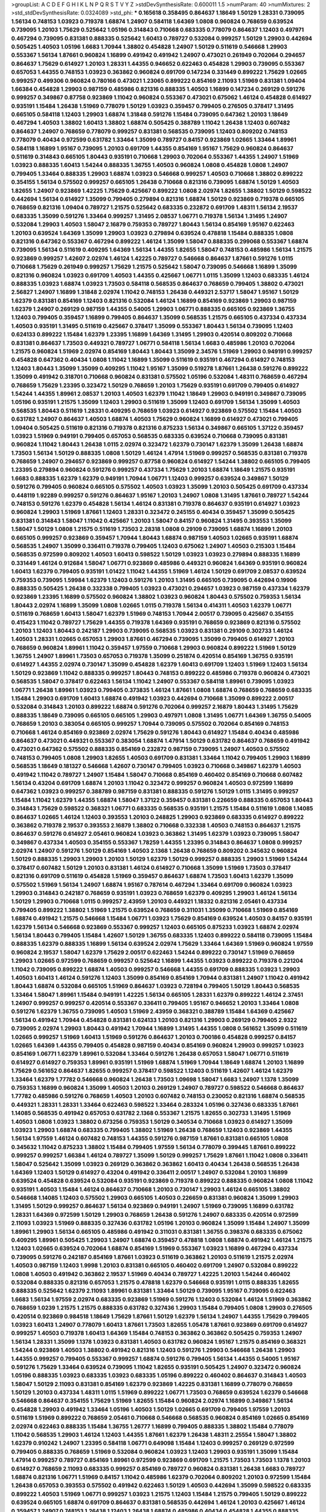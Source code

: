 >groupList:
A C D E F G H I K L
N P Q R S T V Y Z 
>stdDevSynthesisRate:
0.600011 1.5 
>numParam:
40
>numMixtures:
2
>std_stdDevSynthesisRate:
0.0324089
>std_phi:
***
0.165618 0.358495 0.864637 1.18649 1.50129 1.28331 0.739095 1.56134 0.748153 1.03923
0.719378 1.68874 1.24907 0.584118 1.64369 1.0808 0.960824 0.768659 0.639524 0.739095
1.20103 1.75629 0.525642 1.05196 0.314843 0.710668 0.683335 0.778079 0.864637 1.12403
0.497971 0.467294 0.739095 0.831381 0.888335 0.525642 1.60413 0.789727 0.532084 0.999257
1.50129 1.29903 0.442694 0.505425 1.40503 1.05196 1.6683 1.70944 1.38802 0.454828
1.24907 1.50129 0.511619 0.546668 1.29903 0.553367 1.56134 1.87661 0.960824 1.16899
0.491942 0.491942 1.24907 0.473021 0.261949 0.702064 0.294657 0.864637 1.75629 0.614927
1.20103 1.28331 1.44355 0.946652 0.622463 0.454828 1.29903 0.739095 0.553367 0.657053
1.44355 0.748153 1.03923 0.363862 0.960824 0.691709 0.147234 0.331449 0.899222 1.75629
1.02665 0.999257 0.499306 0.960824 0.780166 0.473021 1.23065 0.899222 0.854169 2.11093
1.51969 0.831381 1.09404 1.66384 0.454828 1.29903 0.987159 0.485986 0.821316 0.888335
1.40503 1.16899 0.147234 0.269129 0.591276 0.999257 0.349867 0.87758 0.923869 1.11042
0.960824 0.553367 0.473021 0.675062 1.46124 0.454828 0.614927 0.935191 1.15484 1.26438
1.51969 0.778079 1.50129 1.03923 0.359457 0.799405 0.276505 0.378417 1.31495 0.665105
0.584118 1.12403 1.29903 1.68874 1.31848 0.591276 1.15484 0.739095 0.647362 1.20103
1.18649 0.467294 1.40503 1.38802 1.60413 1.38802 1.68874 0.505425 0.388789 1.11042
1.26438 1.12403 0.607482 0.864637 1.24907 0.768659 0.778079 0.999257 0.831381 0.568535
0.739095 1.12403 0.809202 0.748153 0.778079 0.40434 0.972599 0.631782 1.33464 1.35099
0.789727 0.84157 0.923869 1.02665 1.33464 1.89961 0.584118 1.16899 1.95167 0.739095
1.20103 0.691709 1.44355 0.854169 1.95167 1.75629 0.960824 0.864637 0.511619 0.314843
0.665105 1.80443 0.935191 0.710668 1.29903 0.702064 0.553367 1.44355 1.24907 1.51969
1.03923 0.888335 1.60413 1.54244 0.888335 1.36755 1.40503 0.960824 1.0808 0.454828
1.0808 1.24907 0.799405 1.33464 0.888335 1.29903 1.68874 1.03923 0.546668 0.999257
1.40503 0.710668 1.38802 0.899222 0.354155 1.56134 0.575502 0.999257 0.665105 1.26438
0.710668 0.821316 0.739095 1.68874 1.50129 1.40503 1.82655 1.24907 0.923869 1.42225
1.75629 0.425667 0.899222 1.0808 2.02974 1.82655 1.38802 1.50129 0.598522 0.442694
1.56134 0.614927 1.35099 0.799405 0.279894 0.821316 1.68874 1.50129 0.923869 0.719378
0.665105 0.768659 0.821316 1.09404 0.789727 1.21575 0.525642 0.683335 0.232872 0.691709
1.48311 1.56134 2.19537 0.683335 1.35099 0.591276 1.33464 0.999257 1.31495 2.08537
1.06771 0.719378 1.56134 1.31495 1.24907 0.532084 1.29903 1.40503 1.58047 2.16879
0.759353 0.789727 1.80443 1.56134 0.854169 1.95167 0.622463 1.20103 0.639524 1.64369
1.35099 1.29903 1.03923 0.279894 0.639524 0.478818 1.15484 0.888335 1.0808 0.821316
0.647362 0.553367 0.467294 0.899222 1.46124 1.35099 1.58047 0.888335 0.299068 0.553367
1.68874 0.739095 1.56134 0.511619 0.409295 1.64369 1.56134 1.44355 1.82655 1.58047
0.748153 0.485986 1.56134 1.21575 0.923869 0.999257 1.42607 2.02974 1.46124 1.42225
0.789727 0.546668 0.864637 1.87661 0.591276 1.0115 0.710668 1.75629 0.261949 0.999257
1.75629 1.21575 0.525642 1.58047 0.739095 0.546668 1.16899 1.35099 0.821316 0.960824
1.03923 0.691709 1.40503 1.44355 0.425667 1.06771 1.0115 1.35099 1.12403 0.683335
1.46124 0.888335 1.03923 1.68874 1.03923 1.73503 0.584118 0.568535 0.864637 0.768659
0.799405 1.38802 0.473021 2.56827 1.24907 1.16899 1.31848 2.02974 1.11042 0.748153
1.26438 0.449321 2.53717 1.58047 1.95167 1.50129 1.62379 0.831381 0.854169 1.12403
0.821316 0.532084 1.46124 1.16899 0.854169 0.923869 1.29903 0.987159 1.62379 1.24907
0.269129 0.987159 1.44355 0.54005 1.29903 1.06771 0.888335 0.665105 0.923869 1.36755
1.12403 0.799405 0.359457 1.16899 0.799405 0.864637 1.35099 0.568535 1.21575 0.665105
0.437334 0.437334 1.40503 0.935191 1.31495 0.511619 0.425667 0.378417 1.35099 0.553367
1.80443 1.56134 0.739095 1.12403 0.624133 0.899222 1.15484 1.62379 1.23395 1.16899
1.64369 1.31495 1.29903 0.420514 0.809202 0.710668 0.831381 0.864637 1.73503 0.449321
0.789727 1.06771 0.584118 1.56134 1.6683 0.485986 1.20103 0.702064 1.21575 0.960824
1.51969 2.02974 0.854169 1.80443 1.80443 1.35099 2.34576 1.51969 1.29903 0.949191
0.999257 0.454828 0.647362 0.40434 1.0808 1.11042 1.16899 1.35099 0.511619 0.935191
0.467294 0.614927 0.748153 1.12403 1.80443 1.35099 1.35099 0.409295 1.11042 1.95167
1.35099 0.519278 1.87661 1.26438 0.591276 0.899222 1.35099 0.491942 0.318701 0.710668
0.960824 0.831381 0.575502 1.05196 0.532084 1.48311 0.768659 0.467294 0.768659 1.75629
1.23395 0.323472 1.50129 0.768659 1.20103 1.75629 0.935191 0.691709 0.799405 0.614927
1.54244 1.44355 1.89961 2.08537 1.20103 1.40503 1.62379 1.11042 1.18649 1.29903
0.949191 0.349867 0.739095 1.05196 0.935191 1.21575 1.35099 1.12403 1.29903 0.511619
1.35099 1.12403 0.691709 1.56134 1.35099 1.40503 0.568535 1.80443 0.511619 1.28331
0.409295 0.768659 1.03923 0.614927 0.923869 0.575502 1.15484 1.40503 0.631782 1.24907
0.864637 1.40503 1.68874 1.40503 1.75629 0.960824 1.16899 0.614927 0.473021 0.799405
1.09404 0.505425 0.511619 0.821316 0.719378 0.821316 0.875233 1.56134 0.349867 0.665105
1.37122 0.359457 1.03923 1.51969 0.949191 0.799405 0.657053 0.568535 0.683335 0.639524
0.710668 0.739095 0.831381 0.960824 1.11042 1.80443 1.26438 1.0115 2.02974 0.323472
1.62379 0.730147 1.62379 1.35099 1.26438 1.68874 1.73503 1.56134 1.50129 0.888335
1.0808 1.50129 1.46124 1.47914 1.51969 0.999257 0.568535 0.831381 0.719378 0.768659
1.24907 0.294657 0.923869 0.999257 0.87758 0.960824 0.614927 1.54244 1.38802 0.665105
0.799405 1.23395 0.279894 0.960824 0.591276 0.999257 0.437334 1.75629 1.20103 1.68874
1.18649 1.21575 0.935191 1.6683 0.888335 1.62379 1.62379 0.949191 1.70944 1.06771
1.12403 0.999257 0.639524 0.349867 1.50129 0.591276 0.799405 0.960824 0.665105 0.575502
1.40503 1.03923 1.35099 1.20103 0.505425 0.691709 0.437334 0.448119 1.92289 0.999257
0.591276 0.864637 1.95167 1.20103 1.24907 1.0808 1.31495 1.87661 0.789727 1.54244
0.748153 0.591276 1.62379 0.454828 1.56134 1.46124 0.831381 0.719378 0.864637 0.935191
0.614927 1.03923 0.960824 1.29903 1.51969 1.87661 1.12403 1.28331 0.323472 0.245155
0.40434 0.359457 1.35099 0.505425 0.831381 0.314843 1.58047 1.11042 0.425667 1.20103
1.58047 0.84157 0.960824 1.31495 0.393553 1.35099 1.58047 1.50129 1.0808 1.21575
0.511619 1.73503 2.28318 1.0808 0.29109 0.739095 1.68874 1.16899 1.20103 0.665105
0.999257 0.923869 0.359457 1.70944 1.80443 1.68874 0.987159 1.40503 1.02665 0.935191
1.68874 0.568535 1.24907 1.35099 0.336411 0.719378 0.799405 1.12403 0.675062 1.24907
1.40503 0.215303 1.15484 0.568535 0.972599 0.809202 1.40503 1.60413 0.598522 1.50129
1.03923 1.03923 0.279894 0.888335 1.16899 0.331449 1.46124 0.912684 1.58047 1.06771
0.923869 0.485986 0.449321 0.960824 1.64369 0.935191 0.960824 1.60413 1.62379 0.799405
0.935191 1.01422 1.11042 1.44355 1.51969 1.46124 1.50129 0.691709 2.08537 0.639524
0.759353 0.739095 1.59984 1.62379 1.12403 0.591276 1.20103 1.31495 0.665105 0.739095
0.442694 0.19906 0.888335 0.505425 1.26438 0.332338 0.799405 1.03923 0.473021 0.294657
1.03923 0.987159 0.437334 1.62379 0.923869 1.23395 1.16899 0.575502 0.960824 1.38802
1.03923 0.960824 1.80443 0.575502 0.759353 1.56134 1.80443 2.02974 1.16899 1.35099
1.0808 1.02665 1.0115 0.719378 1.56134 0.414311 1.40503 1.62379 1.06771 0.511619
0.768659 1.60413 1.58047 1.62379 1.51969 0.748153 1.70944 2.00517 0.739095 0.425667
0.354155 0.415423 1.11042 0.789727 1.75629 1.44355 0.719378 1.64369 0.935191 0.768659
0.923869 0.821316 0.575502 1.20103 1.12403 1.80443 0.242187 1.29903 0.739095 0.568535
1.03923 0.831381 0.29109 0.302733 1.46124 1.40503 1.28331 1.02665 0.657053 1.29903
1.87661 0.467294 0.739095 1.35099 0.799405 0.614927 1.20103 0.768659 0.960824 1.89961
1.11042 0.359457 1.97559 0.710668 1.29903 0.960824 0.899222 1.51969 1.50129 1.36755
1.24907 1.89961 1.73503 0.657053 0.719378 1.35099 0.251874 0.420514 0.854169 1.36755
0.935191 0.614927 1.44355 2.02974 0.730147 1.35099 0.454828 1.62379 1.60413 0.691709
1.12403 1.51969 1.12403 1.56134 1.50129 0.923869 1.11042 0.888335 0.999257 1.80443
0.748153 0.899222 0.485986 0.719378 0.960824 0.473021 0.568535 1.58047 0.378417 0.622463
1.56134 1.11042 1.24907 0.553367 0.584118 1.89961 0.739095 1.03923 1.06771 1.26438
1.89961 1.03923 0.799405 0.373835 1.46124 1.87661 1.0808 1.68874 0.768659 0.768659
0.683335 1.15484 1.29903 0.691709 1.60413 1.68874 0.491942 1.03923 0.442694 0.710668
1.35099 0.899222 2.00517 0.532084 0.314843 1.20103 0.899222 1.68874 0.591276 0.702064
0.999257 2.16879 1.80443 1.31495 1.75629 0.888335 1.18649 0.739095 0.665105 0.665105
1.29903 0.497971 1.0808 1.31495 1.06771 1.64369 1.36755 0.54005 0.768659 1.20103
0.383054 0.665105 0.999257 1.70944 0.739095 0.575502 0.702064 0.854169 0.748153 0.710668
1.46124 0.854169 0.923869 2.02974 1.75629 0.591276 1.80443 0.614927 1.15484 0.40434
0.485986 0.864637 0.473021 0.449321 0.553367 0.383054 1.68874 1.47914 1.50129 0.631782
0.864637 0.768659 0.491942 0.473021 0.647362 0.575502 0.888335 0.854169 0.232872 0.987159
0.739095 1.24907 1.40503 0.575502 0.748153 0.799405 1.0808 1.29903 1.82655 1.40503
0.691709 0.831381 1.33464 1.11042 0.799405 1.29903 1.16899 0.568535 1.18649 0.181327
0.546668 1.42607 0.730147 0.799405 1.03923 0.710668 0.349867 1.62379 1.40503 0.491942
1.11042 0.789727 1.24907 1.15484 1.58047 0.710668 0.854169 0.460402 0.854169 0.710668
0.607482 1.56134 0.43204 0.691709 1.68874 1.20103 1.11042 0.323472 0.999257 0.960824
1.40503 0.972599 1.16899 0.647362 1.03923 0.999257 0.388789 0.987159 0.831381 0.888335
0.591276 1.50129 1.0115 1.31495 0.999257 1.15484 1.11042 1.62379 1.44355 1.68874
1.58047 1.37122 0.359457 0.831381 0.226659 0.888335 0.657053 1.80443 0.314843 1.75629
0.598522 0.368321 1.06771 0.683335 0.568535 0.935191 1.21575 1.15484 0.511619 1.0808
1.14085 0.864637 1.02665 1.46124 1.12403 0.393553 1.20103 0.248825 1.29903 0.923869
0.683335 0.614927 0.899222 0.363862 0.719378 2.19537 0.393553 2.16879 1.38802 0.710668
0.332338 1.40503 0.748153 0.864637 1.21575 0.864637 0.591276 0.614927 2.05461 0.960824
1.03923 0.363862 1.31495 1.62379 1.03923 0.739095 1.58047 0.349867 0.437334 1.40503
0.354155 0.553367 1.78259 1.44355 1.23395 0.314843 0.864637 1.0808 0.999257 2.02974
1.24907 0.591276 1.50129 0.854169 1.40503 2.1368 1.26438 0.768659 0.809202 0.345632
0.960824 1.50129 0.888335 1.29903 1.29903 1.20103 1.50129 1.62379 1.50129 0.999257
0.888335 1.29903 1.51969 1.54244 0.378417 0.607482 1.50129 1.20103 0.831381 1.46124
0.614927 0.710668 1.35099 1.51969 1.73503 0.378417 0.821316 0.691709 0.511619 0.454828
1.51969 0.359457 0.864637 1.68874 1.73503 1.60413 1.62379 1.35099 0.575502 1.51969
1.56134 1.24907 1.68874 1.95167 0.787614 0.467294 1.33464 0.691709 0.960824 1.03923
1.29903 0.314843 0.242187 0.768659 0.935191 1.03923 0.768659 1.62379 0.409295 1.29903
1.46124 1.56134 1.50129 1.29903 0.710668 1.0115 0.999257 2.43959 1.20103 0.449321
1.18332 0.821316 2.05461 0.437334 0.799405 0.899222 1.38802 1.51969 1.21575 0.639524
0.768659 0.311031 1.35099 0.710668 1.51969 0.854169 1.68874 0.491942 1.21575 0.546668
1.15484 1.06771 1.03923 1.75629 0.854169 0.639524 1.40503 0.84157 0.935191 1.62379
1.56134 0.546668 0.923869 0.553367 0.999257 1.12403 0.665105 0.875233 1.03923 1.68874
2.02974 1.56134 1.80443 0.799405 1.15484 1.42607 1.50129 1.36755 0.683335 1.12403
0.899222 0.584118 0.739095 1.15484 0.888335 1.62379 0.888335 1.16899 1.56134 0.639524
2.02974 1.75629 1.33464 1.64369 1.51969 0.960824 1.97559 0.960824 2.19537 1.58047
1.62379 1.75629 2.00517 0.622463 1.54244 0.899222 0.730147 1.51969 0.768659 1.29903
1.02665 0.972599 0.768659 0.999257 0.525642 1.16899 1.44355 1.03923 0.899222 0.719378
0.221204 1.11042 0.739095 0.899222 1.68874 1.40503 0.999257 0.546668 1.44355 0.691709
0.888335 1.03923 1.29903 1.40503 1.60413 1.46124 0.591276 1.12403 1.35099 0.854169
0.854169 1.70944 0.831381 1.24907 1.11042 0.491942 1.80443 1.68874 0.532084 0.665105
1.51969 0.864637 1.03923 0.728194 0.799405 1.50129 1.80443 0.568535 1.33464 1.58047
1.89961 1.15484 0.949191 1.42225 1.56134 0.665105 1.28331 1.62379 0.899222 1.46124
2.37451 1.24907 0.999257 0.999257 0.420514 0.553367 0.336411 0.799405 1.95167 0.946652
1.20103 1.33464 1.0808 0.591276 1.62379 1.36755 0.739095 1.40503 1.51969 2.43959
0.368321 0.388789 1.15484 1.64369 0.425667 1.56134 0.491942 1.70944 0.454828 0.831381
0.624133 1.20103 0.821316 1.29903 0.269129 0.799405 2.9322 0.739095 2.02974 1.29903
1.80443 0.491942 1.70944 1.16899 1.31495 1.44355 1.0808 0.561652 1.35099 0.511619
1.02665 0.999257 1.51969 1.60413 1.51969 0.591276 0.864637 1.20103 0.700186 0.454828
0.999257 0.84157 1.02665 1.64369 1.44355 0.799405 0.454828 0.987159 0.40434 0.854169
0.960824 1.29903 0.999257 1.03923 0.854169 1.06771 1.62379 1.89961 0.532084 1.33464
0.591276 1.26438 0.657053 1.58047 1.06771 0.511619 0.614927 0.614927 0.759353 1.89961
0.935191 1.51969 1.68874 1.51969 1.70944 1.18649 1.68874 1.20103 1.16899 1.75629
0.561652 0.864637 1.82655 0.999257 0.378417 0.598522 1.12403 0.511619 1.42607 1.46124
1.62379 1.33464 1.62379 1.77782 0.546668 0.960824 1.26438 1.73503 1.09698 1.58047
1.6683 1.24907 1.1378 1.35099 0.759353 1.16899 0.960824 1.35099 1.40503 1.20103
0.269129 1.24907 0.789727 0.598522 0.546668 0.864637 1.77782 0.485986 0.591276 0.768659
1.40503 1.20103 0.607482 0.748153 0.230052 0.821316 1.68874 0.568535 0.449321 1.28331
1.28331 1.33464 0.622463 0.598522 1.33464 0.283324 1.05196 0.327436 0.683335 1.87661
1.14085 0.568535 0.491942 0.657053 0.631782 2.1368 0.553367 1.21575 1.82655 0.302733
1.31495 1.51969 1.40503 1.0808 1.03923 1.38802 0.673256 0.759353 1.50129 0.340534
0.710668 1.03923 0.614927 1.35099 1.03923 1.29903 1.68874 0.683335 0.799405 1.38802
1.51969 1.26438 0.768659 1.12403 0.923869 1.44355 1.56134 1.97559 1.46124 0.607482
0.748153 1.44355 0.591276 0.987159 1.87661 0.831381 0.665105 1.0808 0.345632 1.11042
0.875233 1.38802 1.15484 0.799405 1.97559 1.56134 0.778079 0.399445 1.87661 0.899222
0.999257 0.999257 1.66384 1.46124 0.789727 1.35099 1.50129 0.999257 1.75629 1.87661
1.11042 1.0808 0.336411 1.58047 0.525642 1.35099 1.03923 0.269129 0.363862 0.363862
1.60413 0.40434 1.26438 0.568535 1.26438 1.64369 1.12403 1.50129 0.614927 0.43204
0.491942 0.336411 2.00517 1.24907 0.532084 1.20103 1.16899 0.639524 0.454828 0.639524
0.532084 0.935191 0.923869 0.719378 0.899222 0.888335 0.960824 1.0808 1.11042 0.935191
1.40503 1.15484 1.46124 0.864637 0.710668 1.20103 0.730147 1.29903 1.46124 0.665105
1.38802 0.546668 1.14085 1.12403 0.575502 1.29903 0.665105 1.40503 0.226659 0.831381
0.960824 1.35099 1.29903 1.31495 1.50129 0.999257 0.864637 1.56134 0.923869 0.949191
1.24907 1.51969 0.739095 1.16899 0.631782 1.28331 1.64369 0.972599 1.50129 1.29903
0.768659 1.26438 0.591276 1.24907 0.683335 0.420514 0.972599 2.11093 1.03923 1.51969
0.888335 0.327436 0.631782 1.05196 1.20103 0.960824 1.35099 1.15484 1.24907 1.35099
1.89961 1.29903 1.56134 0.665105 0.485986 0.491942 0.311031 0.831381 1.36755 0.398376
0.683335 0.675062 0.409295 1.89961 0.505425 1.29903 1.24907 1.68874 0.359457 0.478818
1.0808 1.68874 0.491942 1.46124 1.21575 1.12403 1.02665 0.639524 0.702064 1.68874
0.854169 1.51969 0.553367 1.03923 1.16899 0.467294 0.437334 0.739095 0.591276 0.242187
0.854169 1.87661 1.03923 0.511619 0.363862 1.20103 0.511619 1.21575 2.02974 1.40503
0.987159 1.12403 1.9998 1.20103 0.831381 0.665105 0.460402 0.691709 1.24907 0.532084
0.899222 1.0808 1.40503 0.491942 0.363862 2.19537 1.51969 0.40434 0.789727 1.42225
1.20103 1.54244 0.460402 0.532084 0.888335 0.821316 0.657053 1.21575 0.478818 1.62379
0.546668 0.935191 1.0115 0.888335 1.82655 0.888335 0.525642 1.62379 2.11093 1.89961
0.831381 1.33464 1.50129 0.739095 1.95167 0.739095 0.622463 1.6683 1.56134 1.97559
2.02974 0.683335 0.923869 1.51969 0.591276 1.12403 0.532084 1.46124 1.51969 0.363862
0.768659 1.0239 1.21575 1.21575 0.888335 0.631782 0.327436 1.29903 1.15484 0.799405
1.0808 1.29903 0.276505 0.420514 0.923869 0.984518 1.18649 1.75629 1.87661 1.50129
1.62379 1.56134 1.24907 1.44355 1.75629 0.799405 1.03923 1.60413 1.24907 0.778079
1.60413 1.87661 1.73503 1.82655 1.05478 1.87661 0.923869 0.691709 0.614927 0.999257
1.40503 0.719378 1.60413 1.64369 1.15484 0.748153 0.363862 0.363862 0.505425 0.759353
1.24907 1.56134 1.28331 1.35099 1.1378 1.03923 0.831381 1.40503 0.631782 0.960824
1.95167 1.21575 0.854169 0.368321 1.54244 0.923869 1.40503 1.38802 0.491942 0.821316
1.12403 0.591276 1.29903 0.546668 1.26438 1.29903 1.44355 0.999257 0.799405 0.553367
0.999257 1.68874 0.591276 0.799405 1.56134 1.44355 0.54005 1.95167 0.591276 1.75629
1.33464 0.639524 0.739095 1.11042 1.82655 0.935191 0.505425 1.24907 0.323472 0.960824
1.05196 0.888335 1.03923 0.683335 1.03923 0.683335 1.05196 0.899222 0.460402 0.864637
0.314843 1.40503 1.58047 1.50129 2.11093 0.831381 0.854169 1.62379 0.923869 1.42225
0.831381 1.16899 0.778079 0.768659 1.50129 1.20103 0.437334 1.48311 1.0115 1.51969
0.899222 1.06771 1.73503 0.768659 0.639524 1.62379 0.546668 0.546668 0.864637 0.354155
1.75629 1.51969 1.82655 1.15484 0.960824 2.02974 1.16899 0.349867 1.56134 0.454828
1.29903 0.491942 1.33464 1.05196 1.40503 1.50129 1.02665 0.691709 0.799405 1.97559
1.20103 0.511619 1.51969 0.899222 0.768659 2.05461 0.710668 0.546668 0.568535 0.960824
0.854169 1.02665 0.854169 2.02974 0.622463 0.888335 1.15484 1.36755 1.26777 1.16899
0.799405 0.888335 1.38802 1.15484 0.778079 1.11042 0.568535 1.29903 1.46124 1.12403
1.44355 1.87661 1.62379 1.26438 1.48311 2.25554 1.58047 1.38802 1.62379 0.910242
1.24907 1.23395 0.584118 1.06771 0.649098 1.15484 1.12403 0.999257 0.269129 0.972599
0.799405 0.888335 0.768659 1.51969 0.532084 0.960824 1.03923 1.12403 1.29903 0.935191
1.35099 1.15484 1.47914 0.999257 0.789727 0.854169 1.89961 0.972599 0.923869 0.691709
1.21575 1.73503 1.73503 1.1378 1.20103 0.614927 0.768659 2.11093 0.683335 0.999257
0.854169 0.789727 0.960824 0.831381 1.26438 1.6683 0.789727 1.68874 0.821316 1.06771
1.51969 0.84157 1.11042 0.485986 1.62379 0.702064 0.809202 1.20103 0.972599 1.15484
1.26438 0.657053 0.393553 0.575502 0.491942 0.622463 1.50129 1.40503 0.442694 1.35099
0.598522 0.683335 0.899222 1.40503 1.51969 1.06771 0.999257 1.03923 1.21575 1.12403
1.15484 1.21575 0.799405 1.50129 0.899222 0.639524 0.665105 1.68874 0.691709 0.864637
0.831381 0.568535 0.442694 1.46124 1.20103 0.425667 1.46124 0.359457 1.24907 0.748153
1.26438 1.12403 1.26438 1.68874 0.485986 0.40434 0.454828 1.44355 0.888335 0.778079
0.665105 1.02665 0.987159 0.768659 1.16899 0.631782 0.999257 0.748153 0.631782 0.614927
0.665105 1.24907 1.73503 1.46124 0.349867 0.568535 0.314843 0.532084 0.809202 0.388789
0.935191 1.53831 0.454828 1.50129 0.683335 0.935191 0.831381 0.383054 1.03923 1.87661
1.09698 1.62379 1.11042 0.491942 1.58047 0.702064 1.51969 0.40434 0.854169 1.0808
0.719378 1.38802 0.710668 0.935191 0.665105 0.691709 1.16899 1.50129 0.454828 0.999257
0.972599 1.38802 1.35099 0.657053 1.89961 0.799405 0.614927 0.809202 0.525642 0.359457
1.15484 0.768659 0.691709 0.454828 0.691709 1.21575 0.831381 0.854169 0.473021 1.0808
1.38802 0.388789 0.935191 0.473021 1.15484 0.799405 1.80443 1.62379 1.29903 1.60413
0.739095 1.31495 0.553367 0.437334 1.97559 1.47914 0.748153 1.73503 0.607482 1.16899
1.20103 0.639524 0.854169 1.06771 1.50129 1.29903 1.20103 0.864637 1.50129 0.999257
0.960824 0.299068 0.923869 0.999257 0.437334 1.68874 0.843827 1.26438 0.511619 1.16899
0.568535 0.935191 1.03923 0.639524 1.68874 1.03923 1.20103 1.48311 1.0808 1.50129
1.29903 0.553367 1.24907 0.702064 0.420514 1.44355 0.639524 0.691709 1.64369 0.683335
1.11042 1.29903 1.46124 2.34576 0.525642 0.525642 2.05461 1.11042 1.73503 1.20103
0.363862 1.06771 0.363862 2.00517 0.888335 1.97559 0.631782 1.21575 2.08537 0.639524
0.393553 0.29109 1.64369 0.614927 0.437334 1.23395 1.75629 0.657053 1.26438 0.248825
1.92804 1.12403 1.38802 1.46124 1.12403 0.935191 1.29903 1.62379 1.15484 1.40503
0.935191 1.35099 1.03923 0.768659 1.24907 1.82655 0.631782 0.657053 1.24907 1.64369
0.923869 2.11093 2.05461 0.639524 0.821316 0.454828 0.363862 0.854169 0.999257 0.349867
0.739095 1.68874 0.511619 0.485986 0.420514 0.591276 0.739095 0.639524 0.349867 1.50129
1.40503 0.665105 0.739095 1.82655 0.935191 0.864637 1.31495 1.38802 1.16899 1.50129
1.16899 1.51969 1.29903 1.16899 1.1378 0.768659 0.485986 0.960824 1.0808 1.15484
1.95167 1.21575 1.36755 1.50129 1.9998 1.68874 0.591276 1.16899 1.24907 1.1378
1.82655 1.82655 0.768659 1.77782 0.683335 0.532084 0.864637 0.437334 1.95167 1.37122
0.665105 1.46124 0.809202 0.831381 0.473021 0.831381 1.29903 0.454828 0.383054 1.89961
0.639524 1.80443 0.525642 1.12403 2.34576 0.232872 0.614927 0.553367 0.561652 0.505425
0.657053 1.03923 0.789727 0.923869 0.639524 1.87661 0.683335 1.95167 1.20103 1.62379
0.437334 1.58047 1.82655 1.50129 0.473021 0.473021 0.710668 0.491942 2.08537 0.665105
0.888335 1.16899 1.56134 1.18649 0.935191 0.393553 1.40503 0.799405 0.561652 0.987159
0.568535 0.888335 1.58047 0.614927 1.12403 0.831381 0.639524 0.409295 0.789727 1.16899
1.20103 1.29903 1.33464 0.864637 1.24907 1.62379 0.561652 0.546668 1.46124 0.473021
1.56134 0.584118 0.719378 0.691709 1.40503 0.999257 0.511619 0.691709 0.778079 1.62379
1.16899 0.946652 1.44355 2.28318 0.923869 0.710668 1.12403 0.960824 1.12403 0.460402
1.03923 0.248825 1.0808 0.831381 1.44355 0.575502 0.888335 0.345632 0.888335 1.6683
1.44355 1.15484 1.82655 0.647362 1.29903 1.11042 1.97559 0.546668 1.33464 0.799405
0.910242 1.58047 0.349867 1.35099 0.854169 1.95167 2.02974 0.591276 1.68874 1.1378
1.24907 1.95167 0.700186 0.607482 1.15484 0.935191 1.92804 0.665105 1.56134 0.437334
0.454828 1.62379 0.614927 1.38802 0.960824 0.960824 0.491942 0.622463 0.899222 0.949191
0.349867 1.31495 1.46124 0.691709 0.584118 1.77782 0.710668 1.33464 1.50129 0.935191
1.02665 1.70944 0.799405 0.614927 0.546668 0.631782 2.16879 0.311031 2.16879 0.43204
1.82655 0.388789 0.327436 1.35099 0.923869 1.38802 0.388789 0.854169 0.40434 0.987159
0.910242 1.62379 0.40434 0.532084 0.935191 0.631782 1.35099 0.467294 0.854169 1.20103
1.38802 0.532084 0.174353 1.75629 1.73503 1.26438 1.46124 1.29903 0.768659 0.497971
0.923869 1.54244 0.683335 1.12403 1.50129 1.24907 0.467294 1.16899 0.584118 1.54244
0.491942 0.373835 1.20103 0.960824 1.62379 0.719378 1.70944 0.999257 0.710668 0.388789
1.53831 1.62379 1.33464 1.0808 1.82655 0.972599 1.20103 0.960824 1.62379 1.56134
1.20103 0.383054 0.999257 0.759353 1.50129 1.29903 1.75629 1.20103 1.31495 0.631782
1.47914 0.831381 0.311031 0.888335 0.373835 0.598522 1.0808 1.44355 1.51969 0.683335
0.269129 0.561652 1.75629 0.960824 1.38802 0.373835 1.0808 0.789727 0.843827 0.591276
0.899222 0.505425 0.854169 0.864637 0.87758 0.614927 0.923869 0.960824 0.311031 0.683335
1.46124 0.591276 1.29903 1.38802 1.12403 0.425667 2.00517 1.12403 1.21575 1.46124
0.739095 1.50129 0.491942 0.568535 0.485986 1.06771 0.748153 1.50129 0.799405 0.923869
1.44355 0.460402 1.15484 1.97559 0.614927 0.923869 0.460402 1.82655 1.0808 0.420514
0.473021 1.23395 1.50129 1.0115 0.683335 1.50129 0.409295 0.467294 0.485986 0.888335
1.20103 0.875233 0.923869 0.739095 1.51969 0.789727 0.420514 0.683335 0.665105 0.255645
0.591276 0.614927 1.38802 1.44355 0.864637 1.03923 1.75629 1.40503 0.789727 0.899222
0.710668 0.854169 1.21575 0.546668 1.54244 1.44355 0.935191 0.420514 0.622463 0.437334
1.29903 1.35099 0.799405 1.29903 1.23395 0.546668 1.35099 0.730147 0.442694 1.46124
0.748153 0.614927 1.0808 1.70944 0.442694 0.473021 2.37451 0.415423 1.40503 0.768659
1.50129 1.02665 1.92804 0.553367 1.26438 2.11093 0.739095 1.24907 1.24907 1.15484
0.591276 0.568535 0.657053 1.33464 0.532084 0.999257 1.35099 1.24907 0.831381 1.40503
0.831381 1.44355 0.719378 0.568535 1.0115 1.35099 0.923869 1.03923 0.691709 0.923869
0.864637 1.62379 0.517889 0.799405 0.759353 0.591276 0.511619 0.393553 1.12403 0.532084
0.349867 0.607482 0.369309 1.40503 1.03923 0.759353 0.987159 0.311031 0.473021 0.349867
0.888335 1.06771 1.20103 1.06771 0.831381 0.960824 0.546668 0.809202 1.95167 2.02974
1.28331 1.40503 0.768659 0.821316 0.854169 0.575502 0.553367 0.511619 0.378417 0.657053
1.48311 0.789727 1.12403 0.657053 0.768659 0.854169 1.20103 0.683335 0.546668 1.1378
0.302733 1.64369 0.821316 0.710668 1.80443 0.730147 0.568535 0.665105 0.888335 1.29903
1.40503 0.607482 0.799405 0.665105 0.912684 0.730147 1.82655 0.614927 1.68874 0.691709
0.359457 0.789727 1.16899 0.525642 1.20103 0.532084 0.525642 1.29903 0.843827 0.999257
1.68874 0.546668 1.56134 0.831381 0.584118 0.568535 2.11093 0.442694 0.923869 1.62379
1.12403 1.56134 0.888335 1.46124 1.03923 0.691709 1.23395 0.935191 0.437334 0.639524
0.639524 0.799405 0.960824 0.888335 1.85389 0.831381 1.11042 2.43959 0.923869 0.378417
0.575502 1.20103 2.05461 0.561652 1.44355 0.683335 0.546668 1.58047 0.532084 0.748153
1.20103 0.719378 0.442694 0.789727 0.673256 0.575502 1.68874 0.691709 1.26438 0.485986
0.710668 0.768659 0.568535 1.02665 0.306443 1.26438 1.16899 1.23395 1.0808 1.62379
1.51969 1.95167 1.58047 1.62379 0.888335 0.923869 1.35099 1.21575 0.607482 0.420514
1.80443 0.473021 1.35099 0.691709 1.21575 0.607482 1.68874 0.960824 0.568535 0.299068
1.21575 1.16899 1.02665 0.935191 0.999257 1.40503 0.691709 1.29903 1.15484 1.24907
0.657053 1.20103 1.75629 0.683335 1.40503 0.799405 0.799405 1.35099 0.831381 1.62379
0.719378 0.473021 1.62379 1.50129 1.06771 0.553367 1.0808 1.50129 0.821316 1.44355
0.854169 0.414311 1.38802 1.29903 0.960824 1.68874 0.768659 0.799405 0.923869 0.568535
1.56134 1.6683 1.12403 1.40503 1.46124 0.739095 0.388789 1.31495 0.568535 1.44355
1.31495 1.40503 0.409295 1.64369 0.831381 1.20103 0.899222 0.631782 1.03923 1.73503
0.473021 0.511619 0.473021 1.31495 0.923869 1.20103 0.799405 1.38802 1.29903 1.44355
1.51969 0.999257 0.311031 0.999257 0.739095 0.378417 0.442694 0.517889 0.960824 0.999257
0.683335 0.748153 0.378417 0.710668 0.631782 1.06771 1.64369 1.51969 0.987159 0.614927
1.38802 0.719378 0.409295 0.768659 0.420514 0.242187 1.33464 0.639524 0.768659 0.923869
1.02665 1.28331 1.6683 0.935191 1.0115 0.831381 0.691709 1.09404 0.591276 0.591276
0.923869 0.778079 0.960824 1.50129 0.127398 0.473021 0.831381 0.314843 0.314843 1.05196
1.82655 0.420514 0.799405 0.972599 1.26438 1.0808 0.665105 0.269129 1.23395 1.0115
0.454828 0.546668 1.56134 1.12403 0.546668 0.591276 1.64369 0.854169 0.568535 1.6683
1.20103 1.54244 1.58047 0.972599 1.42607 0.975207 0.768659 0.999257 0.789727 1.35099
0.987159 1.40503 1.28331 1.29903 0.591276 1.02665 0.768659 0.622463 1.50129 0.923869
2.11093 0.821316 1.24907 0.739095 1.31495 0.719378 0.864637 1.60413 1.20103 0.363862
0.683335 1.31495 1.15484 1.75629 1.0808 1.06771 0.831381 1.16899 0.999257 0.864637
0.748153 0.691709 0.799405 0.511619 0.748153 0.719378 1.51969 1.24907 0.84157 0.719378
0.639524 2.11093 1.62379 1.56134 1.6683 2.05461 1.73503 1.14085 0.821316 0.575502
1.97559 1.21575 0.748153 0.336411 1.97559 1.53831 0.799405 2.11093 1.26438 1.24907
0.473021 0.759353 0.607482 0.505425 1.12403 1.64369 0.759353 1.23065 1.28331 0.248825
0.809202 1.44355 0.349867 1.40503 1.06771 1.44355 1.73503 1.20103 1.95167 1.6683
1.97559 1.02665 0.393553 0.388789 0.363862 0.999257 0.420514 0.739095 0.437334 1.11042
1.24907 0.888335 1.77782 0.710668 1.70944 1.05196 1.0808 0.683335 0.999257 1.56134
0.854169 0.442694 1.6683 1.89961 1.89961 0.799405 0.710668 1.21575 1.15484 1.12403
0.888335 0.888335 0.730147 0.485986 1.11042 0.584118 1.33464 0.748153 1.60413 0.854169
0.888335 0.598522 1.06771 0.354155 0.437334 1.58047 1.16899 0.864637 1.38802 1.11042
1.44355 2.02974 0.437334 0.854169 1.75629 1.51969 0.789727 0.899222 0.442694 1.92804
1.24907 0.84157 0.821316 1.33464 1.40503 0.591276 0.864637 0.363862 1.28331 1.12403
0.748153 1.58047 0.691709 1.50129 0.899222 1.20103 0.799405 0.987159 0.768659 1.20103
1.0115 1.03923 1.89961 1.24907 1.64369 1.12403 0.553367 0.584118 1.40503 0.279894
1.03923 1.82655 0.778079 0.591276 0.336411 1.73503 1.11042 1.29903 1.31495 1.60413
1.36755 2.11093 0.831381 0.425667 1.0808 1.44355 1.40503 1.56134 0.591276 0.639524
1.50129 0.546668 1.02665 0.491942 1.03923 0.525642 0.363862 1.0808 0.363862 1.68874
0.702064 0.710668 0.311031 0.388789 0.341447 0.248825 0.799405 1.0808 0.591276 1.62379
1.26777 1.62379 0.912684 0.768659 1.73503 1.56134 1.77782 1.35099 0.553367 1.70944
0.864637 1.82655 0.665105 1.75629 0.888335 0.209559 1.35099 0.598522 0.799405 1.62379
1.06771 1.35099 1.36755 0.368321 0.84157 0.972599 0.639524 0.719378 0.657053 0.899222
1.6683 0.323472 0.363862 0.657053 0.960824 0.935191 0.568535 0.809202 1.58047 1.03923
0.899222 0.553367 1.35099 1.36755 0.739095 0.960824 1.03923 1.20103 1.21575 0.607482
1.03923 0.691709 0.409295 1.20103 1.29903 0.454828 1.51969 0.491942 2.08537 3.56747
0.665105 1.62379 0.799405 0.217942 0.639524 0.505425 1.29903 0.748153 1.0808 0.349867
0.899222 0.393553 1.14085 0.888335 0.739095 0.591276 0.336411 1.24907 0.473021 0.710668
1.56134 0.485986 0.888335 0.831381 2.1368 1.21575 0.831381 0.84157 0.935191 0.425667
1.40503 1.73503 0.454828 0.40434 1.95167 1.20103 0.739095 1.24907 0.739095 0.449321
1.80443 1.36755 0.349867 1.16899 1.26438 1.29903 1.24907 1.24907 1.89961 1.05196
0.378417 1.70944 1.24907 0.888335 1.12403 1.11042 1.23395 1.89961 1.29903 1.24907
0.710668 0.631782 1.33464 1.03923 0.789727 0.864637 1.56134 0.314843 1.05196 0.546668
1.87661 0.511619 0.327436 0.383054 0.710668 0.854169 0.875233 2.00517 0.639524 0.40434
1.75629 0.923869 0.349867 0.935191 0.84157 1.0808 1.6683 1.12403 0.691709 0.935191
1.64369 1.44355 0.799405 0.702064 0.831381 1.95167 1.0808 0.778079 1.28331 0.393553
1.50129 1.03923 0.854169 1.16899 0.425667 0.739095 0.768659 0.420514 1.15484 1.62379
0.373835 1.12403 1.40503 0.525642 1.11042 0.935191 0.960824 1.82655 1.03923 0.799405
1.0115 1.20103 1.12403 1.95167 0.821316 0.831381 0.923869 1.38802 0.349867 0.373835
1.0808 0.854169 0.473021 0.739095 0.778079 1.56134 0.960824 0.568535 1.35099 0.631782
2.02974 1.33464 0.584118 0.799405 1.68874 1.35099 0.935191 1.0808 0.546668 0.546668
1.35099 0.710668 0.710668 0.575502 1.89961 1.03923 1.16899 0.799405 0.888335 0.437334
0.683335 0.340534 0.831381 0.454828 1.0808 0.561652 1.15484 1.12403 0.373835 0.888335
0.999257 0.84157 0.639524 0.854169 1.31848 0.960824 1.18332 1.62379 2.02974 1.24907
0.614927 1.40503 0.899222 0.265871 1.21575 0.888335 0.511619 1.20103 1.89961 0.639524
0.972599 0.511619 0.525642 1.56134 0.768659 1.29903 0.923869 1.82655 0.665105 1.58047
1.05196 1.20103 0.821316 0.999257 0.683335 0.960824 1.58047 0.415423 0.759353 0.665105
0.532084 0.393553 1.12403 0.473021 0.683335 0.368321 1.16899 1.24907 1.50129 1.29903
0.935191 0.598522 1.28331 0.789727 1.12403 0.768659 0.269129 0.378417 0.719378 0.999257
1.02665 0.420514 1.12403 0.923869 0.442694 1.44355 0.821316 0.809202 2.02974 0.821316
1.03923 1.28331 1.03923 1.33464 1.82655 1.68874 1.87661 1.24907 1.38802 0.899222
1.0808 1.0808 1.15484 0.854169 0.454828 0.363862 1.51969 0.525642 1.68874 1.62379
0.639524 1.56134 2.08537 1.15484 1.58047 1.15484 0.935191 1.38802 0.525642 1.03923
0.899222 1.82655 0.972599 0.568535 1.03923 1.0115 0.665105 0.854169 1.0115 0.425667
1.03923 1.35099 0.279894 1.89961 0.607482 0.799405 1.16899 1.03923 0.306443 1.26438
1.40503 0.525642 0.546668 0.864637 1.23395 0.854169 0.40434 0.799405 1.44355 1.09698
0.485986 0.532084 1.35099 0.525642 0.923869 0.349867 1.11042 0.553367 0.778079 1.36755
1.11042 1.15484 0.215303 1.06771 0.710668 0.19906 1.70944 1.35099 1.68874 1.0808
1.0115 1.44355 0.899222 0.691709 1.36755 1.42225 0.511619 0.575502 0.999257 0.960824
0.591276 1.56134 1.0808 0.960824 1.75629 1.56134 0.287566 0.460402 0.425667 0.29109
1.82655 0.657053 0.864637 1.77782 1.14085 1.44355 0.831381 1.20103 1.46124 2.28318
1.56134 0.864637 0.553367 1.73503 1.36755 0.854169 1.42225 1.18332 1.51969 1.78259
1.0808 1.46124 1.14085 1.06771 1.56134 1.38802 1.24907 1.33464 0.888335 1.29903
0.923869 0.960824 1.15484 1.36755 1.14085 1.50129 1.35099 0.683335 1.12403 1.20103
0.912684 1.23395 0.345632 1.02665 1.12403 1.62379 0.960824 0.84157 0.691709 0.314843
1.50129 0.354155 0.388789 0.420514 0.622463 1.75629 1.29903 0.799405 0.719378 0.960824
1.0808 1.09404 0.937699 0.614927 0.473021 1.44355 0.378417 1.03923 1.28331 0.454828
0.553367 1.73503 1.29903 1.40503 1.35099 2.19537 1.0808 1.46124 1.40503 0.888335
1.59984 1.64369 0.923869 0.739095 0.409295 0.491942 0.354155 0.420514 2.28318 2.43959
1.50129 1.42225 0.719378 1.82655 1.64369 1.50129 1.82655 1.26438 1.42225 1.77782
0.665105 0.553367 1.64369 1.12403 0.272427 1.35099 0.987159 0.768659 1.15484 1.87661
0.799405 1.46124 1.21575 0.923869 1.38802 1.24907 0.454828 0.460402 0.546668 0.710668
0.622463 0.960824 1.50129 1.0115 1.56134 0.864637 1.82655 1.58047 1.82655 0.485986
0.491942 0.442694 0.568535 0.591276 1.24907 1.12403 1.28331 0.999257 1.64369 0.532084
0.821316 0.388789 1.29903 1.29903 1.6683 1.06771 0.373835 1.56134 1.24907 0.437334
0.473021 1.03923 0.622463 0.748153 0.899222 1.75629 0.683335 0.657053 0.442694 0.614927
1.09404 0.568535 0.460402 1.40503 0.437334 0.607482 1.6683 0.972599 1.44355 0.631782
0.999257 0.393553 1.38802 1.03923 1.50129 0.314843 0.821316 0.454828 0.888335 1.20103
0.657053 0.622463 0.935191 1.46124 1.58047 1.03923 0.691709 1.03923 1.23065 0.505425
0.349867 1.56134 0.442694 1.33464 1.85389 0.657053 1.06771 0.935191 0.614927 0.575502
1.33464 1.44355 0.710668 1.40503 1.89961 0.363862 0.491942 0.888335 0.553367 0.546668
0.425667 1.44355 1.56134 1.58047 1.24907 0.546668 0.591276 1.62379 0.949191 1.73503
1.29903 2.19537 0.420514 0.899222 1.12403 0.999257 1.12403 0.84157 0.546668 0.575502
0.657053 2.02974 0.575502 1.0808 1.60413 1.05196 0.665105 1.38802 1.0808 1.35099
1.29903 1.29903 1.12403 0.864637 1.40503 0.960824 1.15484 0.923869 1.21575 0.491942
1.60413 0.378417 0.399445 1.40503 2.34576 0.683335 1.21575 0.363862 0.799405 0.517889
1.11042 1.82655 0.789727 1.03923 0.923869 0.831381 1.11042 0.719378 0.373835 1.28331
0.437334 0.854169 0.532084 1.44355 1.89961 1.11042 0.575502 0.831381 1.62379 1.29903
0.340534 0.591276 0.739095 0.473021 0.683335 1.29903 1.44355 0.546668 1.20103 0.999257
1.73503 1.75629 1.16899 0.821316 0.279894 1.09404 0.614927 1.80443 1.82655 1.40503
0.987159 0.437334 1.87661 1.46124 1.0808 0.739095 0.821316 0.425667 1.33107 0.799405
1.89961 0.425667 2.19537 1.75629 0.340534 0.437334 1.28331 0.739095 2.05461 1.40503
0.831381 0.831381 1.02665 1.58047 0.768659 0.340534 0.591276 1.40503 0.511619 0.657053
0.719378 1.24907 1.15484 1.02665 0.768659 1.87661 0.960824 0.768659 1.29903 2.1368
0.665105 0.639524 0.864637 1.16899 0.768659 1.50129 1.89961 1.29903 1.16899 0.748153
0.363862 2.25554 1.58047 1.75629 1.58047 1.33464 0.532084 0.935191 0.912684 1.29903
1.42225 0.691709 1.02665 1.29903 1.35099 1.28331 1.95167 1.73503 0.748153 1.50129
1.51969 0.368321 1.75629 0.972599 0.768659 0.888335 1.80443 0.449321 0.768659 1.51969
1.44355 1.51969 1.89961 1.26438 0.568535 0.799405 1.15484 1.29903 1.35099 1.06485
0.778079 1.38802 0.505425 0.768659 1.40503 0.276505 0.799405 2.25554 0.960824 1.11042
1.11042 0.912684 0.420514 0.614927 0.789727 0.349867 1.33464 1.20103 1.50129 1.24907
0.568535 1.24907 1.02665 0.960824 0.923869 0.378417 0.899222 0.568535 1.12403 1.21575
0.605857 0.491942 1.26438 1.46124 0.639524 0.546668 1.89961 0.831381 1.15484 0.591276
0.710668 0.511619 0.607482 0.473021 0.831381 0.349867 0.899222 1.44355 1.21575 0.949191
1.29903 1.40503 0.799405 0.683335 1.12403 0.349867 0.821316 1.50129 1.20103 1.24907
0.568535 1.64369 1.0808 0.710668 1.82655 1.20103 0.460402 0.864637 1.20103 1.46124
0.960824 1.44355 1.20103 1.44355 1.75629 1.87661 1.03923 1.24907 0.378417 1.20103
0.719378 0.665105 0.497971 1.15484 1.35099 0.639524 1.28331 1.1378 0.657053 1.89961
0.639524 0.614927 0.912684 1.51969 0.888335 1.24907 1.16899 1.18332 0.665105 1.24907
0.665105 0.691709 0.420514 0.546668 0.639524 0.532084 1.42225 0.730147 1.56134 0.999257
1.82655 1.68874 0.912684 0.691709 0.363862 0.532084 1.62379 0.960824 1.15484 0.683335
1.29903 1.16899 0.864637 1.03923 1.12403 0.768659 1.50129 1.48311 1.56134 0.248825
2.34576 0.999257 0.546668 0.532084 0.960824 0.657053 0.999257 0.420514 0.473021 1.56134
0.491942 1.44355 1.62379 0.691709 1.75629 1.44355 0.649098 1.35099 0.923869 0.665105
1.20103 1.21575 1.62379 1.0808 1.11042 0.710668 1.53831 0.314843 1.29903 0.960824
0.949191 0.491942 0.473021 0.568535 1.44355 1.77782 1.75629 1.51969 1.20103 0.546668
0.691709 0.631782 1.50129 0.591276 0.242187 0.420514 1.20103 1.50129 1.24907 1.40503
0.363862 1.44355 0.683335 0.665105 1.35099 0.467294 0.591276 0.935191 0.923869 0.960824
1.89961 0.739095 0.999257 0.491942 2.19537 0.525642 0.739095 0.768659 0.420514 0.647362
0.710668 1.12403 0.768659 0.314843 0.591276 0.647362 0.314843 1.75629 1.40503 0.759353
1.29903 1.24907 0.999257 0.987159 1.46124 0.972599 0.614927 0.525642 1.82655 1.28331
0.511619 1.24907 0.584118 0.614927 1.12403 0.935191 0.960824 1.87661 1.35099 0.546668
0.831381 1.12403 0.561652 1.06771 0.622463 1.36755 0.864637 0.497971 1.0808 0.363862
0.809202 1.21575 0.657053 0.778079 2.05461 0.739095 1.46124 1.18332 1.68874 0.719378
0.719378 1.11042 1.64369 0.647362 1.31495 2.53717 1.89961 0.831381 1.36755 0.923869
0.821316 1.35099 1.31495 0.854169 1.11042 1.24907 0.525642 1.24907 1.16899 0.748153
1.29903 0.525642 0.327436 1.03923 1.06771 1.11042 1.80443 0.349867 2.02974 0.437334
0.497971 1.29903 0.517889 1.03923 1.0808 1.97559 1.77782 1.82655 0.710668 0.491942
0.923869 0.719378 1.44355 0.739095 1.31495 0.511619 1.12403 0.960824 0.561652 1.06771
0.336411 0.665105 0.854169 0.739095 1.33464 1.29903 1.46124 1.20103 0.614927 0.399445
1.06771 1.40503 1.82655 1.80443 0.614927 0.437334 0.923869 0.461637 1.12403 2.02974
1.44355 1.03923 1.68874 1.15484 0.614927 0.864637 0.363862 0.935191 0.999257 1.51969
1.75629 1.12403 0.972599 0.538605 0.710668 1.16899 0.935191 0.575502 1.29903 0.189086
0.888335 0.442694 0.568535 0.768659 1.11042 1.15484 1.51969 0.972599 1.56134 1.0808
1.16899 0.532084 1.12403 0.768659 1.44355 2.28318 0.960824 1.24907 1.56134 1.11042
1.58047 1.56134 1.87661 1.50129 1.40503 0.546668 0.532084 1.12403 1.40503 0.923869
1.35099 0.631782 0.768659 1.80443 0.393553 0.759353 1.11042 1.33464 0.454828 1.38802
1.56134 0.505425 0.821316 0.719378 0.538605 0.719378 0.622463 1.62379 1.24907 0.999257
0.525642 0.935191 1.16899 1.56134 0.999257 1.33464 1.21575 1.29903 1.35099 0.899222
1.50129 1.20103 1.20103 1.48311 0.598522 0.739095 0.719378 1.35099 1.82655 0.591276
0.710668 0.40434 0.739095 0.854169 0.442694 1.44355 1.11042 1.46124 0.591276 1.03923
0.799405 0.683335 0.568535 2.34576 0.691709 0.639524 1.56134 1.12403 1.38802 1.40503
0.691709 0.575502 1.20103 1.6683 1.80443 1.73503 1.33464 1.62379 1.48311 1.50129
1.75629 0.478818 0.768659 0.912684 0.789727 0.525642 2.02974 1.51969 0.683335 0.505425
0.691709 0.591276 0.591276 0.888335 1.0808 0.473021 0.799405 1.11042 0.923869 1.28331
2.22227 1.03923 1.15484 1.75629 2.43959 1.75629 0.84157 0.437334 0.972599 0.598522
0.999257 0.568535 1.26438 0.748153 1.35099 0.923869 0.614927 0.568535 1.62379 1.16899
1.16899 0.748153 0.999257 0.854169 0.505425 0.999257 1.50129 1.24907 1.24907 0.789727
1.62379 0.923869 0.388789 1.20103 1.29903 0.657053 1.40503 0.607482 1.24907 1.21575
1.24907 0.960824 0.960824 0.363862 1.0808 1.40503 0.553367 1.33464 0.899222 0.336411
2.02974 0.553367 0.491942 0.473021 0.999257 1.29903 1.33464 1.20103 0.532084 1.29903
0.584118 0.899222 0.373835 1.0808 1.21575 0.415423 1.51969 0.311031 1.62379 0.999257
0.683335 0.480102 0.710668 1.40503 1.44355 1.11042 1.06771 1.0808 0.591276 0.399445
1.21575 1.26438 1.16899 1.26438 0.799405 0.691709 0.875233 1.28331 1.11042 1.31495
0.739095 1.42607 1.40503 0.84157 1.29903 0.854169 1.44355 0.491942 1.20103 1.50129
0.854169 0.768659 1.68874 0.923869 0.591276 0.378417 1.23395 0.691709 0.340534 1.75629
1.80443 0.349867 0.420514 0.454828 0.789727 1.29903 0.768659 0.491942 1.03923 0.525642
0.899222 0.311031 0.999257 1.95167 1.56134 0.639524 1.64369 1.03923 0.864637 1.26438
0.739095 0.912684 0.631782 1.06771 1.05196 1.20103 1.73503 1.51969 0.532084 0.657053
0.821316 1.02665 1.62379 1.12403 0.999257 0.739095 0.691709 1.15484 1.82655 0.511619
0.575502 0.748153 0.809202 1.6683 0.568535 1.73503 1.29903 1.73503 0.568535 1.23395
1.46124 0.639524 2.02974 0.473021 2.11093 0.778079 0.864637 0.420514 0.409295 0.999257
0.622463 0.568535 1.12403 0.631782 1.29903 1.64369 1.56134 1.21575 0.279894 1.51969
1.21575 1.48311 1.40503 1.16899 0.899222 1.50129 1.03923 0.276505 1.16899 1.51969
1.12403 1.62379 1.50129 1.40503 0.960824 1.6683 0.899222 0.378417 1.51969 1.26438
0.999257 0.363862 1.75629 0.999257 1.28331 0.987159 2.11093 0.591276 1.03923 1.6683
0.639524 0.511619 0.383054 0.972599 1.95167 0.420514 0.748153 1.29903 1.0115 0.525642
1.03923 1.50129 1.03923 0.43204 1.20103 0.999257 0.739095 1.40503 1.18649 1.89961
2.34576 1.14085 1.38802 0.546668 1.05196 1.21575 1.95167 1.20103 0.999257 1.06771
1.38802 1.0808 1.20103 1.62379 0.294657 1.02665 1.53831 0.854169 0.987159 1.35099
1.58047 1.12403 1.20103 0.311031 1.0808 0.591276 1.75629 0.454828 0.505425 1.82655
0.739095 0.972599 0.614927 2.02974 1.68874 0.739095 0.639524 0.748153 0.710668 0.383054
1.12403 1.40503 1.58047 0.553367 0.639524 0.553367 0.511619 1.12403 0.532084 0.888335
1.68874 0.768659 1.24907 0.910242 0.987159 0.591276 0.437334 0.591276 0.473021 0.923869
0.340534 0.999257 1.48311 0.354155 0.960824 0.491942 0.473021 0.546668 1.28331 0.546668
0.398376 1.62379 0.639524 0.437334 0.639524 0.546668 1.82655 0.302733 1.87661 1.95167
0.525642 0.999257 1.20103 0.888335 0.491942 1.35099 1.20103 0.719378 0.768659 0.854169
0.546668 1.03923 1.80443 1.24907 1.58047 1.56134 0.373835 1.87661 1.82655 0.442694
1.29903 0.378417 0.960824 0.888335 1.75629 0.691709 0.748153 0.864637 0.511619 0.442694
1.26438 1.35099 1.87661 1.24907 1.28331 0.378417 0.568535 1.15484 0.505425 0.710668
0.40434 0.972599 0.607482 1.05196 0.204516 1.44355 0.960824 0.960824 0.999257 1.35099
1.35099 1.51969 1.12403 1.73503 1.38802 1.50129 0.373835 1.97559 1.29903 0.568535
1.38802 0.532084 0.748153 0.420514 1.73503 1.35099 0.999257 0.831381 0.473021 0.311031
1.03923 1.03923 0.491942 1.0808 0.299068 0.799405 1.21575 1.38802 0.598522 0.854169
1.40503 1.09404 0.454828 0.665105 0.923869 0.799405 0.568535 0.899222 0.141571 1.21575
0.363862 0.719378 0.568535 0.532084 0.683335 0.294657 0.478818 1.51969 0.999257 1.29903
1.24907 1.02665 1.02665 0.388789 1.35099 0.345632 0.899222 0.546668 1.12403 1.20103
1.56134 1.29903 0.935191 1.64369 0.730147 0.888335 1.50129 1.38802 0.614927 0.491942
1.62379 0.864637 0.768659 1.50129 0.314843 1.0808 1.50129 1.29903 1.62379 1.31495
1.48311 0.546668 2.43959 0.960824 1.24907 1.12403 1.51969 0.999257 1.50129 1.35099
1.64369 0.831381 0.349867 1.09404 0.923869 1.20103 0.935191 0.485986 1.95167 1.12403
1.0115 0.665105 1.87661 1.15484 0.899222 1.42225 1.06771 0.639524 0.393553 1.23395
0.568535 1.97559 0.683335 0.768659 1.56134 1.54244 0.657053 0.809202 0.485986 1.0115
0.710668 1.58047 1.09404 1.51969 1.56134 1.16899 0.614927 0.311031 2.05461 0.809202
0.789727 0.639524 0.582555 1.62379 1.95167 1.35099 1.58047 0.546668 1.24907 1.82655
1.21575 0.691709 1.64369 0.888335 0.778079 1.40503 0.899222 1.31495 1.56134 0.888335
1.20103 0.831381 0.378417 1.46124 1.35099 1.05196 1.50129 1.29903 1.46124 0.485986
1.29903 1.95167 1.11042 0.409295 0.691709 1.56134 1.82655 1.06485 1.12403 0.614927
1.35099 0.454828 1.29903 1.11042 1.38802 0.710668 0.546668 1.20103 0.639524 1.62379
1.21575 0.491942 0.546668 1.03923 1.64369 0.748153 0.799405 0.949191 1.12403 0.935191
1.29903 1.62379 0.864637 0.340534 0.821316 0.831381 1.42607 1.38802 2.00517 1.03923
1.50129 0.960824 0.799405 1.48311 0.935191 0.631782 1.16899 0.759353 0.283324 0.532084
1.28331 1.56134 2.25554 0.84157 1.68874 0.614927 0.657053 1.09404 1.62379 0.327436
0.393553 1.56134 0.821316 0.923869 1.97559 0.899222 1.58047 0.799405 0.425667 0.497971
1.02665 0.935191 1.68874 1.28331 0.430884 1.97559 1.40503 1.40503 0.525642 0.923869
0.647362 1.82655 0.546668 0.29109 0.649098 0.378417 1.82655 1.62379 2.11093 0.888335
1.82655 0.553367 1.89961 0.864637 1.75629 1.42225 1.35099 0.665105 1.44355 1.36755
1.95167 1.73503 1.50129 0.575502 0.831381 1.42607 0.639524 0.359457 1.16899 1.75629
0.821316 1.21575 1.12403 0.710668 0.591276 1.62379 0.449321 1.24907 1.15484 1.75629
1.44355 1.50129 1.51969 0.584118 1.6683 0.778079 0.960824 1.58047 1.85389 2.43959
1.35099 1.20103 1.56134 0.854169 0.789727 0.43204 0.425667 0.505425 1.38802 0.739095
0.568535 1.58047 0.349867 0.420514 0.415423 0.665105 0.923869 1.82655 1.18649 0.336411
1.0115 0.665105 1.38802 1.50129 2.11093 1.62379 0.607482 0.831381 0.799405 0.821316
0.546668 0.598522 1.35099 1.51969 0.960824 1.23395 1.23395 0.799405 1.64369 0.299068
1.44355 1.44355 1.48311 1.0115 1.29903 0.960824 0.888335 0.739095 1.23395 0.683335
2.16879 0.821316 0.582555 0.622463 1.12403 1.50129 1.82655 1.29903 1.06771 1.44355
0.768659 1.82655 1.46124 0.683335 1.46124 0.691709 2.22823 1.58047 0.719378 1.20103
0.466044 1.15484 1.35099 1.51969 0.575502 0.768659 2.00517 0.538605 0.54005 1.15484
0.960824 1.40503 1.12403 1.11042 1.0808 1.46124 0.349867 0.710668 0.702064 0.43204
1.44355 1.38802 1.29903 1.50129 0.584118 0.29109 0.568535 0.614927 0.935191 0.710668
1.48311 1.35099 0.768659 1.31495 1.89961 1.20103 1.29903 0.272427 0.719378 1.20103
0.831381 1.58047 0.384082 0.960824 1.87661 0.739095 0.888335 1.0808 1.70944 1.12403
0.614927 0.532084 1.56134 0.864637 1.51969 0.821316 0.491942 1.16899 0.778079 0.739095
1.0115 1.24907 1.38802 1.46124 1.56134 0.420514 0.899222 0.960824 0.799405 0.748153
0.888335 1.24907 0.473021 0.614927 1.0808 0.491942 0.383054 1.50129 0.691709 1.03923
0.778079 0.454828 0.854169 0.336411 1.20103 0.799405 1.80443 0.614927 1.6683 1.58047
0.888335 1.40503 0.960824 1.73503 0.614927 1.87661 1.35099 1.62379 1.46124 0.888335
1.68874 0.799405 0.40434 2.02974 2.02974 0.454828 2.11093 0.960824 0.888335 0.888335
0.409295 0.748153 0.683335 0.442694 0.532084 0.710668 0.710668 1.58047 0.768659 0.598522
0.460402 1.70944 0.473021 0.799405 1.28331 0.393553 1.35099 1.58047 1.50129 0.336411
0.532084 0.999257 0.987159 1.03923 0.899222 0.710668 0.491942 1.92804 1.38802 1.64369
1.89961 1.06771 0.505425 0.491942 0.454828 0.710668 1.20103 0.683335 0.665105 0.768659
1.87661 0.54005 1.09404 1.89961 1.26438 0.949191 1.40503 0.831381 1.35099 1.16899
1.0808 0.473021 0.420514 1.29903 1.29903 0.739095 1.53831 0.607482 1.68874 0.505425
0.505425 0.454828 0.843827 0.972599 1.16899 0.639524 0.491942 1.29903 0.491942 0.491942
1.12403 1.62379 0.639524 0.710668 0.388789 0.719378 1.47914 0.888335 1.75629 1.02665
1.03923 1.47914 1.09404 0.340534 0.393553 1.03923 1.24907 0.739095 1.56134 1.33464
0.778079 0.683335 1.18649 0.591276 0.899222 0.505425 0.505425 1.03923 1.24907 0.739095
0.960824 1.40503 1.62379 2.37451 1.0808 1.80443 1.56134 0.748153 1.58047 0.748153
1.24907 0.799405 0.719378 0.437334 0.888335 0.505425 1.16899 0.437334 0.960824 0.960824
0.491942 1.20103 0.631782 0.799405 1.38802 1.44355 0.960824 0.831381 0.888335 0.923869
0.799405 1.97559 0.647362 0.683335 0.949191 2.19537 0.864637 0.230052 1.0115 1.50129
1.78259 1.56134 1.12403 0.719378 0.323472 0.622463 0.568535 0.505425 0.614927 0.710668
1.40503 0.999257 1.23395 0.665105 1.35099 0.575502 1.85389 1.6683 0.665105 0.665105
1.75629 0.420514 0.923869 1.12403 0.336411 0.831381 0.799405 1.50129 0.568535 1.12403
1.20103 0.710668 1.82655 1.12403 1.24907 1.6683 1.16899 1.40503 1.77782 1.20103
0.409295 1.15484 1.51969 1.02665 1.64369 0.809202 0.657053 0.532084 1.51969 1.50129
1.35099 1.80443 1.38802 0.473021 0.276505 0.568535 0.393553 1.46124 1.97559 1.40503
1.60413 1.70944 0.591276 0.888335 0.553367 1.24907 0.393553 1.03923 1.06771 0.768659
0.519278 0.864637 0.960824 1.73503 1.87661 2.05461 1.9998 1.95167 1.35099 0.591276
1.95167 1.58047 0.614927 1.80443 2.11093 1.20103 1.12403 1.42225 1.29903 0.54005
0.373835 1.56134 0.302733 1.20103 0.467294 0.799405 0.505425 1.38802 1.06771 0.831381
1.50129 1.68874 1.05196 0.460402 1.11042 1.51969 0.437334 0.739095 0.607482 2.02974
1.56134 0.511619 1.26438 0.311031 2.43959 0.568535 1.89961 0.728194 0.831381 0.789727
1.50129 0.354155 0.799405 1.6683 1.38802 1.29903 0.647362 1.0808 1.16899 0.491942
1.09404 0.591276 1.20103 1.82655 1.40503 0.831381 1.75629 0.854169 0.591276 1.70944
1.11042 0.323472 1.75629 1.95167 1.64369 1.62379 1.62379 0.683335 1.87661 0.888335
0.748153 1.16899 1.21575 1.51969 1.35099 1.73503 1.15484 1.23065 2.02974 1.02665
0.299068 1.46124 0.757322 0.864637 1.29903 1.38802 0.739095 1.26438 0.420514 1.56134
0.631782 1.62379 1.75629 1.18649 1.40503 1.58047 1.68874 1.29903 1.21575 1.38802
0.388789 0.511619 0.639524 1.75629 1.35099 1.24907 0.987159 0.269129 1.56134 0.393553
1.21575 1.75629 0.728194 1.29903 0.739095 1.11042 1.64369 1.38802 0.639524 2.11093
2.02974 1.6683 1.21575 1.23395 0.888335 1.15484 0.864637 1.29903 1.02665 0.420514
0.949191 1.56134 0.437334 1.50129 2.46949 0.864637 1.15484 0.999257 1.24907 0.525642
1.58047 1.56134 1.20103 1.16899 0.923869 1.35099 0.532084 0.683335 1.89961 1.06771
1.06771 0.665105 0.768659 0.575502 0.831381 1.75629 0.999257 0.546668 0.327436 1.21575
0.591276 1.0808 0.647362 0.568535 0.622463 0.809202 1.51969 0.460402 0.999257 1.50129
0.987159 0.799405 1.24907 0.485986 0.935191 1.24907 0.553367 1.20103 0.29109 0.505425
1.50129 1.20103 1.29903 0.40434 1.16899 1.47914 1.97559 0.561652 0.748153 1.33464
0.639524 1.21575 0.525642 1.44355 1.42225 0.748153 1.40503 1.35099 1.46124 0.719378
1.12403 1.24907 1.80443 1.24907 1.0808 0.719378 1.24907 1.46124 0.923869 0.831381
0.505425 1.58047 0.768659 1.20103 0.575502 0.899222 0.935191 0.972599 1.80443 1.26438
1.35099 0.639524 0.409295 0.505425 0.532084 1.40503 0.768659 1.0808 1.92804 0.311031
0.598522 1.28331 1.33464 1.29903 1.0808 1.15484 1.14085 0.665105 0.710668 0.854169
0.831381 1.29903 1.56134 1.20103 0.719378 0.739095 1.33464 0.591276 0.809202 1.21575
1.82655 0.768659 0.311031 1.42607 1.66384 1.24907 0.454828 0.999257 0.935191 0.614927
0.935191 1.03923 0.568535 1.38802 1.84893 0.665105 1.02665 1.0808 1.56134 0.759353
0.999257 1.0115 0.622463 0.287566 1.29903 1.12403 0.864637 1.62379 0.739095 0.388789
0.409295 1.09698 1.60413 1.12403 0.665105 1.15484 1.26438 0.923869 1.20103 0.748153
1.24907 1.21575 1.50129 1.24907 0.505425 0.923869 0.999257 0.657053 0.972599 1.97559
0.683335 0.473021 1.35099 0.467294 0.923869 2.08537 0.505425 1.6683 0.665105 0.960824
0.272427 1.15484 0.665105 0.710668 0.789727 1.20103 1.02665 0.657053 1.26438 1.16899
0.935191 1.24907 1.62379 0.854169 0.491942 0.831381 1.03923 1.51969 1.44355 0.614927
1.15484 0.854169 1.68874 1.12403 0.631782 1.70944 0.553367 1.0115 0.657053 1.40503
1.24907 1.14085 1.68874 0.553367 1.48311 0.323472 0.854169 0.532084 1.02665 1.56134
0.710668 0.420514 1.40503 1.23395 1.56134 0.665105 0.999257 0.349867 1.70944 0.473021
1.44355 1.24907 1.44355 1.06771 1.03923 0.532084 1.03923 1.05196 0.875233 0.683335
0.525642 0.739095 1.73503 1.50129 1.75629 0.473021 1.0115 1.0808 1.50129 1.60413
1.68874 0.960824 0.719378 0.789727 1.82655 0.607482 1.35099 0.497971 0.568535 0.949191
1.51969 1.21575 0.414311 1.50129 1.0808 0.683335 0.448119 1.80443 1.20103 0.332338
1.21575 1.89961 0.454828 0.349867 0.710668 0.809202 0.302733 1.09404 1.92289 0.425667
0.960824 0.935191 0.710668 1.80443 1.16899 1.15484 1.15484 0.768659 1.44355 0.691709
1.12403 0.665105 0.739095 1.80443 1.50129 0.314843 0.719378 1.68874 0.442694 0.910242
1.24907 1.21575 0.591276 0.505425 0.768659 1.24907 0.568535 0.437334 0.511619 0.960824
0.232872 1.60413 1.56134 1.6683 0.799405 1.6683 0.657053 0.546668 1.58047 0.409295
1.02665 0.864637 0.553367 0.831381 0.591276 0.999257 1.75629 0.525642 0.442694 1.62379
1.40503 1.15484 1.82655 0.261949 0.854169 0.683335 0.546668 1.26438 1.40503 1.03923
0.532084 1.58047 2.08537 0.864637 0.546668 1.11042 1.40503 0.532084 1.44355 0.505425
1.35099 1.68874 0.691709 0.631782 0.935191 1.06771 0.473021 0.748153 0.454828 0.809202
0.719378 0.491942 0.314843 0.19906 0.437334 0.935191 0.657053 1.31495 1.15484 0.591276
1.0808 0.511619 0.799405 0.525642 0.248825 0.888335 0.657053 0.683335 1.29903 0.789727
0.960824 1.16899 0.378417 0.223915 0.888335 0.505425 0.311031 1.29903 0.546668 1.62379
1.50129 1.35099 1.64369 0.442694 1.20103 0.505425 0.255645 0.568535 1.44355 0.614927
1.50129 1.70944 1.24907 1.68874 0.359457 1.0808 0.553367 0.532084 0.614927 1.40503
0.261949 1.24907 0.546668 0.505425 1.62379 0.702064 0.821316 1.0808 1.02665 1.95167
0.854169 1.0115 1.26438 0.691709 1.82655 0.987159 1.15484 0.614927 0.854169 0.657053
1.50129 0.923869 1.35099 0.584118 0.657053 0.575502 0.409295 0.799405 0.538605 1.44355
0.354155 1.62379 1.15484 1.64369 0.831381 0.359457 0.710668 1.20103 0.831381 0.691709
0.532084 1.35099 0.960824 1.29903 0.821316 0.614927 0.999257 0.789727 1.58047 1.24907
0.568535 0.454828 1.11042 0.546668 0.511619 1.29903 0.607482 0.999257 1.15484 0.368321
0.999257 1.21575 1.15484 0.614927 0.831381 1.15484 1.50129 0.768659 0.748153 0.864637
0.799405 0.409295 0.591276 1.24907 0.378417 1.35099 1.87661 1.38802 1.75629 0.864637
0.473021 0.505425 1.97559 1.73503 0.899222 1.11042 0.598522 1.46124 0.719378 1.6683
0.768659 1.03923 2.08537 1.51969 1.64369 1.40503 0.420514 1.29903 1.36755 0.854169
0.888335 1.35099 0.525642 0.568535 1.15484 2.25554 1.03923 1.38802 2.02974 1.40503
1.36755 0.349867 1.28331 0.532084 0.935191 1.70944 0.999257 1.82655 0.665105 1.56134
0.935191 2.16879 0.935191 0.821316 0.864637 1.0808 1.58047 1.44355 0.960824 0.505425
0.323472 0.302733 1.29903 1.03923 0.614927 1.29903 1.87661 1.51969 0.647362 0.323472
0.454828 1.02665 1.50129 0.999257 0.739095 0.831381 1.40503 0.568535 1.38802 1.24907
2.11093 0.888335 0.691709 0.935191 1.03923 0.778079 1.31495 0.809202 0.831381 0.378417
0.269129 1.35099 0.768659 0.960824 1.15484 1.50129 0.854169 0.739095 1.58047 0.739095
0.363862 0.719378 1.68874 1.44355 0.899222 0.425667 1.0808 0.821316 1.29903 0.923869
0.999257 1.51969 1.50129 1.24907 0.665105 0.831381 1.70944 1.89961 0.584118 1.29903
0.999257 0.864637 0.363862 1.21575 1.68874 0.532084 0.923869 0.437334 0.665105 0.491942
1.12403 0.575502 0.295447 1.87661 0.473021 1.82655 0.691709 0.525642 1.59984 1.29903
1.44355 0.778079 0.239255 0.831381 0.442694 0.875233 1.56134 0.710668 1.09404 1.84893
1.35099 0.279894 0.999257 1.12403 1.20103 0.665105 1.14085 1.40503 1.03923 0.960824
0.888335 0.673256 0.999257 0.639524 1.38802 1.16899 0.614927 0.657053 1.38802 1.89961
0.719378 0.768659 0.591276 1.62379 1.68874 0.591276 0.923869 0.491942 1.12403 0.363862
0.657053 0.665105 1.02665 1.16899 0.854169 1.75629 1.50129 2.19537 2.11093 0.799405
0.691709 1.56134 0.710668 1.75629 1.15484 1.54244 0.239255 0.719378 1.02665 0.759353
0.831381 0.960824 1.1378 0.649098 0.864637 0.888335 0.750159 1.03923 1.50129 0.831381
1.31495 2.11093 0.999257 1.0808 0.553367 0.923869 1.40503 1.51969 1.35099 0.768659
1.03923 1.33464 0.748153 0.473021 1.38802 1.44355 0.323472 0.888335 0.960824 0.276505
0.899222 1.73503 0.519278 1.15484 1.38802 0.972599 1.18649 1.33464 1.29903 0.683335
0.327436 1.62379 0.614927 1.0808 1.24907 1.11042 1.18332 0.935191 0.478818 0.854169
0.511619 1.80443 0.710668 1.60413 0.831381 1.21575 0.987159 2.05461 0.607482 2.11093
1.89961 0.999257 1.46124 1.15484 0.614927 0.223915 0.460402 0.184042 1.24907 0.710668
0.912684 1.82655 0.739095 0.657053 1.40503 0.864637 0.843827 0.639524 1.6683 0.657053
1.29903 0.505425 0.999257 0.591276 0.525642 1.44355 0.748153 1.75629 0.778079 1.44355
0.710668 0.497971 1.29903 1.35099 0.730147 0.437334 1.0808 0.778079 0.437334 0.657053
1.28331 0.460402 0.639524 0.345632 0.553367 1.21575 1.46124 1.38802 1.50129 0.568535
1.28331 1.87661 0.665105 0.768659 0.730147 1.12403 1.50129 1.21575 0.960824 1.46124
0.505425 1.82655 1.51969 1.15484 0.888335 1.75629 0.864637 1.18649 1.6683 1.58047
0.710668 1.56134 0.327436 0.546668 0.591276 1.6683 0.768659 0.323472 0.673256 1.35099
1.73503 1.29903 0.84157 0.665105 0.960824 1.80443 0.491942 0.473021 0.999257 0.899222
0.719378 1.80443 0.437334 0.960824 0.378417 0.799405 1.15484 1.40503 0.568535 0.340534
1.03923 0.568535 1.50129 0.607482 1.24907 1.56134 1.0808 0.614927 1.6683 1.03923
0.425667 0.437334 0.768659 0.999257 0.665105 0.960824 0.673256 0.748153 0.778079 1.20103
1.15484 1.89961 0.532084 1.15484 1.62379 1.29903 1.05196 0.336411 1.44355 1.56134
1.0115 0.425667 1.80443 1.50129 1.38802 0.899222 1.80443 0.799405 1.77782 1.24907
1.46124 1.21575 1.62379 0.420514 0.437334 0.821316 0.442694 0.739095 0.517889 1.35099
1.56134 0.935191 0.639524 0.691709 0.657053 0.987159 0.54005 1.09404 0.409295 1.9998
1.40503 0.960824 0.631782 1.0115 1.48311 0.437334 0.831381 1.03923 0.639524 1.05196
0.546668 0.972599 0.809202 0.639524 0.683335 1.62379 1.0115 1.56134 1.56134 1.51969
1.0808 1.50129 1.26438 0.759353 0.748153 1.40503 0.242187 1.12403 0.485986 0.657053
0.799405 0.864637 0.449321 1.26438 1.12403 1.62379 1.56134 1.44355 0.768659 1.0115
1.35099 1.50129 1.56134 1.82655 1.23395 1.50129 0.546668 1.0808 0.473021 0.607482
0.710668 0.314843 1.46124 1.35099 1.33464 1.68874 0.639524 1.1378 0.821316 1.46124
0.960824 0.497971 1.38802 1.35099 0.683335 0.888335 1.50129 1.46124 0.415423 1.44355
1.0808 1.29903 0.568535 1.56134 0.831381 0.575502 1.40503 0.999257 0.809202 0.899222
0.425667 0.639524 0.598522 1.33464 0.584118 0.665105 1.12403 0.631782 1.46124 1.35099
1.05196 1.23065 1.16899 0.799405 1.15484 1.33464 1.11042 1.75629 1.50129 0.923869
0.584118 0.511619 0.318701 1.20103 1.6683 0.591276 1.56134 1.75629 1.29903 0.739095
0.614927 0.809202 1.35099 0.491942 0.972599 0.631782 1.70944 1.20103 0.614927 1.35099
1.24907 0.972599 0.854169 2.02974 0.491942 0.546668 0.532084 1.12403 0.888335 0.831381
0.598522 1.02665 0.899222 1.50129 1.05196 1.35099 1.0808 0.935191 1.23395 0.831381
1.0808 0.665105 1.62379 1.44355 0.614927 1.24907 1.82655 0.437334 0.631782 0.768659
0.517889 1.56134 0.999257 0.420514 1.77782 1.16899 1.20103 0.799405 1.80443 0.768659
1.50129 0.532084 1.02665 1.03923 0.821316 1.50129 1.20103 1.15484 1.06771 0.631782
0.683335 0.614927 0.899222 0.631782 0.923869 1.29903 1.33464 1.38802 0.999257 0.665105
1.03923 0.511619 0.843827 0.972599 0.437334 0.473021 1.36755 1.75629 1.03923 1.11042
0.949191 1.29903 0.831381 1.46124 0.710668 1.15484 0.821316 2.02974 0.960824 1.35099
1.75629 0.864637 0.799405 0.591276 1.51969 0.831381 0.473021 1.24907 0.591276 0.336411
1.28331 0.888335 1.05196 1.73503 0.598522 1.15484 0.665105 1.23395 1.16899 0.768659
2.43959 1.29903 1.97559 1.21575 0.388789 0.409295 0.591276 0.437334 0.29109 1.92804
0.230052 0.831381 1.35099 0.710668 0.831381 0.999257 2.28318 1.87661 1.60413 1.0808
1.21575 1.23395 1.33464 0.888335 0.739095 0.759353 0.491942 1.35099 1.12403 1.56134
1.38802 1.95167 1.26438 0.336411 1.33464 0.821316 1.58047 1.68874 0.923869 0.888335
0.363862 1.46124 0.683335 1.29903 1.31495 1.95167 0.525642 0.302733 1.50129 1.46124
1.31495 0.683335 1.29903 1.35099 0.987159 0.691709 1.82655 1.0808 0.739095 1.58047
1.68874 1.33464 0.665105 1.50129 1.20103 0.323472 0.614927 2.19537 0.999257 2.02974
0.864637 1.09698 0.960824 0.854169 1.38802 1.46124 0.584118 1.29903 0.230052 1.97559
0.809202 1.60413 1.20103 1.16899 1.26438 1.18649 0.491942 0.854169 0.614927 1.0808
1.36755 1.35099 1.36755 0.923869 1.95167 1.62379 1.38802 0.568535 0.935191 0.789727
0.799405 0.248825 1.62379 0.491942 0.287566 0.683335 0.378417 0.373835 1.09404 1.46124
1.11042 2.02974 0.864637 1.20103 1.38802 0.532084 1.14085 0.665105 1.56134 1.89961
1.15484 0.373835 0.972599 0.821316 0.614927 1.0808 1.28331 1.15484 0.40434 1.0808
0.311031 0.532084 1.16899 0.768659 1.6683 0.768659 1.82655 1.35099 0.314843 0.987159
0.739095 1.02665 1.40503 0.54005 1.29903 1.35099 0.525642 1.0808 0.899222 1.95167
1.11042 1.89961 1.51969 1.92804 1.68874 1.46124 0.29109 1.75629 1.11042 1.16899
1.89961 1.68874 1.44355 0.999257 1.02665 0.505425 0.683335 0.739095 0.383054 0.960824
1.24907 0.691709 0.778079 1.20103 1.35099 0.821316 0.899222 0.511619 0.591276 0.373835
1.21575 1.12403 0.491942 1.38802 0.511619 0.345632 1.24907 1.40503 1.29903 0.799405
0.768659 1.68874 0.789727 0.314843 2.02974 0.302733 1.15484 1.44355 0.710668 1.0808
0.691709 0.923869 0.631782 1.03923 1.15484 0.673256 2.11093 0.349867 1.20103 2.34576
0.491942 1.0808 1.51969 1.35099 0.935191 0.248825 0.854169 0.560149 1.12403 1.20103
0.568535 1.73503 1.35099 1.62379 0.821316 1.16899 1.62379 1.09698 0.442694 0.999257
0.54005 0.532084 0.639524 0.505425 1.46124 1.35099 0.553367 1.05196 0.999257 0.614927
0.831381 1.35099 1.80443 0.349867 1.40503 0.739095 1.64369 1.12403 1.0808 0.598522
0.373835 1.29903 0.622463 0.393553 1.03923 0.517889 0.831381 0.778079 0.987159 0.960824
1.40503 1.21575 2.74421 0.336411 1.70944 1.80443 0.511619 1.35099 0.437334 1.62379
0.999257 1.95167 1.0808 0.327436 1.16899 0.591276 0.378417 0.821316 0.799405 1.20103
0.442694 0.730147 0.821316 0.511619 1.56134 0.899222 1.0808 0.584118 0.960824 0.702064
0.532084 0.899222 0.999257 1.44355 1.46124 0.949191 0.631782 0.665105 1.24907 1.6683
1.33464 1.21575 1.56134 1.58047 1.51969 0.831381 0.739095 0.999257 0.430884 1.62379
1.24907 0.923869 0.831381 0.546668 1.24907 1.24907 0.553367 1.21575 0.739095 0.327436
0.987159 1.87661 0.799405 0.789727 1.95167 1.33464 1.68874 1.75629 1.24907 0.972599
0.719378 1.0115 0.378417 0.614927 0.691709 1.50129 0.854169 1.95167 0.425667 1.6683
0.665105 0.768659 1.28331 1.56134 1.29903 0.532084 0.311031 1.15484 0.368321 0.639524
0.591276 1.73503 0.700186 0.999257 0.987159 0.591276 1.68874 1.95167 0.789727 0.553367
0.657053 0.437334 1.7996 0.949191 1.68874 0.269129 1.24907 0.425667 0.960824 0.691709
1.28331 1.0808 1.75629 0.831381 0.473021 1.0808 0.888335 1.23395 0.614927 1.46124
2.25554 1.62379 1.50129 1.20103 0.420514 1.44355 0.999257 1.24907 1.68874 1.06771
1.11042 0.363862 0.683335 0.299068 1.29903 1.24907 0.960824 1.46124 0.437334 0.960824
0.960824 1.15484 1.31495 0.821316 1.16899 1.56134 1.82655 1.12403 0.568535 0.532084
0.568535 1.40503 0.230052 1.29903 1.50129 1.51969 0.575502 0.899222 1.56134 0.276505
0.821316 0.614927 0.809202 1.29903 1.12403 0.768659 1.38802 1.56134 0.511619 1.29903
1.87661 1.09698 1.12403 1.20103 0.454828 0.999257 0.442694 0.525642 0.864637 1.29903
0.888335 0.899222 1.29903 0.999257 0.831381 1.56134 0.799405 0.768659 0.935191 0.323472
0.683335 0.999257 0.598522 1.31495 0.864637 1.38802 0.683335 0.437334 0.710668 1.38802
0.960824 0.935191 1.29903 0.511619 0.864637 1.23395 0.649098 0.614927 1.12403 0.29109
0.888335 1.23395 1.12403 0.84157 2.05461 0.799405 0.575502 0.691709 1.60413 0.768659
1.03923 0.622463 1.0808 1.05196 0.899222 0.768659 0.935191 1.16899 0.831381 1.50129
0.327436 0.719378 1.11042 0.899222 0.607482 1.02665 0.525642 0.799405 1.50129 0.748153
1.82655 0.899222 0.473021 1.38802 0.409295 1.36755 1.29903 0.799405 0.923869 0.598522
1.29903 1.15484 1.12403 1.06771 0.665105 0.960824 0.854169 0.864637 1.26438 0.831381
0.799405 1.20103 0.923869 0.212696 0.821316 1.87661 1.31495 1.28331 0.831381 1.35099
1.24907 0.831381 1.03923 1.31495 1.68874 1.29903 1.73503 1.16899 0.748153 1.38802
0.378417 0.454828 1.44355 1.03923 1.44355 1.6683 1.82655 0.568535 0.972599 0.363862
0.584118 1.12403 1.33464 1.31495 0.591276 1.03923 1.0808 1.12403 1.03923 0.218526
0.899222 0.739095 0.491942 1.06771 1.24907 1.44355 1.06771 0.40434 1.40503 0.888335
0.420514 0.485986 0.327436 0.561652 0.923869 1.58047 1.89961 1.02665 0.242187 0.702064
0.683335 1.62379 1.06771 1.24907 0.591276 1.24907 1.21575 1.15484 1.40503 0.710668
0.759353 1.11042 0.809202 1.0115 0.710668 1.50129 0.975207 1.24907 0.972599 1.0808
1.44355 1.56134 0.499306 1.29903 0.614927 0.799405 1.15484 1.24907 1.64369 1.50129
0.340534 0.40434 0.388789 1.20103 0.255645 1.58047 0.821316 1.56134 0.553367 0.987159
0.460402 1.51969 1.12403 1.44355 1.11042 1.06771 1.23065 1.24907 0.799405 0.888335
0.821316 0.710668 0.864637 1.53831 1.80443 0.935191 0.336411 1.97559 0.349867 1.24907
0.999257 0.691709 0.437334 0.491942 1.11042 0.323472 1.11042 0.497971 0.345632 0.739095
0.261949 1.05196 1.82655 0.591276 0.425667 1.80443 1.15484 1.50129 1.16899 1.1378
0.960824 1.97559 0.710668 1.40503 0.987159 0.821316 1.60413 0.719378 1.24907 0.719378
1.06771 1.64369 0.999257 0.972599 0.437334 1.75629 1.12403 1.35099 0.949191 0.425667
0.888335 1.16899 1.75629 0.888335 1.29903 1.68874 1.24907 0.888335 0.546668 1.35099
0.768659 1.75629 1.95167 2.02974 1.28331 1.48311 1.29903 0.972599 0.657053 1.56134
0.665105 1.12403 1.18649 0.437334 1.28331 0.532084 1.15484 1.82655 1.50129 2.02974
0.710668 1.56134 1.54244 1.62379 0.739095 0.960824 0.532084 1.50129 0.864637 0.491942
1.28331 1.50129 1.40503 0.591276 0.999257 1.03923 1.6683 1.80443 0.591276 0.575502
1.12403 0.748153 1.73503 1.68874 0.639524 0.799405 1.11042 1.24907 0.799405 1.11042
1.16899 0.302733 1.26438 1.97559 1.33464 0.409295 0.336411 1.38802 0.768659 0.248825
1.44355 1.29903 1.03923 
>categories:
0 0
1 0
>mixtureAssignment:
0 1 0 1 1 1 0 0 0 1 1 1 1 0 1 1 1 1 1 0 0 0 0 0 0 0 1 1 1 1 0 0 1 0 0 0 0 0 1 1 0 0 0 0 1 1 1 1 1 1
0 0 0 1 0 1 0 0 0 0 0 0 0 0 0 0 1 0 0 0 1 1 1 1 1 1 1 1 1 0 0 0 0 1 1 0 0 0 0 0 0 0 0 1 0 0 0 0 1 1
1 1 0 0 0 0 1 0 0 0 0 0 0 0 0 1 1 0 0 0 0 0 1 1 1 1 1 1 1 1 1 0 0 0 1 0 0 0 0 0 0 0 0 0 0 1 0 1 0 0
0 1 1 1 1 1 1 0 0 0 0 1 1 0 0 0 0 0 1 0 0 1 1 1 0 0 0 0 0 0 0 1 1 1 1 1 0 1 1 1 1 0 0 0 1 1 1 0 1 0
0 1 1 1 1 0 0 1 1 1 0 0 0 0 1 1 1 1 1 0 1 1 1 1 1 1 0 1 0 1 1 1 1 1 1 0 0 1 0 0 0 0 0 1 1 1 0 1 1 1
1 0 0 0 0 1 0 1 0 0 1 0 1 1 1 1 1 0 0 0 0 1 1 0 0 0 0 0 0 0 0 0 1 0 0 1 1 1 1 0 1 0 0 0 0 0 0 0 0 0
0 1 0 1 1 1 1 0 0 1 0 0 0 0 0 0 0 0 0 1 1 0 0 0 0 0 1 1 1 1 1 0 1 0 0 1 0 1 0 0 0 0 1 1 1 1 0 1 1 1
0 0 0 0 0 1 0 0 1 1 1 1 1 1 1 0 1 0 1 1 1 1 1 1 0 1 1 1 1 1 0 0 0 1 1 1 0 0 1 1 1 1 0 1 0 1 1 1 1 0
0 1 0 1 1 1 1 0 1 1 1 0 1 1 1 1 1 1 0 0 0 0 1 0 0 1 1 1 1 0 0 0 0 0 1 1 0 1 0 0 1 1 1 1 1 1 1 1 1 0
0 1 1 0 1 1 0 1 0 0 1 0 1 0 1 0 0 0 1 0 0 1 0 1 0 1 1 1 0 1 1 0 0 1 1 1 0 1 1 1 0 0 0 1 1 1 0 1 1 1
1 1 1 1 1 1 1 1 1 1 1 1 1 1 1 1 1 1 1 1 1 1 0 0 0 0 1 1 1 1 1 1 1 1 1 1 1 1 1 1 1 1 0 0 1 0 1 1 1 0
1 0 0 1 1 1 1 0 1 0 1 1 1 0 1 1 1 1 0 0 1 0 1 0 1 0 0 1 0 0 1 0 1 1 1 1 0 0 0 0 0 0 1 0 0 0 0 1 0 1
0 1 0 1 0 1 1 1 0 1 0 1 1 0 0 1 0 0 1 1 1 1 1 0 1 1 0 1 0 1 0 1 0 1 1 0 0 0 0 0 0 1 1 0 0 0 0 0 0 0
0 1 0 1 1 1 0 0 0 1 0 0 0 1 0 1 0 0 0 0 0 1 0 1 0 1 1 0 0 0 0 0 0 0 0 0 0 0 1 1 0 0 0 0 0 0 0 1 0 1
0 0 0 1 0 0 1 0 0 1 1 1 1 0 0 0 0 0 0 0 0 0 0 0 1 0 0 1 0 0 0 1 0 0 0 0 1 1 1 1 1 0 1 1 1 1 1 1 0 1
1 1 1 0 0 0 0 0 0 0 0 1 1 1 1 0 1 1 0 0 1 0 1 1 1 0 0 0 0 1 0 0 1 0 0 1 1 1 1 1 1 1 0 0 0 0 0 1 1 1
1 0 0 1 1 1 1 0 1 1 0 1 1 1 1 0 0 1 1 1 1 1 0 0 0 0 1 1 0 1 0 0 1 0 0 0 1 1 1 1 1 1 1 1 1 1 1 1 1 1
1 0 1 1 1 1 0 0 0 1 1 0 0 1 1 0 0 1 0 0 0 1 1 1 1 1 1 1 1 1 1 1 1 1 1 0 1 0 0 0 0 1 1 1 1 1 0 0 0 0
0 0 0 0 0 0 1 1 1 1 0 0 0 1 1 1 1 1 1 1 1 1 1 1 1 1 1 0 0 0 1 1 1 1 1 0 0 0 1 0 0 0 0 0 1 1 1 1 0 1
0 0 1 0 1 1 1 0 0 0 1 0 1 0 1 1 0 0 0 0 1 1 1 1 0 0 0 0 0 0 0 0 1 1 1 1 0 0 0 1 1 1 1 1 1 0 1 1 0 1
1 1 1 1 1 1 1 1 1 0 0 1 0 0 1 0 0 0 0 0 1 1 1 1 1 0 1 1 1 1 0 0 1 1 1 0 1 0 1 0 0 0 1 1 1 0 1 1 0 0
0 0 0 0 0 0 0 0 0 0 1 1 1 1 0 0 1 0 1 1 1 1 1 1 1 0 0 0 1 0 1 1 1 1 1 1 0 0 1 0 0 0 0 1 1 0 1 1 0 0
0 1 1 1 1 1 1 0 0 0 1 0 0 0 0 1 1 1 1 0 0 1 0 0 1 0 0 0 1 1 0 0 0 0 1 1 0 1 1 0 0 0 1 0 0 0 0 0 1 1
1 0 0 1 1 1 0 1 0 0 0 0 1 0 0 0 1 0 0 1 0 0 0 0 0 0 1 0 0 1 1 1 0 0 0 0 0 0 0 0 0 0 0 0 0 0 0 0 0 1
0 0 0 1 0 0 0 1 0 0 0 1 1 1 1 1 1 1 0 0 0 0 0 0 0 1 1 0 0 0 0 0 0 0 1 0 1 1 1 0 1 1 1 1 1 1 1 1 1 1
1 1 1 1 1 1 1 1 1 1 1 1 1 1 1 1 1 1 1 1 1 1 1 1 1 1 0 0 0 1 1 1 1 1 0 0 0 0 0 0 0 0 1 1 1 1 1 1 1 1
1 1 1 1 0 1 1 0 0 0 0 0 0 0 0 0 1 1 1 1 1 1 1 0 0 1 1 0 1 0 0 0 0 1 1 1 0 1 1 1 1 0 0 0 0 0 1 0 0 0
0 0 1 1 1 1 0 1 1 1 0 0 0 0 1 0 1 1 0 0 1 1 1 1 1 0 0 1 0 0 0 1 1 1 1 1 1 1 1 1 1 1 1 1 1 0 0 1 0 0
1 1 0 0 0 1 0 0 1 1 1 0 1 1 0 1 1 1 1 1 1 1 1 1 1 1 0 1 0 0 0 0 1 0 1 1 0 0 1 1 1 0 0 1 1 1 1 0 1 0
0 1 1 1 0 1 0 1 0 1 1 0 1 1 1 0 1 0 0 0 0 0 0 0 0 0 1 0 0 0 0 0 0 0 0 0 0 0 0 1 1 1 1 0 0 1 0 1 1 0
0 0 0 1 0 0 0 0 0 1 1 0 0 0 0 1 1 1 1 0 0 1 1 1 1 0 0 0 0 0 0 0 1 1 1 1 1 1 1 1 0 1 1 1 1 0 1 1 1 1
0 0 0 0 0 0 0 0 0 0 0 0 0 0 0 0 0 1 0 1 1 1 1 1 1 0 0 1 0 1 0 0 0 0 0 1 1 1 1 0 1 0 1 0 0 0 0 1 1 1
1 1 1 1 1 1 1 1 1 1 1 1 1 1 0 1 0 0 1 1 1 1 1 1 1 0 0 0 0 1 0 0 1 1 0 1 1 1 1 0 0 0 1 1 1 1 1 1 1 1
1 1 1 0 1 1 1 1 1 0 1 1 0 1 1 1 0 0 0 0 0 1 0 1 1 1 1 1 0 0 0 0 0 0 0 0 0 0 1 0 1 1 1 1 1 1 1 1 1 1
1 1 1 1 1 1 1 1 1 1 1 1 1 1 1 1 1 1 1 1 1 1 1 1 1 1 1 1 1 1 1 1 1 1 0 0 0 0 0 0 0 1 0 1 1 1 1 1 1 1
1 1 1 1 1 1 1 1 1 1 1 0 1 0 1 0 0 1 0 0 1 1 1 1 1 1 1 1 0 0 0 0 0 0 0 0 0 0 1 0 1 0 1 1 1 0 0 0 0 0
0 0 0 1 1 1 1 1 1 0 1 0 1 0 0 0 0 1 1 1 1 1 1 1 0 0 0 0 0 0 0 0 1 1 1 0 0 1 1 1 0 0 0 1 1 1 1 1 1 0
0 0 0 0 0 1 0 1 0 1 0 0 0 0 0 0 0 0 0 1 1 0 1 1 0 0 0 1 1 1 1 1 1 1 1 1 1 1 1 1 1 1 1 1 1 1 0 0 0 1
0 0 0 1 1 1 1 0 1 0 1 1 0 0 0 0 0 0 0 0 0 0 0 0 0 0 0 1 0 1 1 1 1 1 1 1 1 1 1 1 0 1 1 0 1 0 1 1 1 1
1 1 0 1 0 1 1 1 1 1 1 1 0 0 1 0 0 0 0 0 0 0 0 1 1 0 1 0 1 1 0 1 1 0 0 0 0 0 0 0 0 0 0 1 0 0 0 0 0 0
1 1 1 0 1 0 1 1 0 0 1 1 1 1 1 1 1 1 0 1 1 1 1 1 0 1 1 0 1 0 1 1 1 1 1 1 1 1 1 1 1 1 1 1 1 1 1 1 1 1
1 1 1 1 1 1 1 1 1 1 0 0 0 0 0 0 0 1 0 1 1 1 0 0 0 0 0 1 0 1 1 0 0 0 0 0 1 1 0 0 0 1 0 0 0 1 1 0 1 1
1 1 1 1 1 1 1 1 1 1 1 1 1 1 1 1 0 1 1 1 1 1 1 1 1 0 0 0 0 0 0 0 0 1 1 1 1 1 1 1 1 1 1 1 1 1 1 0 1 1
0 0 0 0 0 1 1 0 1 1 1 1 1 1 1 1 0 0 0 0 0 1 1 1 1 1 1 1 1 1 1 1 0 1 1 0 1 1 0 0 1 0 0 0 0 1 1 1 1 1
1 0 0 0 1 0 1 1 0 0 0 0 0 0 0 0 1 1 1 0 1 1 0 1 0 0 0 0 0 0 0 1 1 1 0 0 1 0 0 1 1 0 0 1 1 1 1 1 1 1
1 0 0 0 0 0 1 0 0 1 1 0 0 0 0 0 1 1 1 0 1 1 0 0 0 0 1 0 1 1 1 1 1 0 0 0 0 0 1 1 1 1 1 1 1 1 1 1 1 1
1 1 0 0 1 1 1 1 1 1 1 0 0 0 0 0 1 1 1 1 0 1 0 0 1 0 1 0 1 0 0 0 1 1 0 1 1 1 1 0 0 0 0 1 0 0 0 0 0 1
1 1 1 1 0 1 0 1 1 1 1 1 0 0 1 0 0 0 0 0 0 0 1 1 1 1 1 1 1 1 1 0 0 1 1 1 1 1 1 1 1 1 1 1 1 1 1 0 0 1
1 1 1 0 0 0 0 0 0 0 0 1 1 0 0 0 1 0 0 1 0 1 0 1 1 1 0 1 1 0 1 1 1 1 1 1 1 0 1 1 1 1 1 0 1 0 1 1 1 0
0 0 0 0 0 0 1 0 1 0 0 1 0 1 1 1 0 0 0 0 0 0 1 1 1 1 1 0 0 0 0 1 1 1 1 1 1 1 1 1 1 0 0 1 0 0 0 1 1 1
1 1 1 1 0 1 0 0 1 1 1 0 0 1 1 1 1 1 0 0 0 1 1 0 1 1 1 1 1 0 1 0 1 1 1 0 1 1 1 0 0 1 1 1 0 1 1 0 0 0
0 0 0 1 1 1 0 0 0 0 1 1 0 0 1 0 0 0 1 1 0 0 1 1 0 0 0 0 0 0 1 1 1 0 1 0 1 0 1 1 0 1 1 1 1 1 1 1 0 1
1 1 1 1 1 1 1 1 1 1 0 0 0 0 0 0 0 1 1 1 1 1 1 1 0 0 1 1 1 1 1 1 0 1 1 1 0 0 0 0 0 0 0 0 0 0 1 1 0 0
0 1 0 0 0 0 0 1 0 0 1 1 0 0 0 0 0 0 1 1 1 1 0 0 1 1 1 1 0 1 0 0 0 0 0 0 0 1 0 0 0 1 1 0 0 0 1 1 1 0
1 1 1 1 1 1 1 1 1 0 0 0 0 0 1 0 1 1 1 0 1 0 1 0 1 1 1 1 1 1 1 1 1 1 1 1 1 1 1 0 0 0 0 0 1 1 1 1 1 0
0 0 1 0 1 0 0 0 0 1 1 1 0 0 1 1 1 1 1 1 1 1 1 1 1 1 1 1 1 1 1 1 0 0 0 0 1 1 1 1 1 1 1 1 1 1 1 1 0 0
1 1 1 1 1 1 1 0 0 1 1 1 1 0 0 1 0 1 1 1 1 1 1 1 1 0 0 1 1 0 0 0 0 0 0 0 0 0 1 1 0 1 1 1 1 1 1 1 1 0
1 1 1 1 0 0 0 0 1 0 0 1 1 1 1 1 1 1 0 0 0 0 0 0 0 0 0 0 1 0 0 1 0 1 1 1 1 0 0 0 0 0 0 0 1 1 1 1 1 1
1 1 1 0 1 1 1 1 1 0 0 0 0 0 0 0 1 0 0 0 0 0 1 1 1 1 1 0 1 0 0 0 0 0 0 1 0 1 0 1 1 1 1 0 0 0 1 0 0 0
0 0 0 1 1 1 1 1 0 0 0 0 0 0 0 0 0 0 1 0 0 0 0 0 1 1 1 1 1 0 1 0 1 0 0 0 1 0 0 0 0 0 0 1 1 1 0 0 0 0
0 1 0 1 0 0 0 0 0 0 0 0 0 1 0 0 0 0 0 0 1 0 0 0 0 1 1 0 1 0 1 1 1 0 0 0 0 1 0 0 0 1 0 0 0 0 1 0 0 0
0 0 0 1 0 0 0 1 1 0 0 0 0 0 0 0 0 0 1 1 0 0 0 1 0 0 1 1 0 0 0 1 0 0 0 0 0 0 0 1 0 0 0 1 0 0 1 0 0 0
1 0 0 0 0 0 0 0 0 1 0 0 0 0 0 0 0 1 0 0 0 0 0 0 0 1 1 1 1 1 1 1 1 0 0 0 1 1 0 0 1 1 1 1 1 1 1 0 0 0
1 1 1 0 0 1 1 1 1 1 1 1 0 1 1 1 1 0 1 0 1 1 0 1 1 1 1 1 1 0 0 0 1 1 0 0 0 0 0 0 0 1 1 1 0 1 1 1 1 1
1 1 1 1 1 1 1 1 1 1 1 1 0 1 0 0 1 0 1 0 0 0 0 0 0 0 1 0 1 1 1 1 1 0 0 0 1 0 0 0 0 0 1 0 1 1 1 1 0 0
0 0 0 1 1 1 1 1 1 1 1 1 0 0 1 1 1 1 1 1 0 0 1 1 0 1 0 0 0 1 1 1 1 1 1 1 1 1 0 0 0 1 1 1 0 1 1 0 0 0
1 0 0 0 0 0 0 0 1 1 1 1 1 1 1 1 0 0 0 1 0 1 1 1 0 1 0 0 1 1 0 0 1 1 1 1 1 1 1 1 1 0 0 0 1 0 1 1 1 1
1 1 0 1 0 0 1 1 0 0 1 0 0 1 1 1 1 1 0 1 0 0 0 1 0 1 0 0 0 0 0 0 1 0 1 0 1 1 0 0 1 0 1 1 1 1 1 0 0 1
0 1 1 1 1 1 1 1 1 0 0 1 1 0 0 1 0 1 0 1 0 0 0 1 1 1 1 0 1 0 0 1 1 1 1 1 1 0 0 0 1 1 1 1 1 1 1 1 1 0
0 0 1 1 1 1 1 1 1 1 1 1 1 1 1 0 1 1 0 0 1 1 0 0 0 0 0 0 0 0 0 0 0 1 1 1 0 0 0 1 1 0 0 0 0 0 0 0 0 0
0 0 0 0 1 1 1 1 1 1 1 1 1 0 0 0 0 1 0 0 0 0 0 0 0 0 1 1 1 1 0 0 0 0 0 1 1 0 1 1 0 0 0 0 1 0 0 1 1 0
0 1 0 1 0 0 1 1 1 1 1 1 1 1 1 1 0 1 1 0 0 0 0 0 1 1 1 1 0 1 0 1 0 1 1 1 1 1 0 0 0 0 0 0 0 1 1 1 0 0
1 1 0 0 0 0 0 0 1 0 1 1 1 1 1 1 1 1 1 1 1 1 1 1 1 0 1 0 0 0 0 1 1 0 0 0 0 0 0 0 0 0 0 0 0 0 0 0 0 1
0 1 0 0 1 1 1 1 0 0 1 1 0 0 0 0 0 1 0 0 0 0 1 1 1 1 0 0 0 0 0 1 1 1 1 1 0 0 0 0 0 0 0 1 1 0 1 1 1 1
0 0 0 1 0 1 1 1 0 0 0 0 0 0 0 1 1 1 1 1 1 1 1 1 1 1 1 1 1 0 1 0 1 1 1 0 1 1 0 0 0 0 0 1 1 1 1 0 1 1
0 0 1 1 1 1 1 0 0 1 1 1 1 1 0 0 1 0 0 0 0 0 0 1 0 1 0 0 1 1 0 1 1 1 1 0 0 0 0 1 0 1 1 0 1 1 0 0 1 1
0 0 1 1 1 0 1 1 1 1 1 1 0 1 0 0 1 0 1 1 0 1 1 0 0 0 0 1 1 1 0 0 1 1 1 1 1 1 1 1 0 0 1 1 1 1 1 1 1 1
1 0 0 1 0 1 1 0 1 1 0 0 0 0 1 0 0 1 0 0 1 0 0 1 1 0 1 1 0 1 0 1 1 1 1 1 1 1 1 1 1 1 1 1 1 0 1 1 1 0
1 1 1 1 1 1 0 0 0 1 1 0 1 0 0 0 0 1 1 1 1 1 1 1 0 0 1 1 0 1 1 0 0 1 1 1 1 1 1 1 1 1 1 1 1 1 1 1 1 1
1 1 1 1 1 0 0 0 0 0 0 0 1 0 0 0 0 1 0 0 1 0 0 0 0 1 0 0 0 0 0 0 1 1 0 0 1 1 0 0 1 1 0 1 0 1 0 1 1 0
0 1 1 0 1 1 0 1 1 0 0 0 0 0 0 0 1 1 0 1 1 1 1 0 0 0 1 1 0 1 1 1 1 1 0 0 0 1 1 1 1 1 1 1 1 0 0 0 1 1
1 0 0 0 0 1 1 0 1 0 0 1 1 1 1 1 0 1 0 1 1 1 0 1 1 1 1 0 0 1 1 0 0 0 0 0 0 0 1 0 0 1 1 1 0 0 0 0 1 1
1 0 0 0 0 0 0 0 0 1 1 1 1 0 0 0 0 0 1 0 1 1 0 0 0 0 0 0 0 0 0 0 0 0 0 0 0 1 1 1 1 0 1 1 0 1 0 0 0 0
0 0 0 0 0 0 0 1 0 1 0 0 0 0 1 1 1 0 0 1 0 0 0 0 0 0 0 0 0 0 1 1 1 0 0 1 1 1 1 0 1 1 1 1 1 1 0 1 1 1
1 1 0 0 1 1 0 0 0 0 1 1 1 1 1 1 1 1 1 1 1 1 1 1 0 0 1 1 0 1 1 1 1 1 1 1 0 1 1 1 0 1 0 1 1 1 0 0 0 1
1 0 0 0 1 0 1 1 0 1 0 0 1 1 1 1 0 0 1 0 0 1 0 0 1 0 1 1 1 1 1 1 1 0 1 0 0 0 0 1 1 1 0 1 0 0 1 1 1 1
1 1 1 0 0 0 0 1 0 0 0 0 0 0 0 0 0 0 0 0 0 0 0 0 0 1 1 1 0 1 0 1 1 1 1 1 0 0 0 0 0 1 1 1 1 1 1 1 0 1
1 1 1 0 1 1 0 0 1 0 1 1 1 1 1 0 1 1 1 1 0 0 1 1 1 1 0 0 0 0 0 0 1 0 0 1 1 0 0 1 1 1 0 0 0 1 1 1 1 1
0 0 1 1 1 1 1 1 1 0 0 1 1 0 0 1 1 0 1 1 1 0 0 0 1 1 0 1 1 1 0 0 0 0 1 1 1 0 0 0 0 0 0 0 0 1 0 0 1 1
1 0 0 1 1 0 0 1 1 1 0 0 0 0 0 1 0 1 1 1 0 1 1 0 0 0 1 0 1 1 1 0 1 0 0 0 0 0 1 0 1 1 0 0 0 0 0 1 1 0
0 0 0 0 1 1 0 1 0 0 0 0 0 1 0 0 1 1 1 0 1 0 0 0 1 1 0 1 1 1 0 1 0 0 0 0 0 1 1 0 0 1 1 1 0 0 0 0 0 0
0 0 1 1 1 1 1 1 0 1 0 1 1 1 1 1 1 0 0 0 0 0 1 1 1 1 0 1 1 1 1 1 1 1 1 1 1 0 0 0 0 1 0 0 0 1 1 1 0 1
0 0 0 0 0 0 0 0 0 0 1 1 0 0 0 1 0 0 0 1 0 0 1 1 1 1 1 0 0 1 0 0 1 1 1 1 0 1 0 1 1 1 1 1 1 1 1 1 1 1
1 1 1 0 0 1 0 0 0 1 0 0 1 1 1 0 0 1 1 1 0 0 0 0 0 1 1 1 1 1 0 1 1 1 1 1 0 0 0 0 1 0 1 1 1 1 1 0 0 0
1 1 1 0 1 0 0 0 1 0 1 0 1 1 1 1 1 0 1 1 1 1 1 1 1 0 0 0 0 0 0 0 0 1 0 1 1 0 0 0 0 0 1 1 1 1 1 1 1 1
0 1 1 1 1 1 1 1 1 1 1 1 1 1 1 1 0 1 1 1 0 0 1 0 1 1 1 1 1 0 1 0 0 0 0 0 1 1 0 1 1 0 0 0 0 1 0 1 1 0
1 0 0 0 0 1 1 1 1 1 1 1 1 0 0 1 0 0 0 0 1 1 0 0 1 1 0 0 0 1 1 1 1 1 0 0 0 0 0 0 1 0 1 0 1 0 0 0 0 0
0 0 1 1 1 1 1 0 0 1 0 1 0 1 0 0 0 1 1 1 1 1 0 0 1 0 0 0 1 1 1 0 1 1 1 1 0 0 0 0 0 1 0 1 1 1 1 0 1 1
1 1 1 1 1 1 0 0 0 1 1 1 0 1 0 1 0 1 1 1 1 1 1 0 0 1 1 0 0 0 0 0 0 0 0 1 1 1 1 1 1 1 1 1 0 1 1 1 0 0
0 0 0 0 0 1 0 0 0 0 0 1 1 1 1 1 1 1 0 0 0 0 1 0 0 0 0 0 0 1 1 1 1 1 1 1 0 0 0 1 1 0 0 0 1 0 0 0 1 1
1 1 1 1 0 1 1 0 0 1 0 0 0 1 1 1 1 1 1 1 1 1 1 1 1 1 0 0 1 0 0 0 0 0 1 1 1 1 0 0 1 0 1 1 0 0 0 0 0 0
1 1 1 0 1 1 0 0 0 0 0 0 0 1 1 1 0 0 0 0 0 0 1 0 1 1 1 1 1 1 1 1 1 1 1 1 1 0 0 1 1 1 1 1 1 1 1 1 1 1
1 0 1 1 1 1 1 1 1 1 1 1 1 1 1 1 1 1 1 0 1 1 1 0 0 0 0 0 1 1 0 0 1 0 1 0 1 1 1 1 0 0 0 0 1 0 0 0 0 1
1 0 0 1 1 0 1 1 0 1 0 0 1 1 0 1 1 1 1 1 1 0 1 0 1 1 1 1 1 1 0 1 0 1 0 0 1 0 0 0 0 1 0 0 0 1 1 1 1 1
1 1 1 0 0 0 1 0 0 1 1 1 1 1 0 0 0 0 0 1 1 0 0 0 0 1 0 1 1 0 0 1 0 0 1 1 0 1 0 0 0 1 1 1 0 0 0 0 0 0
0 0 1 1 0 0 0 1 1 0 0 1 1 1 0 0 1 0 0 0 0 1 0 0 0 0 1 1 0 1 0 1 0 0 0 0 0 0 1 1 0 1 0 1 1 1 1 1 1 1
1 1 0 0 0 0 1 1 1 0 0 0 0 0 0 0 1 1 1 1 0 1 0 0 1 0 0 0 0 1 1 1 0 1 1 1 0 1 0 1 0 1 0 1 1 0 1 1 1 0
0 0 0 0 0 1 0 0 0 1 0 1 1 1 1 1 0 0 0 1 0 0 1 0 0 0 1 1 1 0 1 1 1 0 1 1 1 0 0 1 0 1 1 1 1 1 0 1 1 1
0 1 1 1 0 1 0 1 0 1 0 0 0 0 0 0 0 0 1 1 1 0 0 0 0 0 0 0 0 1 0 1 1 0 0 1 1 1 1 1 1 1 1 1 1 1 1 1 1 1
0 0 1 1 1 1 1 1 1 1 1 1 1 1 1 1 1 1 1 0 1 1 1 1 1 0 0 0 0 0 0 1 1 1 1 1 1 1 1 0 1 1 1 1 1 1 1 1 0 1
1 1 0 1 1 0 1 0 1 1 0 1 0 1 0 1 0 0 0 0 0 1 1 1 1 1 1 0 1 1 1 0 0 0 0 0 0 1 1 1 1 0 1 1 0 1 1 1 1 1
0 0 0 1 1 0 0 1 0 0 0 1 1 1 1 1 1 1 1 1 1 1 1 1 0 0 0 1 1 0 0 0 1 1 1 1 1 1 1 1 1 1 0 1 1 1 0 0 0 0
0 0 0 0 1 1 0 1 0 1 1 0 1 1 1 1 1 1 1 0 0 1 0 0 0 0 0 0 0 1 0 0 0 0 0 0 0 0 0 0 1 1 1 1 1 0 1 0 1 1
1 1 0 1 1 0 0 0 0 0 1 1 0 1 1 1 1 1 0 1 0 0 0 0 0 0 0 0 0 0 0 0 0 1 0 0 0 0 0 0 0 1 1 0 0 0 0 0 0 0
1 1 1 1 1 0 1 1 0 1 0 0 1 1 0 0 0 1 1 1 1 1 1 0 0 0 1 0 0 1 1 1 1 1 0 0 0 1 1 0 0 0 0 0 0 0 0 1 1 1
1 1 1 1 1 0 1 1 1 1 1 1 0 0 1 0 1 1 0 0 0 0 0 1 1 1 1 1 1 0 1 1 0 0 0 0 0 0 1 0 1 0 0 1 0 1 1 0 0 0
1 0 1 1 0 1 1 0 1 1 0 1 0 1 1 1 1 1 0 0 0 1 0 1 1 0 1 0 1 1 1 0 0 0 1 1 1 1 1 1 1 1 1 0 0 0 0 1 1 1
0 1 1 1 1 1 0 0 0 1 0 1 1 1 0 0 0 0 0 0 0 0 0 1 0 0 0 0 0 0 1 1 1 0 0 0 0 1 0 0 1 0 1 1 0 1 1 1 1 1
1 1 1 0 0 1 0 1 0 1 0 1 1 1 1 0 1 1 1 1 0 0 0 0 0 0 0 0 0 0 0 1 0 1 1 1 1 0 1 0 0 0 1 0 0 1 1 1 0 1
1 1 0 0 1 1 1 1 0 0 0 1 1 1 0 1 1 1 0 0 0 0 0 0 0 1 1 1 0 0 0 0 1 0 1 0 0 0 1 1 0 0 0 0 0 0 1 1 1 1
1 1 1 0 1 1 0 0 1 0 1 0 0 0 1 0 0 0 0 0 0 1 1 1 1 1 1 1 1 1 0 0 0 0 0 0 1 1 1 1 1 0 0 1 0 0 0 1 1 1
1 1 1 1 0 0 0 0 0 0 0 0 0 0 0 0 1 0 1 0 0 1 1 1 0 1 0 1 1 1 1 0 0 0 0 1 1 1 1 1 1 1 1 1 1 1 1 0 0 0
0 0 1 1 1 1 0 1 1 1 0 0 0 0 0 0 1 1 1 1 1 0 1 0 0 0 0 1 1 0 0 1 0 1 0 1 0 0 1 1 1 1 1 1 1 0 0 0 0 0
0 0 0 0 0 1 1 1 1 0 0 1 0 0 1 0 0 0 0 1 0 1 0 0 0 1 1 1 1 0 0 0 0 1 0 0 0 1 0 0 0 0 1 1 0 0 1 1 0 0
0 1 0 0 0 0 1 1 1 1 1 1 1 1 1 0 1 0 0 0 1 1 1 1 1 1 1 1 1 1 0 0 1 1 1 1 1 1 1 1 1 1 0 1 0 0 0 0 0 1
1 0 0 0 0 0 0 0 0 0 0 0 1 1 0 1 0 0 1 1 1 1 1 0 0 1 1 1 0 0 0 1 1 1 1 1 1 0 0 0 0 0 1 0 0 1 1 0 1 0
0 0 1 0 0 0 1 1 1 0 1 1 1 0 0 0 0 0 1 0 0 0 0 1 0 0 1 1 0 0 0 1 1 1 0 0 0 0 1 0 0 1 1 1 1 1 1 1 1 1
0 0 0 0 1 1 1 1 0 0 1 1 0 0 0 1 1 0 0 1 1 0 0 0 0 1 0 0 0 0 0 0 0 0 0 0 0 1 1 1 1 1 1 1 1 0 0 0 0 0
0 0 1 0 0 0 0 1 1 1 1 1 0 0 1 1 0 1 1 0 0 0 0 0 1 0 1 0 1 1 1 1 1 0 0 1 0 0 0 1 0 0 0 1 0 0 1 1 0 0
1 1 0 0 0 1 0 1 0 0 0 0 1 1 1 0 0 1 1 0 0 0 0 1 0 1 1 1 1 0 0 1 1 1 1 1 1 1 1 1 0 1 0 0 0 0 0 1 1 1
1 1 1 1 1 0 1 0 0 0 0 0 0 1 1 0 0 1 1 1 1 1 1 1 1 1 0 0 0 0 0 1 1 1 0 1 1 0 1 0 0 0 1 1 0 1 1 0 1 0
1 1 0 0 0 0 1 0 1 1 1 1 1 1 1 1 0 0 0 0 0 0 0 1 1 1 1 1 0 1 0 0 0 0 0 1 1 1 0 0 0 1 1 1 1 0 0 0 1 1
1 1 0 0 1 0 0 1 1 0 0 0 1 0 1 1 1 1 1 1 1 0 0 0 0 0 0 0 0 0 1 0 0 0 1 0 1 0 0 0 0 1 1 1 0 1 1 1 1 0
1 1 0 0 1 0 1 1 0 0 1 0 0 1 0 0 1 0 0 0 1 0 0 0 1 0 1 0 0 1 0 0 1 0 0 0 0 0 0 1 0 1 1 0 0 0 0 0 0 0
0 0 0 0 0 0 0 1 0 1 1 1 1 1 1 1 1 0 1 0 1 0 0 0 1 1 1 0 0 0 1 1 1 1 1 1 0 0 1 1 1 1 0 0 0 0 0 0 0 0
0 1 0 1 1 0 1 1 1 1 1 1 1 0 0 0 0 1 0 1 1 1 1 0 0 0 0 1 1 1 1 1 1 1 1 1 0 0 0 1 1 1 1 0 1 0 0 0 0 0
1 1 1 1 1 1 1 0 0 0 0 1 1 1 1 1 1 1 1 1 1 1 1 1 1 1 1 0 1 1 1 0 0 0 1 1 0 1 1 0 0 0 1 1 0 0 0 0 0 1
1 1 1 1 1 1 1 1 0 1 0 1 1 1 0 0 1 0 1 1 1 1 1 1 1 0 1 1 1 1 1 1 1 1 1 0 1 0 0 1 0 1 0 0 1 0 0 1 1 1
1 1 1 0 0 1 0 0 0 1 0 0 0 0 0 0 0 0 0 0 0 0 0 0 0 0 0 1 0 0 1 1 1 1 1 0 0 1 0 0 1 1 0 1 0 0 1 0 1 1
1 1 1 1 1 1 1 0 1 1 1 1 1 1 0 1 0 0 1 1 1 0 1 0 1 1 1 1 1 1 1 1 0 0 0 1 0 1 0 0 1 0 0 1 1 1 1 1 1 0
0 0 0 1 1 1 1 1 1 1 1 1 1 1 1 1 1 1 1 1 1 1 1 1 1 0 0 0 0 1 1 0 1 1 1 1 0 1 0 1 1 1 1 1 1 0 0 1 1 0
0 0 0 0 0 1 1 1 1 1 1 1 1 1 1 1 1 0 0 1 1 1 1 1 0 1 1 1 1 0 0 0 0 1 0 1 1 0 1 0 0 0 1 1 1 0 0 0 0 1
1 1 1 1 1 1 1 0 0 0 1 1 1 0 0 1 0 0 0 1 0 0 1 0 0 0 0 1 1 1 0 1 1 1 1 1 1 1 1 0 1 1 1 1 1 1 1 1 1 1
0 0 1 1 1 1 0 0 0 1 1 1 1 1 1 1 1 0 0 0 1 1 1 1 0 0 0 0 0 0 0 1 1 0 1 1 1 1 0 1 1 1 0 1 1 1 1 1 1 1
1 1 1 1 1 1 0 0 1 1 1 1 1 1 1 1 1 1 1 0 1 1 1 0 0 0 0 1 1 0 0 0 0 0 0 0 0 0 1 0 0 1 1 1 0 0 0 1 0 0
0 0 0 0 1 0 0 1 0 0 0 1 0 1 1 1 1 0 0 0 1 1 1 1 1 1 1 1 0 0 0 1 1 1 1 1 1 1 1 1 1 1 1 1 0 1 1 1 1 1
1 1 1 0 0 1 1 1 1 1 0 0 1 0 0 1 1 1 1 1 0 1 0 0 0 0 0 0 0 0 0 0 1 1 1 0 1 1 1 0 1 0 0 0 1 1 0 1 1 1
1 1 1 0 1 0 1 0 0 0 1 1 1 0 0 1 0 1 1 1 1 1 0 0 0 0 1 1 1 1 1 1 1 1 1 1 1 1 1 0 0 0 1 1 0 1 1 1 1 1
1 1 1 1 1 0 0 0 0 0 1 1 1 0 1 1 1 0 1 1 0 0 0 1 0 0 1 1 0 0 1 0 0 0 0 1 1 0 1 0 0 1 1 1 1 1 0 1 1 0
0 0 0 0 0 1 1 1 1 1 1 1 0 1 1 1 0 0 1 1 1 1 1 1 1 0 0 1 0 0 0 1 1 0 0 0 0 0 0 0 1 1 1 0 1 0 1 0 0 0
0 0 0 0 0 0 0 1 1 1 1 1 1 1 1 1 0 0 0 1 0 1 0 0 0 1 1 1 1 1 1 1 1 1 1 0 0 1 1 1 1 1 1 1 1 1 1 1 1 1
1 1 1 1 1 1 1 1 1 1 1 0 0 0 0 1 1 0 1 0 0 0 1 0 0 1 1 1 1 0 1 1 1 1 1 1 0 0 0 0 0 0 1 1 1 1 0 1 0 1
1 1 0 0 0 0 0 1 1 0 1 1 1 
>numMutationCategories:
2
>numSelectionCategories:
1
>categoryProbabilities:
0.5 0.5 
>selectionIsInMixture:
***
0 1 
>mutationIsInMixture:
***
0 
***
1 
>obsPhiSets:
0
>currentSynthesisRateLevel:
***
1.81539 1.05539 0.647394 0.576278 0.461782 0.511208 1.28452 0.354392 0.678128 0.284374
1.47789 0.326432 0.504526 1.49246 1.1036 3.17458 1.08862 0.651685 1.4415 1.69076
0.708891 0.385021 1.27277 0.617655 3.32959 0.974422 0.799832 0.509542 0.834599 0.661011
0.837159 4.05209 2.02726 0.721123 0.819793 1.37389 0.622398 1.41172 4.9765 0.686419
0.647868 0.768961 2.17124 1.31349 0.329055 0.172258 0.209845 0.328918 0.749244 1.412
0.322488 0.211405 1.31233 0.833464 0.677717 1.58935 0.223045 0.315167 0.529177 0.846188
1.02665 1.26046 0.533882 1.80825 3.51041 0.791002 1.05334 0.291646 0.634218 0.745079
0.540852 0.502613 0.317559 1.92942 1.22676 2.04051 0.487522 0.708597 2.52415 1.17373
1.22055 1.65662 0.762798 1.36932 0.779418 1.29448 3.95333 1.61113 0.499193 0.376904
1.26001 1.08536 1.8027 1.13045 0.763319 1.92484 0.673533 0.632617 0.914852 0.676438
0.261729 1.15582 0.770496 0.569877 1.82505 0.893676 0.88892 1.90552 0.810074 1.73136
0.382542 0.711261 4.23792 1.6503 1.48135 0.766484 1.29727 0.767814 0.674471 0.976025
1.0166 1.03446 2.71321 0.862113 0.248475 2.59235 1.14098 1.42818 0.395316 0.787333
0.468739 0.695948 0.647034 0.517171 1.1587 0.938368 3.2271 1.73208 1.08604 1.01121
1.24998 0.737244 0.537771 0.526896 0.210714 1.45993 1.19164 0.980792 1.60605 0.224054
0.331178 1.61377 0.557325 0.770752 0.17194 0.395537 0.420488 1.32085 2.34871 0.607491
0.753452 0.651459 5.29008 1.06136 0.827448 1.35643 0.648084 0.74 2.31442 3.11052
0.751671 0.496183 1.25665 0.731129 0.765456 3.03392 1.27368 1.24997 0.663875 0.468083
1.14042 2.01591 0.489182 3.15638 1.17114 0.35938 1.44375 0.655493 0.608288 1.23104
0.598419 0.815573 0.366475 0.846205 0.937178 0.531618 0.241323 0.65693 1.07384 1.61976
1.45012 0.902922 0.87598 0.679941 0.579604 1.00083 1.26814 0.397526 1.08484 0.68595
0.798225 0.948349 0.524588 0.43731 0.899121 1.51834 0.655267 0.411997 0.824651 2.124
0.485023 0.347763 0.723353 0.6841 1.01714 1.29607 0.657057 0.553743 2.10575 1.41963
0.390088 0.913775 1.11032 1.16344 1.70326 0.175895 2.18014 0.540314 2.19404 0.261055
0.934104 0.836389 0.69141 1.51712 1.05498 0.521833 0.348535 2.08484 0.749206 1.39649
0.670599 2.83684 1.02814 0.679891 0.868788 0.43715 0.378757 0.34047 1.20591 1.25152
1.07811 1.10328 2.28578 1.19198 1.46337 0.617667 0.624927 0.422265 0.961794 1.68401
1.17781 1.26018 0.694712 2.58469 0.893861 0.374083 2.24808 1.4987 2.45357 1.84676
0.92788 0.980129 2.15003 2.78376 0.597335 0.965891 0.408198 0.924028 0.293086 1.14711
0.69171 0.771735 0.439065 0.507005 0.950783 0.950793 0.866007 0.69283 0.429228 0.269196
0.471159 0.82844 0.394865 0.555445 1.2604 0.795643 1.10755 0.788466 2.27674 0.828152
0.806009 0.852756 1.37244 2.92704 1.24394 2.80136 0.296108 1.11817 2.25415 0.71347
1.21608 0.860518 1.86377 0.570779 0.327737 0.646111 0.711536 0.955112 1.61166 1.1125
2.79612 0.944997 0.666557 1.27216 0.780703 0.212462 0.450667 1.10446 0.946406 1.07557
1.08773 3.03425 1.2181 0.945068 0.77453 1.98535 0.533354 0.28639 0.64774 0.424368
0.858922 1.15047 0.848944 0.134143 2.42976 0.517909 1.83658 0.206906 1.4953 1.13273
0.43381 0.716077 3.45313 0.615214 1.35904 2.32289 1.15654 0.645184 0.845035 0.724705
0.912957 0.461021 0.375851 0.408428 2.12074 0.866251 0.452687 0.683073 0.829716 1.03736
0.348556 0.754923 0.561567 0.335781 1.12683 0.61823 1.08811 1.06276 0.726607 1.02206
1.01696 0.468898 1.17584 1.70077 0.41299 0.706189 0.371294 0.572909 0.705562 0.981266
0.605438 2.05473 0.253442 0.46518 0.414427 1.3161 1.28997 1.01047 1.36819 0.560313
0.601068 2.28181 0.401538 0.495154 0.562653 0.758376 0.963852 2.16917 0.954528 0.37997
1.85185 0.597987 0.444448 1.2165 0.681347 0.646632 0.750799 0.779243 0.720715 0.834838
0.870187 0.874786 2.59957 0.725279 0.745019 0.727142 0.820014 0.965111 0.390067 1.40137
1.50784 2.16309 1.18023 0.982489 0.763066 0.918081 0.678559 1.09817 0.914409 0.780491
0.88753 0.413675 0.931492 1.12078 1.3637 0.845673 1.04601 0.373523 0.636905 1.02661
0.47972 0.591194 0.38429 1.80387 0.27929 1.70383 1.5662 0.723513 0.992672 1.63554
0.982957 0.689322 1.43418 1.42326 0.963935 1.94889 0.57259 1.11097 0.74143 0.997295
0.770301 0.666677 0.779877 0.741035 0.65338 1.24133 0.941342 0.72623 0.664363 1.86041
0.796136 2.44145 1.3413 0.989533 0.679668 0.853699 0.418079 0.457073 1.05162 0.77913
2.69186 1.2164 0.821625 0.824955 0.705608 0.308379 0.541514 0.912049 0.473718 0.411496
0.345009 2.46747 0.916572 0.464152 0.828952 0.465192 0.497049 1.57142 3.06528 0.774858
2.16134 0.898427 1.05995 0.896437 2.68011 0.654477 1.17417 2.56321 1.29908 0.390678
0.587208 1.17559 0.226523 0.993061 0.475296 0.691264 1.01118 1.26673 1.08612 1.57967
0.265095 0.478275 0.649101 1.08386 0.534983 0.69395 0.890845 0.652169 0.746536 1.7101
0.609638 2.12467 1.47736 0.836588 0.573958 0.959771 0.389067 1.61121 0.705928 1.88674
0.493488 0.680708 1.61914 1.00309 0.5036 0.675379 1.72455 1.04243 1.15131 1.10786
1.69165 0.986725 0.711927 1.15521 1.08833 1.42898 0.456518 0.776483 1.10147 0.4967
0.975767 0.975242 1.03825 0.767481 0.840682 1.17677 0.610274 1.0855 1.57741 1.47802
0.525534 1.13719 1.07033 1.08859 0.937662 1.28646 0.443114 1.08866 1.23409 0.912797
0.953222 1.56779 0.81354 0.369268 0.569492 0.644201 0.968763 3.47767 1.2011 1.96711
4.15922 0.640764 0.608079 0.618453 0.485658 0.518126 0.757641 0.873543 0.351832 1.83037
0.817784 0.852152 0.68281 0.276654 0.768413 0.287396 0.385798 1.11003 0.295561 1.1038
0.684858 0.834493 0.319097 0.497818 1.63025 0.410895 1.77016 0.901848 0.834063 0.402137
0.269488 1.52661 0.953149 0.48143 1.17632 1.20015 0.848539 0.373095 0.713024 0.822225
0.79932 0.497519 1.85074 0.50333 1.54312 0.424189 1.87862 0.224119 0.189211 0.943509
0.382597 0.940239 0.532156 0.222787 0.956918 0.266419 0.43923 0.639873 0.459174 0.93085
0.355037 2.01047 0.748375 2.84651 0.576832 0.778303 0.894863 0.471793 0.923007 1.01908
0.387803 1.40722 0.607423 0.354076 0.660762 1.23662 1.56501 1.41672 0.861051 0.56881
1.32819 0.966112 0.312493 0.335651 0.47583 0.521738 0.595086 0.814503 0.747401 0.710677
1.85693 1.65471 0.550073 1.46205 0.261468 0.58113 1.01372 0.911458 0.702166 1.82163
1.68812 0.507611 0.745484 0.543595 0.939445 0.345027 1.11616 0.231259 2.34359 2.6238
1.30972 2.37377 0.63295 1.80916 0.58495 1.58036 0.550426 0.827977 1.01143 1.18194
0.282676 1.08152 0.612807 0.748764 0.934174 0.183151 0.782362 0.390346 0.308861 0.712839
1.25947 0.282872 0.57467 1.04216 1.28095 1.25954 0.595558 1.44097 0.435467 1.50727
0.682015 0.829304 1.07575 0.21601 0.419568 0.530166 0.474265 0.261831 0.570309 0.927441
1.0951 3.34721 0.493482 0.408765 1.96531 1.80312 0.929375 0.770477 1.85747 0.372448
0.671204 3.15645 0.634267 1.06708 0.378287 0.437861 1.02138 0.789072 1.28372 0.657772
0.355874 0.77963 1.65211 0.597057 0.462084 2.33051 0.835257 1.52296 0.596736 0.658159
0.875041 0.990936 0.923463 1.18872 0.460081 0.641942 0.279756 1.10747 0.748304 1.29394
1.1443 0.859657 0.376169 0.284136 1.25448 0.527015 0.523321 0.680054 0.780684 0.712149
2.21764 0.45549 0.828247 0.495025 0.337966 2.18427 0.551699 0.641009 0.617831 0.688822
1.43537 4.47764 0.730733 1.06157 0.36132 1.37428 0.666245 0.898493 1.23372 2.0683
0.924593 0.755535 2.21302 0.443657 0.665505 1.02514 0.869159 1.06156 1.5173 0.951428
0.402183 0.964353 0.423085 1.15723 1.46564 0.269551 0.54688 0.472372 0.22393 0.81436
1.7402 1.39592 0.455765 1.22509 1.12637 1.46424 1.28971 0.529593 0.831506 1.7071
0.896102 0.468495 0.480609 0.744203 1.45996 1.56857 0.408903 0.458774 1.03112 1.54888
0.970076 1.81909 0.747623 2.39494 0.872779 0.592265 0.864724 0.258637 0.763522 0.723535
0.882093 1.54128 1.19023 0.676805 0.602694 0.450382 2.93957 0.533932 0.671512 1.17228
0.582358 0.574269 1.69861 2.45033 0.883486 0.428404 0.302557 0.702245 0.78789 0.68255
0.587796 1.95315 1.49522 1.09096 0.824154 0.987771 2.47698 0.945992 0.6631 0.344763
0.863191 2.75947 0.516793 0.960286 0.452526 0.833702 0.733793 0.68748 0.701156 0.500361
0.843343 0.479391 0.327968 1.09241 1.06544 0.672001 1.61555 1.34108 0.561684 0.714634
0.799093 1.68707 0.545846 1.68958 1.55023 0.702959 1.62518 0.825519 1.54255 0.718658
0.269887 0.57593 0.665875 0.50936 0.980278 2.48074 0.800818 0.736606 1.28895 0.557305
1.23544 1.14963 0.998815 0.594803 0.89031 2.76154 1.37308 0.524353 1.62452 2.1988
0.601435 1.22351 0.660835 1.93569 0.669645 0.651521 0.898559 0.462586 0.84067 0.716478
0.527157 0.765083 1.77673 1.76808 0.206472 0.368733 0.67959 0.452976 1.71476 0.885498
2.41016 0.386982 0.483222 1.20748 0.74334 1.20654 1.34182 0.892547 1.42507 0.817869
0.441487 0.712144 0.537932 1.79343 3.59987 0.698702 0.841845 1.44059 2.68401 1.08005
0.458841 0.378291 0.430249 1.42314 0.648394 0.737224 0.924642 0.916048 0.706254 0.799591
0.264542 1.57354 0.659396 0.555189 0.591791 1.08347 0.367512 1.43773 0.906271 0.49141
1.24145 1.12516 0.43762 0.81261 1.73217 0.835186 0.830154 0.837224 0.444834 1.26813
0.598326 0.973766 0.451371 0.54747 0.264301 0.818643 1.32201 1.71375 0.734852 1.54761
2.10928 0.679124 2.16106 1.68324 1.39531 2.56763 0.726148 0.747997 0.407847 0.985457
0.8648 0.312667 1.36783 1.50901 1.1911 1.31369 0.559404 1.37139 3.95593 0.841136
0.587729 0.189469 0.397617 0.859641 2.004 1.35584 1.41531 0.390451 0.542447 0.494478
1.9793 1.9863 0.478271 0.467869 0.560149 0.593416 0.97285 3.09554 0.664061 1.79157
0.896354 0.308851 1.61161 0.59107 0.572084 0.518027 1.46576 0.951862 0.88614 1.03963
0.632412 1.28497 0.944474 2.12833 1.44677 2.79533 1.76013 1.11761 1.26103 0.789952
1.64215 1.13747 1.85653 0.750769 0.446949 0.439962 0.776491 2.48423 0.83867 0.529602
0.450091 0.356933 0.407434 0.445516 0.838836 0.3415 1.30998 0.777697 0.726416 0.989775
1.39888 0.388056 0.449278 0.367486 1.39567 0.910622 0.648836 0.60311 0.815204 0.552692
0.919079 0.885217 2.6449 0.859674 0.926714 0.84174 1.18609 1.24955 1.74133 1.01254
0.984925 2.06402 1.34237 1.53944 1.12662 0.978624 0.7173 0.707731 1.10202 1.14038
0.404775 0.832892 0.58758 0.65444 0.855166 1.10262 0.24512 1.20106 0.605476 1.04353
1.10162 1.48953 0.783595 2.20289 1.00523 0.393643 1.90326 0.356021 0.541516 0.812785
2.05293 0.825503 1.68816 1.58506 0.631663 0.617513 0.865341 1.58237 0.140842 1.59683
0.928478 4.20859 1.32534 0.912681 2.44462 0.551293 0.632987 1.69297 2.63716 0.780936
1.42155 1.06447 1.374 0.791143 0.759507 3.07739 0.775624 1.48578 1.46973 0.40638
0.63389 2.75651 0.548223 1.11484 0.312543 0.349926 0.724402 0.952827 0.880858 1.43288
0.62788 0.453925 1.43473 0.381061 0.8805 0.881179 0.445471 1.22166 0.793507 1.04292
0.950139 0.35954 0.236109 0.11377 2.31071 1.42122 0.210451 0.90228 0.651464 0.643192
2.68891 2.30678 0.42457 0.510767 0.323426 3.02366 1.0552 0.566616 0.731774 1.35319
0.687261 1.4634 0.459531 0.504716 0.208778 0.205982 0.319384 0.37462 0.595696 0.478753
0.43187 1.30849 0.953777 0.516097 0.548488 2.86901 0.358346 0.659319 0.2579 0.916329
0.537346 2.31146 2.98314 0.589736 0.633332 0.596826 0.400702 0.635263 3.09385 0.287301
0.701797 0.288814 0.389103 0.671565 1.00191 0.963835 0.505859 0.25354 0.534598 2.1447
0.31069 0.826514 0.261913 1.74801 0.841405 1.24979 0.672532 0.93947 0.611778 1.85262
0.767909 2.91394 0.25101 0.983066 0.486745 0.757166 0.62528 1.37243 0.955045 1.06105
0.950464 1.00111 0.335989 0.661874 0.304204 1.6413 0.913012 1.10348 0.612307 0.845999
1.11962 1.00394 0.769116 0.956253 0.700559 1.35494 1.26084 1.82953 0.609107 0.273747
0.206194 0.413489 2.23657 0.945775 1.35837 0.603318 0.605054 0.581614 0.856622 0.726289
0.760594 0.94658 0.443715 1.86136 1.4034 0.257167 1.14618 0.815892 0.300167 1.28488
1.48358 0.653186 0.12628 0.408249 0.829435 0.73523 0.148616 1.15453 0.6261 0.0815208
0.352715 0.82033 1.01717 0.88152 0.328413 0.606788 0.917438 0.304191 1.20876 1.6112
0.453278 1.14234 0.796928 0.446136 1.56782 0.505589 0.710322 0.55095 1.40531 0.79992
1.57713 0.312115 1.1525 1.15799 0.364193 0.350268 1.10251 1.07677 0.26137 1.18345
0.735194 0.703081 0.48036 0.410034 0.270051 0.358157 1.35419 1.07081 0.180574 0.742414
0.866682 0.471956 0.476553 0.46302 1.09445 1.95866 1.06775 0.753725 2.27372 1.45402
0.574719 1.05247 0.754439 0.953281 0.907251 0.762659 1.01598 1.20032 1.13592 0.541463
0.716155 0.65798 1.13176 0.846969 0.433869 1.19447 0.421278 0.454151 1.39006 1.05401
0.506903 0.742002 0.76973 0.869528 2.39294 1.33604 2.65699 0.810319 0.445874 0.624111
0.327351 0.692201 0.453256 1.04088 0.825364 0.569886 0.563998 0.629941 0.56511 0.923443
1.4301 1.34446 1.06996 0.836967 1.15566 0.846672 1.28508 0.529059 1.11191 0.456117
2.00765 0.362058 1.09952 0.77879 2.10064 1.2555 0.718748 1.07977 0.804349 0.411014
0.743708 2.18681 0.757368 0.328592 1.11302 1.17309 0.835299 1.2217 0.606472 2.55907
0.891342 0.815384 1.12096 0.734742 0.369635 0.932382 1.75516 0.542568 1.9153 5.50154
0.422356 1.36955 0.935052 0.465305 1.47631 0.868394 1.50847 1.38095 2.85784 0.601523
1.06619 0.520387 0.850593 1.14956 0.79431 0.881139 0.984573 0.444727 1.47408 1.6942
1.77146 0.633743 0.949936 1.01202 0.626329 1.45116 1.17966 1.60832 1.03393 1.11066
0.885289 1.48212 1.07428 1.01419 0.830769 0.327401 0.705264 0.531805 0.399937 0.437469
2.50378 1.07958 0.728128 1.4212 2.21979 1.37636 0.397006 1.68887 0.103558 0.363487
0.47793 0.806609 0.440202 0.910646 0.890836 1.20707 0.889642 0.500944 1.52807 0.62541
0.699679 0.752187 0.425152 0.888683 0.983248 0.627513 0.670288 0.71547 0.623324 0.460201
3.41698 0.476799 0.871623 1.68172 1.40628 1.67895 0.374382 1.57111 2.49263 0.520995
0.771926 0.44961 3.34746 1.20234 1.81416 1.21147 0.495684 0.981355 2.86242 0.31507
1.01541 0.629437 0.628124 1.03836 0.418225 2.73628 0.643484 1.12284 0.973542 1.30327
0.794839 1.70796 1.04935 1.01387 1.56805 0.775707 1.03962 0.714354 0.827646 3.0726
0.909982 0.308488 0.582513 1.14769 0.942472 0.590221 1.07096 0.687205 0.664006 2.02954
0.559207 0.197755 0.538174 0.743676 0.533942 0.369236 0.383354 0.979758 1.02475 0.48802
0.156253 0.467623 0.856492 0.675685 1.20711 0.766084 0.490925 0.429869 0.583071 1.12675
0.467942 0.472786 0.511751 0.309313 0.498389 0.565366 1.54839 1.08409 1.10824 0.700452
1.31421 0.282671 0.464451 1.27105 0.656265 0.31185 0.488835 1.41476 0.534859 0.838004
0.944452 0.70939 0.866872 0.386892 0.855666 0.560432 0.446615 0.700052 0.529822 0.246845
0.396045 0.468137 3.3839 0.448196 0.813088 0.475963 0.439703 1.31518 2.83722 1.76289
0.938535 2.51764 0.350355 1.2599 1.08757 0.340879 0.333519 0.706312 0.931268 2.23302
1.52533 1.10686 0.544681 0.526196 1.44505 0.394166 0.71106 0.796404 1.76788 1.08305
1.45794 1.08932 0.685747 0.991758 0.901256 0.836362 0.686488 0.988412 0.909967 1.06869
0.663053 0.38869 0.287118 0.552166 0.616695 0.798812 0.910832 1.03136 0.325407 0.473425
0.463554 1.60379 0.727023 0.238338 1.62291 0.527077 0.909606 0.555105 2.50498 0.630251
0.486243 0.653969 0.208079 0.47101 0.519325 0.625682 1.86595 0.350363 0.921237 0.763128
0.365988 0.711683 0.901039 1.42484 2.56162 0.234229 0.170531 0.35686 0.284402 0.405482
1.13603 0.320081 0.681612 0.6834 1.23577 2.80301 1.38397 0.362143 0.449007 0.557745
0.552888 2.72954 2.80652 0.791023 0.387484 1.8942 0.203232 0.42978 0.567473 0.503261
0.672494 0.347022 0.361213 0.751017 2.69203 1.48959 2.2942 0.731829 0.618187 1.09794
0.814635 0.737733 1.82565 0.4244 1.32891 0.492031 0.723223 1.08362 1.42325 1.43381
0.89275 0.374168 1.72224 0.396447 0.276441 0.28941 0.780479 0.60324 0.613996 0.570784
0.922389 0.349196 0.941437 0.93443 1.16294 1.95845 2.19588 0.513708 0.799606 1.85274
2.14612 0.520099 0.944579 0.826793 1.98544 0.805655 1.51198 0.457515 1.00875 0.646146
0.855445 0.644624 0.182677 1.50128 0.654676 1.10942 1.31585 0.496429 0.686051 1.1361
0.65181 0.522876 0.700422 1.62706 1.78364 0.910796 0.514884 1.23124 1.26691 1.10402
0.840405 0.839978 0.775729 0.606306 0.969972 0.651184 0.888677 0.602887 2.47617 0.553756
2.42423 0.875007 0.652799 0.970666 0.527189 0.655415 1.07987 0.782812 0.782843 0.237312
1.15131 0.945878 0.657078 1.0945 0.542842 0.504305 1.26366 0.278802 0.486928 0.26542
0.707609 1.54524 0.604992 0.693583 1.32264 0.677442 1.73137 0.197224 0.283294 1.35895
0.77181 0.910061 1.67603 0.604719 1.18776 0.921655 1.65388 0.947268 0.483964 0.835089
0.476787 0.837298 1.63374 1.3152 0.560216 0.602727 1.2245 0.729178 1.46458 0.777761
0.591444 0.291609 0.582507 0.495767 0.503035 0.351197 0.484113 0.71984 1.08672 1.24897
1.13672 0.189385 0.481759 0.231565 1.05892 0.543307 0.614794 0.728695 1.33585 0.612027
0.423311 2.29162 0.157859 0.780886 0.60213 1.05304 1.82838 2.149 2.8354 1.43968
0.51947 0.785341 0.744947 0.391234 0.795747 0.499564 0.429336 0.59449 1.5303 1.61826
0.298486 0.451642 0.998241 3.66225 0.257925 0.698205 0.658458 0.785153 1.3559 0.676042
0.32151 0.741772 0.582575 4.12045 0.451382 0.38166 0.568245 0.366557 1.38202 0.93403
0.39394 0.381508 0.991607 1.13342 0.788995 0.550589 1.28835 0.492445 1.19595 0.399614
0.450884 0.857467 1.32316 0.228579 0.745267 2.96073 0.697763 1.19789 2.27766 0.651264
0.967594 0.835806 0.686642 1.06624 0.525972 0.934522 1.03016 1.236 1.76629 0.822757
2.33587 1.87962 0.630517 0.970467 1.83793 0.611414 1.14515 0.887727 0.777016 0.408831
1.18075 0.526098 0.767415 0.610558 0.325362 0.583847 2.73507 0.688114 0.698485 0.802305
0.605932 0.982199 0.878745 0.954606 0.82727 0.793684 1.28357 2.19225 0.715505 2.04343
0.602277 2.00227 0.586028 0.312232 0.740597 0.493623 0.713648 2.51161 0.292831 1.81049
0.281614 1.19325 0.3928 0.635695 0.851269 0.449034 0.422912 0.605824 0.744234 0.503443
0.835036 1.51001 0.487579 1.12942 0.869962 1.24483 1.10745 1.41134 0.966598 0.771557
0.778869 1.1213 1.80276 0.51732 0.830974 0.978688 1.01931 0.475479 0.533798 0.552843
0.544363 0.902274 0.603946 0.866265 0.939642 0.943871 1.57634 0.62808 0.140151 0.910828
0.271317 0.376195 0.473123 0.539227 0.241741 0.297843 0.666617 0.170907 0.739471 0.851009
0.574752 0.567448 1.35183 0.493511 1.79699 1.10702 1.20478 1.20252 1.56677 1.02039
0.744391 1.71036 0.512173 0.569245 1.27276 0.679948 1.24001 0.751359 0.535761 0.931698
0.408884 0.352523 0.650369 0.497783 1.05314 0.623801 0.881795 0.678056 0.765533 1.47948
0.667925 0.802037 0.539676 0.566892 0.308627 1.20764 0.687492 0.490386 1.38068 1.78043
0.989253 1.38035 2.17144 0.95181 0.29231 0.939568 1.24127 0.738157 0.987113 0.691982
0.843353 0.480319 0.362019 2.23025 0.532356 1.50589 0.630775 0.364157 0.631468 0.446122
0.419834 0.632848 1.20304 1.0728 0.772766 2.42761 0.307702 0.214501 1.47466 0.377534
2.11565 1.51225 0.47207 1.24182 0.419648 0.700754 0.425566 1.7443 0.470237 0.745669
0.526417 0.180409 1.80791 0.550797 1.13054 1.20403 0.865368 0.314398 0.986966 0.935738
0.84142 1.21205 1.6717 0.432273 1.46735 0.732881 0.535648 2.67388 0.613628 0.804419
0.343709 0.647638 0.591691 0.526911 2.52526 2.02527 1.14678 0.714185 0.842052 0.801496
1.67015 0.942131 0.834041 0.605002 0.54641 0.812042 0.663446 0.619024 1.40972 0.528043
1.11679 0.680447 0.71914 0.186359 1.51048 3.39132 4.0809 1.30476 1.6283 1.91015
1.39077 0.706177 2.31761 0.740937 1.02118 0.788272 0.836108 1.30789 0.796664 0.0944271
0.600357 0.230751 0.677704 2.61517 0.163064 0.747985 0.538454 1.55424 1.14854 0.471946
1.31657 0.469788 1.6828 0.59882 0.979026 1.20331 1.07983 0.748219 1.42536 0.36512
0.828371 0.578148 0.96403 0.946246 0.474919 0.847709 1.04018 0.270734 1.50853 2.11087
0.578229 0.49859 0.94292 0.78726 1.60027 0.412594 0.59041 0.496463 2.13795 1.51715
0.922631 2.31127 0.692552 0.8861 0.914304 1.28917 0.821871 0.353589 1.55468 0.401751
1.46176 0.90338 2.72462 3.44492 1.00373 0.662798 0.818388 0.56498 0.675156 0.901338
1.76998 1.14655 0.538076 1.31706 0.633566 0.384809 1.05254 0.657839 0.653794 0.340038
0.763164 2.23268 0.580015 0.500846 1.75641 0.786728 0.830206 1.14025 0.955513 1.5016
0.770828 0.69413 0.894267 1.10609 0.614445 0.752925 1.39044 0.376714 0.650054 1.097
0.298301 1.15648 0.599567 1.36541 0.779228 1.21534 0.552162 1.12623 0.475148 0.713487
0.673595 0.390276 0.716746 0.605304 1.62197 1.27362 0.866634 0.291272 0.444438 0.59537
2.05677 0.955737 2.6517 0.199913 1.4729 0.818805 1.12536 1.25775 0.771053 1.5576
1.66264 1.0674 0.340136 3.87218 1.01446 0.667378 0.387712 1.22803 0.346548 3.64226
0.448785 0.594067 0.434837 1.05204 0.507578 0.711295 0.718835 0.391269 0.46822 0.210804
0.822087 0.519794 1.06297 0.536982 0.992081 0.734263 1.76876 1.25259 0.491632 0.611115
0.8807 0.479542 0.432673 0.693656 0.509037 2.14012 2.93472 0.525507 0.754994 2.61451
0.479941 0.417571 1.39977 0.920553 1.58705 1.7057 2.24678 2.46405 1.2802 0.822191
0.99225 0.987272 1.13062 0.164981 0.717514 0.944966 0.253125 0.521994 1.18218 0.561669
0.901989 0.477451 0.225278 0.312821 0.500666 3.03817 4.582 0.586584 0.692319 0.362423
0.41318 0.426482 0.321278 0.706152 0.417042 0.664421 1.02553 0.478048 0.469919 0.863048
0.311666 0.332673 1.00915 0.308515 0.916628 2.65681 1.02126 1.40895 0.221586 0.905264
1.29042 0.542512 1.49718 0.989592 2.20543 1.40019 0.574447 0.839558 1.50712 1.0434
2.05509 0.373075 1.42788 0.919855 0.322632 1.36368 1.217 0.940134 1.57143 1.93365
1.39971 0.771891 1.10419 1.24389 0.684991 0.233576 1.29847 0.715819 0.49575 0.441855
1.36768 0.607283 0.724249 0.956393 1.10943 2.28705 0.777613 0.94008 1.39601 0.931181
1.69884 0.76015 0.47206 0.533248 0.6207 1.35988 0.256344 0.927596 1.74097 0.570305
3.04978 0.956978 0.74359 1.01015 0.46292 0.516963 0.588522 2.84068 1.26568 1.07703
1.16281 0.534812 0.576756 0.973915 1.47151 0.381634 1.31019 2.04434 0.889802 1.84897
0.296993 1.34243 0.801489 0.812221 0.354132 0.261391 1.18528 0.775539 0.678267 0.737454
1.16919 0.964093 0.399087 0.942217 0.374127 1.15449 1.18435 0.579246 0.352518 1.15519
1.5009 1.35848 1.16474 1.01658 0.701362 0.737687 0.465402 1.55204 0.83786 1.01788
0.637458 0.997216 0.34791 0.94133 0.637706 0.80934 0.455727 1.17421 0.625261 0.472454
0.534373 0.782016 1.49823 0.236106 0.766137 0.542046 0.677232 1.16625 0.450967 1.0037
0.914392 1.18623 2.00232 1.48633 0.533896 0.630819 0.75036 0.582187 0.597554 1.14374
1.2037 0.33864 0.809463 1.31442 1.10921 0.798621 1.71398 0.448902 0.914434 1.1362
1.68892 0.579237 0.416012 0.824813 0.89617 1.07507 1.77528 1.98323 0.293344 0.296467
0.795787 0.682385 1.11238 1.26258 1.02219 1.15155 0.584519 2.37139 0.274142 1.42277
0.592837 2.16305 1.69883 1.01472 1.5184 0.475656 2.45929 0.967939 1.6135 0.682521
0.822113 0.312528 1.5786 1.04751 0.862237 1.10971 0.514392 1.45723 1.03339 0.232656
0.461789 0.967501 2.42288 0.307119 0.14855 0.906874 0.904524 0.444966 1.59284 0.874293
1.31291 0.381692 1.10345 1.5077 1.00019 0.2768 0.917047 0.499996 1.46144 1.09386
1.80014 1.72384 0.952273 0.427709 0.319714 0.793273 1.19471 1.1574 0.77728 3.76071
0.642381 1.19877 0.460225 0.728522 0.209675 1.25782 1.50603 0.811005 0.526982 0.842367
0.275331 1.29331 0.994411 1.80752 1.18929 0.57451 0.388351 0.622376 0.470794 1.29456
1.0538 0.707904 2.9892 1.05938 1.35073 1.56923 0.488645 0.61922 1.02818 1.56275
3.56156 1.52492 0.573367 0.721949 0.117276 1.75175 0.907519 0.703279 0.718749 0.869022
0.659837 3.24748 1.10289 1.53307 0.961151 1.04832 1.07876 0.385261 3.27135 1.09952
0.268181 0.861862 0.727154 0.583189 0.806603 1.70865 0.914288 0.373304 1.1879 0.414624
1.56483 1.10747 2.11872 2.52184 5.31084 0.586091 4.18795 0.951985 2.38332 0.502421
0.782042 1.10848 0.62402 0.80008 0.751867 0.814482 1.177 0.439273 0.709951 1.41068
1.20113 0.534938 0.368816 0.49023 1.34652 0.503954 1.37902 1.72249 1.33015 1.11234
0.669292 1.09013 0.628401 1.57456 1.04619 1.31865 1.78805 0.667262 0.681793 1.97549
2.69539 1.63098 0.469151 0.476664 1.28104 0.439076 1.39181 0.78008 0.428885 0.860039
0.873435 0.350067 0.521182 1.65594 0.457918 0.629452 0.467636 1.53625 1.04683 1.93955
0.885896 0.778609 1.10765 0.894718 1.54285 0.627732 0.751142 0.701712 0.900961 0.714318
0.839686 1.01966 1.04861 0.241562 1.42487 1.19346 0.81953 1.67217 1.11505 1.11708
0.253901 0.656773 0.243088 1.52006 0.294752 0.551992 2.71295 0.575022 0.728913 0.685062
2.96802 0.922754 0.61017 0.62729 1.29299 0.676128 0.418595 0.227778 0.530292 0.526487
0.774705 0.78396 0.703171 1.37279 0.79194 0.383551 0.481389 0.686638 2.80135 0.552681
1.0315 0.382596 2.2838 1.3628 0.456182 1.5279 1.98874 2.15334 1.38342 1.56638
1.45856 0.558296 2.55005 0.696375 0.811816 0.43802 1.05619 3.95474 1.69184 2.75868
1.21268 0.52818 0.648597 1.9767 1.04139 1.69368 0.588645 0.723748 0.947896 0.611555
0.649719 0.483242 1.0753 0.935727 0.617762 0.956486 1.15013 1.31474 1.18128 1.73447
0.595905 0.794866 0.580165 1.51962 0.691025 0.56785 0.349854 0.81776 0.716039 0.566168
1.86677 0.798728 0.601372 0.94742 0.320307 0.995494 1.03378 1.28043 1.16518 0.429524
1.05523 1.05775 0.856764 0.60756 0.777214 0.519174 0.604408 1.45474 1.37238 0.87052
2.49323 1.19162 0.452836 1.17709 1.02947 1.98662 0.86754 0.31172 0.530306 0.857614
0.502709 1.01018 0.394815 1.05181 1.79956 2.31949 0.467212 1.62345 0.71262 1.21602
1.04365 0.467967 0.678608 0.843959 0.493427 0.842097 0.330245 0.743381 1.68577 0.83602
1.04525 0.700434 0.665162 0.394753 0.542704 0.571878 0.433767 1.0323 0.903062 1.29757
1.50487 1.03382 0.848282 1.01102 0.292253 1.05693 3.84511 0.393316 1.08213 0.896646
0.850688 0.764381 2.30141 1.0225 1.21013 2.82507 0.670688 0.443687 0.315648 1.05001
0.92349 0.737012 1.49869 0.507666 3.01435 0.913733 0.9934 0.834354 0.83867 0.802123
0.861132 1.13014 0.200753 0.650441 0.491921 1.3083 0.391663 1.08114 1.2305 0.799455
0.147412 0.978904 1.38688 0.56198 0.638628 1.74316 1.04137 0.457252 1.8482 2.14349
0.814056 0.780034 0.492164 1.00201 0.499156 0.472963 0.651643 0.699907 0.84481 0.540572
0.995724 1.21879 0.739316 2.0463 0.563253 1.03223 0.674262 0.949415 0.991006 0.187396
0.768243 1.72843 1.16098 0.341473 0.945219 1.04411 0.391463 0.744283 0.492775 0.644025
1.03676 2.32233 1.00878 0.754194 0.496278 0.41768 0.957067 1.06883 0.609453 1.67166
0.45766 0.906491 0.736429 0.40687 0.845331 0.721739 4.83648 1.05669 1.64757 0.63767
0.229015 0.824869 1.97345 0.704044 0.977738 0.513961 0.84987 1.68003 0.746886 0.422094
1.31567 1.10805 1.14724 1.58683 1.03847 1.13477 1.18643 0.465849 0.476477 0.693616
0.739002 0.469607 3.12563 0.536853 1.49062 1.7105 1.60716 2.1363 0.720051 1.17947
0.931189 0.842211 3.59336 0.690358 2.62565 0.763245 0.342963 0.491652 0.397827 0.366067
0.910372 0.500782 2.8356 1.21307 2.14231 2.34972 0.475525 0.965858 0.694701 0.441069
1.88529 0.269674 0.427847 0.512528 0.428664 1.50271 0.542867 0.640948 1.02829 0.766877
1.22335 1.179 0.612161 0.492059 3.37192 1.19838 2.1581 1.21803 1.42426 0.784389
0.656589 1.6447 0.791954 0.847285 1.303 0.543671 1.52299 3.72526 0.525503 0.545571
2.79483 0.86326 0.83698 0.585467 1.45445 2.68445 0.416079 0.575735 1.50599 0.240123
0.805976 0.218243 0.71452 0.646994 0.247066 1.61194 0.712915 0.583223 1.19935 1.18489
2.45496 0.189862 0.66598 0.705098 1.54756 0.436583 0.607225 0.593439 0.786862 0.853005
0.194159 1.57263 1.258 0.730287 0.827905 0.751292 0.388296 0.470566 0.198812 2.59706
1.1932 0.191947 1.39721 0.462218 1.00983 0.605006 0.492916 0.543234 0.97384 0.428414
1.14162 0.87315 1.14269 2.02546 1.18982 1.78969 0.410728 0.765255 0.679933 1.56655
0.827317 0.225148 0.625215 0.292374 0.901235 0.277685 0.445457 0.738059 1.22701 1.16563
0.293584 0.819479 0.921747 1.88456 0.715639 1.09696 0.669628 0.507214 1.02301 0.919255
1.47358 0.981513 1.61726 1.8304 0.31986 0.435486 0.636408 0.52766 0.711801 1.36235
0.461022 0.598445 1.4836 0.412879 1.01174 1.40375 0.603359 0.364022 0.434873 0.507176
0.483458 1.17412 1.72066 2.16944 1.40795 0.274809 1.49269 1.11863 1.8203 1.45878
0.49235 0.579472 0.32385 2.40639 0.945858 0.332809 0.689451 3.57253 0.650036 0.347461
0.627503 1.46647 0.486992 0.950623 0.866225 0.857033 0.457705 0.42387 0.63718 0.750897
0.573075 0.562492 0.914668 1.64565 1.00577 2.52045 0.387021 1.2921 0.828072 0.581223
0.931397 1.9276 0.467202 1.23217 2.12713 0.892196 0.8379 0.808965 0.36128 0.68423
0.620596 0.224928 1.3397 0.632053 0.619445 0.243566 2.59951 0.65952 2.51594 0.671849
0.348195 0.876983 0.53698 0.574626 0.471453 0.809118 0.834888 2.29866 2.2074 0.503921
1.94839 1.45417 1.35905 0.364976 0.723276 1.14066 1.99133 0.87809 0.653584 0.714194
0.931885 0.560026 0.603957 0.336746 0.488393 0.674897 0.63749 0.878394 0.683519 1.90286
0.871302 0.61056 1.21844 1.35823 1.51574 1.03566 1.11779 0.827816 0.712686 0.825338
1.28307 0.539748 0.865376 1.31646 0.818119 0.601169 0.743328 0.596025 1.22036 1.43693
0.966942 0.965285 0.664872 0.82394 1.20529 2.20059 1.47336 0.393483 2.06574 0.308225
1.13723 1.00592 2.00542 1.19329 2.22971 2.10708 0.865624 0.560379 0.933578 0.453479
0.300078 0.415411 0.800789 0.936216 0.918171 0.434014 0.269445 0.581641 3.99215 0.565048
1.16754 1.12412 1.32684 0.640759 1.24322 2.36085 0.831862 1.14473 0.917761 0.573808
0.405609 0.461809 0.405121 1.7209 0.85943 0.677977 1.25627 0.857828 1.17908 0.568817
0.497762 2.64799 2.69123 0.8523 0.776298 0.724809 1.23012 0.776332 0.731372 0.546013
0.471911 1.70831 0.887123 0.605163 0.549914 1.07727 0.558547 0.457806 0.515373 1.59265
1.13498 1.70571 1.72563 0.534279 0.42175 1.11381 0.605299 1.61497 0.807438 1.9265
1.10413 0.336678 1.02186 5.08884 1.07312 0.900236 0.785963 0.702464 1.4061 4.23834
0.679919 1.53006 0.255527 0.976418 2.42093 1.16773 1.86808 0.750062 1.61402 1.37342
0.936523 1.55991 0.757583 0.828576 0.327915 0.203017 0.605833 0.494752 0.412635 0.999022
0.622397 0.648815 1.41218 1.44065 0.244525 0.420125 1.05254 0.939448 1.29281 1.79842
1.0328 0.544204 1.56589 0.847018 1.14739 1.07816 0.630798 1.45013 1.22678 2.8003
1.31773 0.377099 0.390403 0.79025 0.91844 0.507176 0.871998 0.337215 0.413399 0.986886
1.70049 0.712439 0.825907 1.27871 1.73697 0.693845 0.496289 1.35237 0.481465 1.36505
0.964978 0.974505 3.27096 2.12707 1.35372 0.751455 0.655846 0.517345 0.984158 1.99061
0.556173 0.946817 2.93745 0.586094 0.82585 0.74591 0.77958 0.704134 2.66681 0.712777
0.297204 0.749135 0.667497 1.43082 1.1535 0.216067 0.645254 1.06332 0.522914 2.20027
0.583649 0.657478 0.761237 0.720084 2.89515 1.13661 0.801318 2.87958 0.814682 0.366724
5.21012 0.700864 0.897898 1.79296 0.283503 0.968576 0.670133 0.280399 0.504391 0.534815
0.965115 0.828766 0.506157 0.780361 0.990825 1.03888 2.47193 1.14443 2.71266 2.0423
1.11138 1.66433 3.15155 0.502447 0.785141 0.825668 1.05292 1.15137 0.722191 0.965942
0.214389 0.684896 2.78999 0.699558 0.64237 1.94576 0.525538 1.05422 1.01962 0.94576
1.05095 1.47442 0.967808 0.746096 1.43828 1.38129 0.363477 0.353346 0.585529 3.50856
1.35383 1.95438 1.39949 2.90468 0.552324 0.82509 0.625935 0.639276 0.568519 0.920824
0.87758 0.773977 1.69636 1.4804 0.499795 0.368171 0.658211 0.548939 0.525119 1.03935
1.24123 0.838573 0.30491 3.44846 0.485978 0.901752 1.25265 0.318899 0.227272 1.36456
0.63495 1.19546 2.40081 0.828618 0.68443 0.803902 0.871649 0.747864 1.17858 0.805606
0.441701 1.34998 0.89967 1.00979 0.778277 0.924131 0.480425 0.594357 1.40215 0.788447
1.49675 1.15894 1.35435 1.65123 1.01029 3.77893 1.14216 0.310068 0.299822 0.735092
0.487041 0.846424 0.54427 1.45357 1.25722 0.651114 3.13553 1.96191 1.08741 0.563483
1.02556 1.31785 0.619826 0.981982 1.96768 0.605284 1.01289 0.637113 0.303191 1.22682
0.650119 0.708783 0.594223 1.01396 0.38818 0.464699 0.449008 0.331702 0.350883 1.15998
0.900517 1.00455 0.889984 1.65889 0.923728 0.812496 0.695019 2.35264 0.644507 0.196707
0.951278 0.647218 0.438779 0.42341 0.556858 0.967616 0.552437 0.729224 1.30809 1.09512
0.72179 0.539235 0.22477 2.83766 1.09017 3.35307 0.943117 0.976538 1.54479 1.51647
1.09638 0.640632 2.32472 1.56841 1.39909 1.43032 0.716846 1.63695 1.02048 0.289734
0.39051 1.78431 1.60048 1.3392 0.465612 0.683142 2.21858 1.34935 0.102959 0.577852
1.46485 1.4932 0.316979 1.28875 0.718471 1.15013 1.08708 0.622234 1.51439 0.781188
0.90934 0.575975 1.85751 0.508469 1.32226 1.90617 0.776145 0.390893 0.694641 0.759074
1.09906 0.583282 0.921079 2.92101 0.533794 0.37336 1.01689 0.650065 0.75133 0.469654
1.53499 0.446897 1.0396 0.783053 0.487322 0.329994 1.82436 0.972991 1.4978 2.77629
0.585452 2.77046 1.09278 0.496871 1.27814 0.442512 0.579858 0.8494 0.703153 0.225683
0.182573 0.373903 1.1413 0.639606 0.141674 0.503165 0.571619 1.05325 0.677404 1.37492
1.02655 0.553991 1.03637 1.01396 0.968336 0.903596 0.839827 0.398973 1.15088 0.444513
0.465479 1.05281 1.59744 0.994793 0.869983 0.232797 0.391281 1.89022 0.891086 1.01406
1.11116 1.04734 2.09488 0.958013 1.20153 0.216094 0.932445 0.366497 0.67955 1.5058
0.813482 1.04718 3.79382 0.706573 1.28023 1.6008 2.22954 1.0546 0.872181 1.41878
0.720877 1.05408 0.870463 1.46538 1.47287 0.465864 1.76373 0.843114 0.359653 2.28752
1.37147 0.520974 0.429153 0.937542 0.658091 0.533648 1.07902 0.514783 0.392042 0.903882
1.0166 0.978153 0.669264 1.28262 1.99502 1.40183 2.81285 3.17828 0.828207 0.551897
0.573476 1.5645 0.855603 1.03404 0.637428 0.662795 0.722764 1.15619 0.560032 0.898776
0.820836 1.21644 2.68289 1.0754 1.80444 0.840345 0.644037 0.947 0.749817 0.877208
1.12953 0.523837 0.370512 0.521993 0.42055 1.05234 1.96431 1.20313 0.845431 0.969613
0.968463 1.37544 1.46014 0.52436 0.584663 0.408289 0.853895 0.845566 0.646638 1.80265
1.90889 1.7565 1.0728 1.43179 0.436822 1.10469 0.379114 0.781001 0.288936 0.911736
0.54448 2.10423 0.533446 0.897453 1.69337 0.943442 1.36225 0.141517 0.933258 1.01377
1.47193 0.997363 1.0555 2.45411 0.697146 0.693496 1.21048 0.755227 1.22386 0.665091
0.556384 1.16374 1.8045 0.437852 1.39535 1.63417 0.558583 0.627376 0.880109 1.91109
0.732742 3.7567 0.440954 1.10601 0.589165 1.018 1.67455 2.51541 1.65175 0.743814
0.889073 0.939193 0.319063 0.442338 0.203487 1.16351 0.994856 0.928946 0.450983 2.2582
1.47092 0.418345 1.30333 0.406908 0.393244 1.0619 0.730058 0.277867 1.23116 1.55909
0.918422 0.889087 1.20422 0.569397 0.334277 2.72153 0.92403 0.734029 1.5464 1.53914
0.916577 0.706864 0.577056 1.28546 0.702757 0.881168 1.13046 0.306629 0.512537 0.885103
0.569009 0.331722 2.24311 3.33884 1.01332 0.61918 0.630914 0.504498 1.65564 1.76199
0.574624 0.430196 1.20303 0.370337 0.193935 0.772004 1.21516 0.512157 0.440199 0.393724
0.509058 0.601582 1.31081 1.84324 0.54963 0.753461 0.342355 0.881062 0.624548 1.2878
1.18921 1.09979 2.20752 0.175388 0.68607 0.835741 1.14946 3.32022 0.344129 1.52374
0.697654 0.298863 1.25755 1.25161 0.735293 0.950663 2.57715 0.880561 2.36873 0.501924
1.52892 0.891915 1.52041 0.189827 0.721978 0.750887 0.430328 0.731956 0.318752 0.784194
1.4633 1.46635 0.947049 1.97504 1.0825 1.31965 0.817889 1.69364 0.658435 1.40924
0.644888 0.998619 0.523938 1.2001 3.39682 1.52185 1.14284 0.588087 1.00814 0.486255
0.853827 2.20755 0.380454 0.37449 0.364122 0.675341 0.472652 1.21195 0.255984 0.654071
0.571183 1.18132 1.38524 0.288068 2.99135 1.34286 0.634026 1.11804 0.880375 0.542057
0.653009 1.44267 0.563896 0.726634 1.22582 2.41846 1.76499 0.468032 0.835313 1.2341
0.676691 0.657504 0.415854 0.634591 0.97172 0.457618 1.64457 1.38616 0.511241 0.517577
0.96538 1.23718 0.915857 1.75409 0.737648 0.495082 0.988956 1.94662 0.485943 1.21502
1.76485 0.525015 0.824039 0.348783 0.851476 0.604198 1.4826 0.416843 1.29147 0.412726
0.471216 0.904208 0.990687 0.569264 0.57707 0.288683 0.985379 0.824018 1.31454 0.715599
1.49676 1.48615 1.06769 0.878081 0.649142 0.885071 0.859273 1.40699 1.80726 0.516156
0.727187 0.812626 1.05949 0.598523 1.32164 0.825702 1.4705 0.180594 0.50352 1.19048
0.972332 0.703842 1.33027 1.18256 1.16687 2.84963 1.38142 0.959716 0.676176 0.396506
0.3517 1.17619 1.85204 0.522103 0.865571 2.41321 0.410729 0.636494 1.70879 0.83097
2.18672 0.488074 0.595918 1.10204 0.570334 1.17751 0.772907 1.01739 0.362257 0.63161
2.30292 2.30216 0.502702 0.239399 2.55351 1.54194 0.329067 1.2571 0.329054 1.08204
0.702543 0.858286 3.79873 2.89435 1.27568 1.29451 0.537311 0.18804 0.5049 0.193058
0.35354 0.90922 1.06276 0.960187 1.09554 1.71122 1.22752 0.316961 0.621894 0.875088
1.46442 0.692071 0.5396 0.656354 0.848389 0.627615 1.50776 0.886081 1.15593 0.235967
0.809638 0.650973 0.664051 0.422689 0.528179 0.718564 0.610251 0.34671 3.34405 0.968039
0.870816 1.03623 1.79869 1.07144 0.707994 1.10245 0.819107 0.897086 0.453397 0.616652
0.861806 0.987662 1.14187 0.63763 0.564455 0.744092 0.579681 1.76704 1.08295 0.654799
1.47222 1.29276 1.50518 2.12521 1.53204 1.0228 0.549428 1.09577 0.574406 0.999264
1.07886 0.704136 1.02994 0.808587 1.68737 1.01075 1.47458 0.493406 0.634232 1.07811
0.733242 1.5202 1.67767 0.738132 0.528443 1.62542 1.07932 0.530481 0.456049 2.2967
0.798499 0.750517 1.12711 0.646226 1.227 0.739775 0.343104 0.804503 1.91851 0.826301
1.00616 0.326576 0.627492 0.715906 0.414046 0.928543 1.64227 0.568539 0.714186 0.68064
0.931801 0.637076 0.739902 0.861149 0.420052 0.745217 0.491698 1.83166 0.544642 1.26701
1.02446 1.11277 1.72772 1.54063 0.396866 0.471929 0.851189 0.253195 0.515428 1.41169
1.43338 1.16654 1.34999 1.01409 1.62627 2.95082 0.851802 0.566501 0.603427 0.807295
2.66574 0.385958 0.789192 0.859001 0.758261 1.03388 2.85364 0.561522 0.90896 0.722047
0.556545 1.19626 0.650994 0.816132 0.546926 3.90293 0.735904 0.804062 1.1688 0.918813
1.66791 0.520708 0.977904 3.53798 2.91504 0.79463 3.05791 1.37802 0.369789 0.910536
0.416438 0.992056 1.27954 0.633507 0.424165 0.750954 1.08762 1.2889 0.414165 0.644491
1.65028 0.474817 0.720961 2.58246 1.189 0.699858 0.874471 0.568238 0.646639 1.11785
0.728477 0.600331 0.750022 0.732168 1.21548 0.373754 0.660869 1.24665 0.413039 2.93377
0.687603 0.588695 0.894115 0.950754 0.523185 1.83431 0.367426 0.368136 0.748106 1.01455
1.54309 1.33658 0.703002 0.75538 1.76058 0.490545 0.774519 0.96999 0.901287 0.7985
1.10494 1.50149 0.458692 0.741108 0.862808 1.09485 0.653445 0.419745 0.415548 1.26321
0.232635 1.37748 1.79187 0.478511 1.03556 0.87897 0.305247 2.22403 0.796868 3.24622
0.993354 0.634568 0.848519 0.699517 0.702195 0.910961 0.642539 0.356176 1.33419 3.65262
0.588521 1.68385 0.516071 0.895694 0.394576 0.970621 0.236406 0.70549 1.23491 0.538964
2.0801 1.23242 1.10776 0.869428 1.01673 0.264574 0.779508 0.423224 0.839539 1.6055
1.05214 0.720452 0.658277 0.367564 2.20165 1.45157 0.638203 2.55218 0.515331 0.66762
0.924271 0.700721 1.55654 0.734473 1.38401 0.758873 3.03469 1.14073 1.23862 0.767913
0.676057 0.488181 0.45076 2.02992 0.865573 0.282761 0.756618 1.28778 0.399281 2.49252
1.60331 2.33398 0.826769 1.15948 0.521666 1.00391 0.832205 1.40885 0.775687 0.617553
0.834447 0.756841 0.412584 0.439825 0.28114 0.357196 0.387211 0.473198 0.55666 0.405328
0.617495 0.232918 0.564001 0.318971 0.288876 3.97094 0.911313 0.69639 1.24333 0.680872
0.231809 0.624411 0.968579 0.236462 1.22177 1.18767 0.602912 0.511183 1.77322 0.328313
0.76894 1.7495 1.34958 1.31201 2.35484 1.37109 0.825942 0.419875 1.40938 0.526222
0.949861 1.50175 0.571886 0.120668 0.624586 0.256137 0.552138 0.920679 1.00226 0.951025
0.285883 1.0017 0.291271 0.868628 2.10371 0.720362 0.807372 0.939208 0.384703 0.756556
1.39915 1.88593 1.30835 0.866201 1.85208 0.858615 0.691912 0.527798 1.60948 0.535387
0.678991 1.32306 1.35805 0.484694 1.11285 0.813539 0.443469 0.811653 0.907959 0.708363
0.765379 3.49674 0.487764 0.691953 0.829728 0.258855 0.462222 0.492715 1.32793 0.654524
0.94219 1.47781 0.696813 0.914057 0.795393 2.25322 0.286182 0.319898 1.06348 2.03318
2.56314 1.37825 0.964293 0.668012 0.800154 1.0475 3.20177 0.292113 0.440536 0.195213
0.550375 0.515565 1.06764 0.259867 0.209633 0.591436 0.919932 1.15889 0.856398 1.13799
0.76716 1.14153 0.700799 0.922605 0.552381 0.85842 1.25477 1.09603 0.381603 0.329072
1.18156 0.543483 1.16828 1.42948 0.756727 0.698114 0.793072 1.80315 1.20443 0.898335
0.770009 0.87807 2.00913 1.42662 0.458988 0.794171 0.531083 1.72266 0.553465 0.491478
0.405795 0.444366 1.58781 3.06775 0.959295 0.630957 1.31834 0.477376 0.720216 3.68888
1.4452 1.19796 1.48569 1.62678 0.393222 0.841234 0.832235 0.585548 0.884699 0.48478
1.56874 1.86886 1.81064 0.428392 0.354989 2.15997 1.45141 1.68452 1.17478 1.0703
0.706064 1.85175 0.715754 0.633874 0.835705 1.51344 0.294546 1.12733 0.851988 1.26095
0.429595 0.503606 0.468819 1.0268 0.689019 0.627723 0.658897 0.559464 0.596244 0.448975
0.662106 0.338522 0.688143 0.823157 0.815618 1.67748 0.422443 2.16313 0.616124 1.10132
1.19327 0.628868 0.566025 0.992517 1.39713 1.44528 0.298284 1.08081 2.9935 0.360507
0.60485 2.86924 1.1039 1.67392 1.22926 0.774207 1.08332 1.2965 0.71877 1.47551
1.38056 1.84185 1.18654 0.829279 0.821586 1.15861 1.41369 0.970383 1.06306 0.499394
1.61575 0.88177 2.25673 0.397394 0.487939 0.44529 0.7719 0.661726 0.685589 3.23367
1.28131 1.2131 0.224259 0.732497 0.346976 1.02801 1.51631 0.415456 0.533433 2.17014
0.839071 1.0409 0.787522 0.21456 1.23648 0.67441 0.545708 0.790489 1.39538 0.612577
0.301904 0.456198 0.794718 1.68684 0.515453 1.08111 0.433984 1.59675 2.95387 0.637735
1.80278 2.06766 1.13077 1.3585 1.07763 0.662892 0.393195 0.279525 1.4461 1.1792
1.5962 1.17464 0.794272 0.567374 0.684087 0.358047 0.716697 1.19394 1.2321 0.493695
0.644806 0.313492 0.375799 0.308532 0.340753 0.694941 0.724469 1.69143 0.272361 0.425044
0.782499 1.62021 0.430521 1.25197 0.795278 0.770112 0.633442 0.924921 0.905565 0.175892
0.916286 1.01455 1.75545 0.517913 0.660143 2.98294 0.971593 0.546962 1.24205 1.13049
3.2313 0.444086 0.92864 4.1407 0.842373 1.13543 0.209243 1.12792 0.4309 0.338632
1.09123 0.691908 0.609886 0.781383 0.461523 1.10662 0.519111 0.513817 1.33104 0.260165
1.10339 0.591991 1.16652 0.616556 2.44978 1.25221 0.316811 0.45569 0.630729 0.574711
0.474509 0.987881 0.460885 2.61206 0.681707 1.51031 0.469974 2.03692 1.01248 1.12596
1.06089 0.666709 1.13372 0.215858 0.893242 1.09218 1.58604 0.787956 0.882088 1.63987
0.863528 0.486469 0.99731 1.1914 1.47295 2.90195 2.78196 1.14178 1.11171 1.70205
0.805975 1.56574 0.700436 1.51757 0.453837 1.30849 1.53986 1.72998 1.19038 1.57877
2.64179 0.955092 0.405132 1.47728 0.673316 1.44794 1.20479 1.00817 0.428245 1.77995
2.39989 0.216306 0.912205 0.757382 1.12243 1.6071 0.173 2.56327 0.760201 0.833988
1.55988 1.14404 0.559539 0.897172 1.12349 0.34059 0.319592 1.01198 0.765684 1.49678
1.42134 1.56191 0.39663 1.01603 0.257453 0.107714 1.26299 0.486348 0.695453 1.27026
0.6418 1.47467 0.755143 1.64029 0.346026 0.521391 1.64557 0.922655 1.46626 0.83864
1.16318 0.532824 0.267489 0.55086 0.57853 1.68784 1.03359 0.725453 1.28538 1.29181
1.82523 1.09519 1.71976 0.6573 2.45286 1.30307 0.773001 0.758197 1.45066 0.358838
0.496101 0.361649 0.600136 0.658553 0.538462 0.583369 1.37716 1.20579 0.612182 0.840331
1.0564 0.899634 0.916794 2.6022 0.639519 0.489714 0.783945 0.895237 2.45372 1.81894
0.511002 0.501032 1.17773 1.00338 3.94651 1.08245 0.734444 0.422965 2.88314 0.717782
0.851899 0.598508 3.44357 1.4049 0.380919 0.738449 1.15497 0.440338 2.80896 0.871942
2.01369 1.30995 1.10392 1.55347 0.742743 4.22198 1.07976 0.979091 0.436051 0.97425
0.300693 0.490095 0.912269 2.24362 0.372121 1.18761 1.2264 1.15907 0.558363 0.394921
0.300889 0.283507 0.718887 0.362951 0.855875 0.441312 0.386374 0.625997 1.0563 1.1999
0.71367 1.44898 2.67944 0.506706 2.28928 0.530494 1.05984 0.86039 0.483277 0.430334
0.487613 0.841402 0.379316 0.436251 0.991131 0.67525 0.871066 0.594879 0.708942 0.79693
0.477658 0.765196 2.42443 0.478496 0.829184 1.15073 0.405179 3.37742 0.816184 0.981407
0.875929 0.857275 0.337167 0.467427 0.800919 0.84266 0.994952 1.48462 1.05221 0.332289
1.07311 1.103 1.22009 1.23526 0.432683 0.827318 2.19422 0.595324 1.90369 0.597911
1.11417 0.247446 0.627632 1.32813 0.718802 0.293081 1.1113 4.43509 0.651133 0.814525
0.709519 1.01437 1.59137 0.551971 0.289281 0.814387 0.285848 1.44402 0.392165 0.886533
0.439107 1.53577 0.518344 1.31304 0.507373 0.579724 0.764947 0.779633 0.51376 1.24748
1.46945 0.766041 1.26145 0.261564 0.465687 0.371998 0.309583 0.406443 0.81707 1.67652
0.763551 1.63322 0.428754 1.61049 0.819381 0.668526 0.653215 0.431063 0.117267 0.885869
0.569923 0.968236 0.459232 0.593014 0.459166 3.65457 2.6689 0.814525 1.2017 0.538572
0.973903 2.12372 0.913763 0.941154 0.751013 0.444082 0.604805 0.683547 0.4965 0.614351
0.476588 0.675782 0.487688 2.06337 0.733534 1.14494 0.151883 0.620591 1.05299 0.840727
1.00849 1.05527 0.70456 0.345579 1.31582 1.57943 0.70384 0.882078 3.89272 0.741314
0.535908 1.11961 0.684804 0.724177 0.697767 1.13851 1.21128 0.47331 0.31912 2.32815
1.74682 0.861344 1.36037 0.500259 0.435258 1.08075 0.395081 0.845812 1.19848 2.65016
1.00548 1.18197 0.479472 0.471511 1.58511 1.03783 0.959947 0.672615 0.843179 0.592655
1.19197 0.408324 1.54994 2.08653 1.2459 1.39472 0.46451 0.536062 0.517202 1.57035
0.930401 1.23672 0.624408 1.14865 0.395594 0.533209 0.744166 0.865227 0.416912 0.538257
0.411645 0.320604 0.485475 1.39106 0.912436 0.367561 1.15327 2.42873 0.684788 0.427723
1.44136 0.362313 0.476883 1.01417 1.0283 0.174432 1.6186 0.737103 2.5685 0.238834
1.14094 1.1164 0.476089 1.07248 1.83598 2.34441 1.21115 0.758541 0.447149 0.467894
0.757148 0.329605 0.812523 1.339 1.28964 1.511 2.15438 1.3039 0.16787 0.755967
1.16845 0.565271 3.22612 1.58486 1.33744 1.36444 0.807012 1.34004 1.19288 1.22861
1.34812 0.655122 2.41415 0.455695 0.869748 1.16128 1.62754 1.00219 0.894848 1.15399
1.29804 0.694358 0.891881 0.345666 0.385259 0.941648 0.469424 1.1031 0.419246 3.07678
0.940072 1.05298 1.17293 0.362192 0.654964 0.837409 1.24491 0.891331 0.494171 1.11769
0.580116 1.17697 0.714601 1.33444 1.31938 0.504554 0.801322 0.673395 0.475261 0.456883
0.440496 0.649935 0.796736 1.41608 0.707068 1.04388 0.466515 0.739677 1.07613 0.49227
1.60776 0.726832 0.605174 0.723126 2.31685 0.621148 0.20354 2.94935 3.94188 0.539258
0.790845 1.17094 2.16884 0.604333 0.815814 0.471255 2.26128 1.55125 0.915363 1.55281
0.718734 0.67358 0.468109 0.325809 1.16325 4.03019 1.56158 1.35089 1.43984 0.91427
0.386464 0.420396 0.637529 0.344768 0.596149 1.03413 0.616184 1.25544 0.564076 0.654806
1.87101 0.607638 1.46057 0.54372 0.542917 0.78959 0.632639 0.708572 0.321421 0.50056
1.23816 1.35203 0.511704 0.461852 0.468523 0.943704 1.01024 0.572797 0.588445 0.709235
0.635522 1.538 0.230537 0.844589 0.952053 1.1873 0.524984 2.70923 0.956392 1.16218
0.802936 0.634155 1.63486 1.12368 0.178591 1.5739 2.05109 1.21453 0.934344 0.984572
1.62696 1.50156 0.658233 1.36156 0.646608 1.46429 0.592364 1.61207 0.625281 1.64599
0.8618 0.821368 0.461628 0.535326 1.1265 0.761762 0.687026 0.794848 0.134244 1.33179
0.825621 1.27289 2.38587 0.380391 0.563706 0.901425 0.893274 0.553278 1.1263 0.77273
2.07662 1.13294 1.91042 1.64927 1.67598 1.16396 0.933863 0.746847 1.34574 2.13589
1.26803 0.625194 1.3105 1.27917 0.382538 1.87028 0.893012 0.513041 0.869204 2.92546
1.47327 0.847928 0.776983 0.974464 0.834705 1.14247 1.35094 0.900794 0.212501 1.52405
0.401776 0.842334 1.98254 1.28898 3.71075 1.45412 0.796669 1.78526 0.625677 0.812893
0.514917 0.934813 0.603238 0.562236 0.716936 0.790627 0.532877 0.73983 0.270212 0.901848
0.743836 1.14945 2.00371 0.428873 1.02251 0.763342 0.905266 0.791002 0.482564 1.08951
1.50788 2.09038 1.19968 0.699134 0.761106 2.28979 0.72008 0.271356 2.62909 1.62399
0.734735 0.348577 0.452322 1.03667 1.90403 0.715697 0.718824 0.910505 0.465226 0.743521
0.572678 0.539408 0.273904 1.70571 1.19463 0.227088 0.381577 1.32486 0.787208 0.704337
0.74321 1.19905 0.714429 2.90304 0.518543 0.670018 1.28732 0.554316 1.35983 1.14202
1.0686 0.577421 0.956072 1.29096 0.415514 0.931936 0.737532 1.31372 0.564112 1.96121
0.588482 0.874488 1.08 2.09115 0.906413 1.28453 0.863688 2.72182 1.84025 1.69767
1.0283 0.387861 2.32579 0.94807 1.22223 0.368725 0.783606 1.55894 2.05865 0.854189
0.680834 0.570248 1.00221 1.34925 1.06272 0.894057 1.77663 2.74169 0.683807 1.2261
0.524259 0.575965 0.499271 0.784888 2.18292 1.62239 1.23416 1.20589 0.841591 0.784693
0.503714 0.534948 0.947751 1.11353 0.657895 1.2277 0.605377 1.33127 1.08199 1.10455
0.781375 2.20746 0.688526 0.726788 2.40601 1.75237 0.921819 0.317231 1.45994 0.794198
0.757821 1.03208 0.470126 0.383906 0.851336 0.572506 0.440767 0.529757 0.249105 0.567578
1.56391 1.13814 0.497476 0.430092 0.221293 1.37244 1.54299 1.62246 0.564502 0.47455
0.805567 0.207973 0.619916 1.21514 1.26321 1.39425 1.95257 0.648501 0.288703 0.78729
0.534126 1.0118 0.982406 1.46039 0.90182 1.18456 1.95867 0.483751 0.908978 1.32446
1.38191 0.680426 1.39673 0.65259 0.356026 0.911079 0.7238 0.665977 0.872925 1.45555
1.148 0.575251 0.945131 1.2165 0.362951 0.811944 0.553093 0.772297 0.914273 1.24543
1.75939 0.231763 1.36388 0.516974 1.50075 0.979995 0.884461 0.966968 0.434361 0.637746
0.637449 0.328766 1.04676 1.98561 0.154131 0.906807 1.58485 0.964206 1.22098 0.4664
0.310484 2.60889 0.856857 1.43525 0.606044 1.13365 1.91296 0.384507 0.961755 0.608141
0.5608 1.77327 2.17444 0.502636 0.675678 0.451405 0.788921 0.509555 0.499787 1.30854
0.58779 1.45386 0.84178 0.568354 0.28894 1.08233 0.439711 1.15949 1.43207 1.28598
0.479961 2.48727 0.751977 0.279607 0.335723 0.374079 0.278325 0.948389 0.405639 2.75721
1.29657 0.865153 0.426063 1.31483 0.457691 0.338293 0.574578 0.995299 0.473823 1.26989
1.78122 0.351365 0.53161 0.557248 0.912893 0.296708 1.03425 0.971658 1.55484 0.372572
1.35298 0.917613 0.404304 0.618118 0.73013 0.275116 0.523736 0.490534 0.612213 0.716197
1.82167 1.25671 0.899665 1.14623 0.715629 0.605821 0.963585 2.33225 0.388956 2.45277
1.00393 0.942431 1.27809 0.443859 1.76683 0.451665 0.780979 0.505249 0.945211 0.522796
0.48907 0.635394 0.192908 0.641636 1.13797 0.579868 0.566537 0.939319 0.746254 1.18297
1.16549 0.502862 1.35859 0.607079 0.212826 1.22161 0.777971 0.641706 0.635993 2.32398
0.510293 0.318404 0.965392 0.49761 0.602299 0.317674 0.878258 0.566362 0.951313 0.374135
0.359006 1.22139 0.930132 0.89111 0.901999 1.02286 0.619346 2.40671 2.96003 0.285101
1.49042 0.472581 1.45446 1.06552 0.98638 1.28285 0.67522 1.51657 1.02894 0.31288
0.964448 0.553997 0.762929 2.46215 0.335214 0.60095 2.14323 2.96629 1.17279 1.43913
0.355678 0.544876 0.617516 1.16174 0.663339 1.23656 0.444265 2.20791 1.15135 0.961645
1.2694 1.46431 2.09417 0.733927 0.711956 0.751206 0.464979 1.30391 0.649214 0.63716
0.999776 1.00058 0.751707 0.720389 0.791722 0.776382 0.250879 0.357439 0.856027 2.64919
2.22083 0.749018 0.793341 0.912895 0.683188 0.506026 0.921967 0.759046 0.700364 0.710236
0.437316 0.767486 1.94904 3.53611 1.83429 1.27519 0.546594 0.819299 0.820664 3.27766
0.808919 1.12882 1.11243 0.299454 0.848237 0.199674 0.186368 0.806028 2.56477 1.59438
0.760746 0.767149 1.13532 0.55522 0.939288 0.689132 0.190733 0.96288 1.35725 0.790777
0.443838 0.521119 2.83018 0.366633 0.691023 1.26966 2.64568 0.658433 0.86261 1.88122
0.834873 0.438904 1.62882 0.320841 0.474633 0.800678 0.639022 1.40595 0.262318 0.839754
0.769193 0.687527 0.984439 1.41959 0.859197 0.482921 0.25247 0.644492 0.782706 1.1443
2.26872 0.602704 1.08124 0.505433 1.09131 0.594414 0.286452 0.730415 1.08212 1.24379
0.802229 0.411029 1.34974 0.838797 1.66363 1.47146 1.6587 1.37753 0.71963 1.05731
0.972167 1.18608 1.23555 1.73795 1.29469 0.868124 2.40955 0.8624 1.30672 0.681946
2.84067 0.687658 1.08077 0.946809 0.573 0.48443 1.07466 0.991709 1.58253 0.686025
0.949957 0.825681 0.476707 0.732703 1.6723 1.13706 0.719889 0.286812 0.575876 1.62106
0.499637 1.0323 1.48324 0.547812 1.25519 0.877452 3.93464 1.52406 1.27553 0.839583
0.451948 0.634348 0.323077 1.00642 0.433165 3.55465 1.0169 1.15443 0.858793 0.214553
0.529962 1.91371 0.711195 0.434624 0.814482 0.696304 2.44252 1.59021 1.06214 4.0305
0.713098 0.432934 0.646246 0.521821 1.27688 1.31694 0.676288 0.590135 0.675673 1.66245
1.60478 1.13955 0.534423 0.716495 0.50145 1.21766 0.832371 1.07161 0.225536 0.408496
0.552849 1.04546 1.17515 2.07856 1.3992 3.32593 1.71792 1.49434 1.60391 1.76526
0.492723 0.910113 1.13281 0.97769 1.90944 0.911786 0.75138 0.489496 0.387255 2.07116
0.989344 0.538984 1.95083 2.01739 0.96051 0.476702 2.38825 0.513415 1.03948 1.5674
0.284847 0.771722 1.21799 1.11161 0.448828 0.497021 0.452572 0.578407 1.28302 0.673707
1.12429 1.64534 0.901948 0.139194 0.54694 1.72126 1.16811 0.477761 1.57077 1.05784
0.390905 0.104225 1.60801 2.06288 1.91037 0.294631 0.848696 1.12942 1.10181 0.617382
3.44819 0.427925 0.693964 0.792671 1.34147 0.544631 0.711459 2.50074 1.20568 0.957025
0.625441 0.722355 1.14003 1.12957 1.55606 1.40674 0.957972 1.38719 1.70017 1.23077
0.840197 0.703905 0.599283 2.33586 1.05167 0.997387 1.49769 1.66432 0.45065 1.17277
2.05638 1.39002 0.662934 0.476173 1.40135 1.12583 0.926025 1.37606 0.390999 1.19241
0.225149 0.259464 0.711451 0.974551 0.568187 0.431171 1.27854 0.644736 2.12601 0.8289
0.813952 1.37554 1.36183 3.11066 0.981763 0.723583 0.583296 1.2435 0.950784 1.16559
1.0078 1.58983 0.848419 0.582911 3.34397 0.85138 1.23833 1.06221 0.950656 0.603871
0.966862 0.556601 1.46673 2.86957 1.08996 1.70239 3.49973 0.619961 0.825764 1.47009
0.236724 1.05857 0.618528 0.871742 1.28818 1.39423 2.21379 1.78909 0.344609 1.13919
0.636252 0.480132 0.666036 0.283091 1.4244 0.492474 1.32115 0.904098 0.922279 0.425898
1.66645 0.69119 1.5606 3.72825 0.360937 0.990641 0.553862 0.41696 2.13105 0.764934
0.780461 0.641146 0.613105 0.605295 0.330675 0.378591 0.443005 0.959014 1.00095 0.631159
1.01787 0.465273 1.26089 1.74576 1.71728 0.821464 1.59058 1.0872 0.507577 0.483885
2.06313 0.310307 0.913194 0.416436 1.25272 2.12158 1.08198 0.383329 0.845155 0.91838
2.25869 0.627077 0.750036 0.932265 1.05897 1.67874 0.598426 1.0618 1.00742 0.67735
1.36321 1.35503 0.576731 1.20618 1.42707 1.2617 1.21862 0.574867 0.503545 1.30993
0.699484 0.69481 0.769079 1.99833 0.821721 0.774808 0.592297 0.544508 1.08807 0.783743
1.02829 2.06438 1.54638 0.357025 0.792862 0.46243 0.367126 0.950424 0.567371 1.13443
1.0751 4.73222 0.714517 0.733762 0.688788 0.554541 1.08613 0.460006 1.16191 0.452496
0.860656 0.55764 0.68521 0.572422 0.470144 0.624367 1.73937 0.365243 0.266415 1.18321
0.729476 0.418692 1.18718 1.10108 0.729454 0.224399 0.57828 0.96421 0.383727 0.340114
0.345584 2.8286 0.26636 1.59771 0.740347 0.295299 0.525915 0.367122 1.25052 0.600187
1.37464 0.513056 0.416526 0.829585 1.45032 1.65826 0.706715 0.909359 0.358205 2.01377
2.57119 1.9241 0.918979 0.58201 0.982357 0.868095 0.400235 0.674255 1.07369 3.06819
1.69604 0.743522 0.883103 3.52321 1.60281 0.612295 0.63069 0.980425 0.717914 0.399551
0.737455 0.959418 2.24611 1.58151 0.420729 1.69511 0.49915 0.962075 0.964302 2.24344
1.64406 0.306792 1.30568 0.617518 0.842409 0.796488 0.489179 0.903238 0.566161 0.720809
1.77814 0.697323 1.08885 0.242608 2.19021 1.82566 0.550159 1.33302 0.884335 0.653086
1.61297 1.32125 0.639924 0.409688 0.987302 0.800956 0.610914 0.976807 1.54034 0.869616
1.24342 1.65619 1.81555 0.818511 0.894026 1.09512 1.08115 1.317 1.15212 1.10224
0.778934 1.14227 1.67731 0.429457 1.29503 1.35823 1.20689 1.97397 0.505819 1.03665
0.67579 0.620638 1.99689 0.88623 1.59665 1.17019 0.375727 0.802341 0.545145 0.24627
0.726778 1.13036 0.727743 0.217181 1.01461 1.48317 1.08763 0.519737 1.25512 1.09847
1.66239 1.41375 0.650475 1.96714 0.464282 0.754691 0.932602 0.945338 0.694851 0.515188
1.72114 1.48451 2.43178 0.217575 0.827613 0.962726 0.939033 1.54704 0.578766 2.10592
2.42769 0.757558 0.120493 0.551323 2.26626 1.41954 0.619615 0.565513 0.718247 1.46447
0.584713 0.768082 1.95837 0.624979 0.466507 0.418446 2.46764 1.9368 0.639125 0.776379
0.903214 0.551201 0.420861 2.48544 0.711216 0.501074 1.21081 1.16167 0.340634 0.407419
0.287371 0.509895 0.368427 0.753652 1.09112 0.439563 0.806489 0.312733 0.3691 0.682764
0.803574 0.868351 1.12348 2.16503 0.331406 0.374861 1.64377 0.495042 1.33126 3.14289
0.723093 0.684544 1.02172 0.904618 1.3191 0.83241 0.823337 0.466303 0.429147 1.2531
1.87803 0.389192 1.16437 0.41899 0.670942 0.954496 1.33832 1.13454 3.02045 1.01211
1.2607 0.415844 1.11426 0.595975 1.19726 1.0497 1.46877 0.623103 1.12489 0.611209
0.754548 0.883643 0.431311 0.736557 0.782142 1.45614 0.740965 1.49978 0.545442 1.11018
1.36205 0.370928 0.846956 0.887573 0.553253 0.60029 0.546303 1.00682 0.28197 2.2278
0.616978 1.1872 0.886118 0.744129 0.71711 0.371517 0.844454 0.519948 0.732658 0.445428
1.06627 1.43353 0.986495 0.319537 1.30383 1.90356 0.634119 0.647199 0.883305 1.58313
0.60211 2.02147 1.83995 2.76281 0.932441 0.456112 0.94948 0.498911 0.499786 1.65023
0.329475 0.90077 1.02475 0.844708 1.02641 0.548711 1.07967 0.456555 0.755839 0.52003
1.61661 0.777532 0.553374 0.232939 0.862135 0.317454 1.16509 0.881808 1.03448 0.859367
0.896847 1.11656 2.87313 1.48572 1.35188 0.306394 1.2 1.39011 0.758645 0.893261
1.15636 0.87179 1.61775 1.62785 1.44004 0.819525 2.21276 2.15761 0.975778 0.596026
0.619314 0.612665 1.46805 1.85801 0.87931 1.06427 0.646527 0.233868 1.28292 2.31916
0.551578 1.12325 0.735049 1.2238 0.471632 1.03927 0.545025 1.06405 0.603917 0.520068
1.34766 1.10679 0.59891 0.555211 0.422744 0.833273 1.19893 0.942299 1.35645 0.874263
0.607207 0.639675 1.70312 0.945323 0.474462 0.608803 0.531281 1.81091 1.03672 1.67976
1.36105 2.08718 0.157836 0.337905 1.42581 0.785474 0.894831 1.14988 1.31345 0.257658
0.750716 0.636141 1.448 1.77746 1.40483 0.838223 1.44803 1.00477 1.90592 1.03328
0.922015 0.81247 1.01293 0.797549 1.02601 1.34754 1.06646 0.758377 1.2209 1.04304
0.456699 1.52276 1.1082 0.686273 0.321558 1.95596 1.27055 0.98077 1.72699 0.869883
2.72329 1.11687 0.871379 1.95827 0.703723 0.451816 1.3201 0.911736 0.243932 0.418104
1.34333 0.133155 0.876172 1.47519 0.645397 1.30269 1.15999 1.3338 1.14904 0.965982
1.16612 0.492783 1.85164 0.880277 1.24325 1.37201 0.908773 0.400118 1.27038 1.35413
0.792241 0.562575 0.214773 0.404513 0.770609 0.284954 1.38678 0.489904 1.64002 0.938153
1.61354 1.81406 0.47865 0.299368 0.293275 1.33606 1.4909 0.379029 0.508425 0.506608
0.980101 1.6362 0.821255 0.641462 0.637462 0.963382 0.661218 0.774705 3.74353 2.48511
1.02763 0.41035 1.42876 1.27891 0.770232 1.29466 0.683379 0.982572 0.698091 0.619323
2.67879 1.31776 1.28169 0.433122 0.695301 0.608435 0.748838 0.83425 0.430571 0.917543
1.11594 0.337481 1.29861 0.87633 0.461974 1.17088 0.512721 0.194857 0.369944 0.575034
1.10198 1.00173 2.44874 0.782863 0.52492 2.11345 0.41862 0.780152 0.513591 0.663204
2.1289 1.45302 0.476973 1.24606 1.46631 1.4474 0.441933 0.48321 1.10987 0.369603
0.67012 1.01444 1.43435 0.301961 1.81612 1.82364 1.50717 0.720219 0.632114 1.25579
0.876916 0.766307 1.27858 0.684977 0.495664 0.433341 0.704596 0.819714 0.789949 0.721428
0.937078 1.00856 0.756732 0.948034 1.09737 0.349892 0.932002 1.36703 0.888704 0.976844
1.25481 0.159528 0.567822 2.11188 0.987278 0.95169 0.428219 1.36263 0.516299 1.61021
0.848767 1.38937 0.789268 0.749794 0.506394 0.599214 0.367168 0.555735 0.977803 1.44905
1.91317 1.34794 0.983678 1.79073 2.5456 0.795302 0.285151 0.56543 0.48576 0.559925
1.07319 1.51055 0.78542 0.675733 1.01485 1.38227 0.336065 0.304188 0.954697 0.406878
0.746234 0.554059 0.646303 0.268827 1.75092 0.936886 0.876776 0.848666 1.525 0.643603
0.416883 0.276823 0.806911 0.974941 0.858479 0.796559 1.39927 0.955565 1.69722 2.17305
0.698657 0.925519 0.212027 0.485166 1.45196 0.470614 0.427285 1.40444 0.879276 0.518842
0.847736 0.66359 0.391796 1.46764 2.17306 0.915198 0.949943 2.26342 1.31494 0.411979
2.93696 0.672502 0.507358 0.995959 1.72366 0.696252 0.688543 0.395248 1.09825 0.711261
0.687786 0.563414 1.43431 0.696539 0.681458 1.35192 2.05797 0.495124 0.768584 0.452076
0.67439 0.269516 0.449288 2.23395 0.988142 1.17437 0.525665 0.699922 0.841969 0.96351
1.14905 0.662545 0.598127 0.575825 0.763522 0.962688 3.29812 3.65963 0.292025 0.91891
0.974997 0.749745 0.492871 1.35155 0.478988 1.29557 0.70146 1.28706 1.61346 0.144651
0.913649 1.0304 0.84678 0.560949 0.3023 3.24841 3.93833 0.563988 0.805072 0.813516
0.620036 0.643342 1.00965 0.614567 0.874269 1.01366 1.24318 0.608526 2.20659 0.772061
1.00389 0.991468 0.417882 0.51306 0.727403 0.371364 2.44248 0.8267 1.1322 0.46966
1.2569 0.711237 0.482083 0.426925 1.0267 0.741685 0.267295 0.476128 0.816036 1.03235
0.745824 3.40538 0.177818 1.22586 2.61739 1.33367 0.999688 1.68774 0.752697 0.483989
1.10316 0.586027 0.666287 1.09694 1.43313 0.416571 0.571397 1.35363 0.39984 0.346061
0.545201 2.12718 0.781292 2.02418 0.767607 0.659889 0.243075 0.852127 1.04789 0.383685
1.06724 0.817518 1.81705 0.980693 0.874236 1.01993 0.725234 0.738732 1.43109 0.820072
0.701114 0.484755 1.17978 2.07051 0.281563 0.622083 1.33477 0.301928 0.861569 0.256092
0.450746 0.697407 0.226536 0.592937 0.615807 0.599564 3.47871 0.607818 0.819037 0.528123
0.445741 0.435834 0.948159 0.530556 0.604699 1.35778 1.04084 0.581072 2.7043 1.19429
0.863799 1.10745 0.893617 0.198235 0.541992 0.936633 0.468789 1.2318 1.20896 1.2777
0.702874 0.501583 1.07119 0.922202 3.26648 2.64271 0.732595 0.541721 0.813172 0.767361
3.45264 1.04862 1.76424 1.55542 0.503602 1.91976 0.946218 0.527539 0.725451 0.849747
1.89855 0.686593 0.83908 0.836906 0.378371 0.741927 0.833689 2.47279 0.68738 0.408745
1.75453 0.788337 0.434056 0.567698 1.13611 2.93627 1.35994 3.54057 1.20212 0.341837
1.27831 0.890839 0.701995 0.401936 1.4981 0.711195 0.852942 0.230826 1.47674 0.489738
0.73662 1.18956 0.702329 1.05563 0.854788 0.399301 1.11938 0.786642 0.883718 0.792651
0.486214 0.401202 0.667121 1.30814 0.52591 1.10366 0.736468 0.399329 0.198729 0.577445
1.43624 0.5577 0.760304 2.97995 0.598572 1.14313 1.02668 1.29525 1.18302 0.85457
0.476729 0.348722 1.20309 2.31673 0.334424 0.421805 1.42187 0.700438 1.6899 1.50594
1.0137 0.962077 0.37953 2.06803 0.918282 0.8974 1.48669 0.945816 1.00632 1.00743
0.94329 1.64354 0.468736 0.944193 0.567246 0.616128 0.623416 1.07069 1.15886 1.39731
1.17362 1.38295 1.20574 1.65072 0.764061 0.65721 1.69121 0.776424 0.414449 0.542876
0.530781 0.887814 0.952399 0.315476 0.305004 0.789031 0.61829 1.0904 1.62311 0.61007
1.21715 1.3199 0.976378 1.19398 0.465862 1.3833 1.06305 0.397401 1.6634 2.97679
0.4713 0.694035 1.17115 0.980513 0.370918 0.670029 0.350392 1.24706 0.804855 0.855047
1.73426 0.808105 1.16828 2.06918 0.782573 0.432846 2.91918 0.337018 2.36912 1.32922
2.03353 1.38101 0.929256 0.938712 0.664008 0.836536 2.81773 0.606647 0.950606 0.838331
1.04721 0.244246 1.46175 0.794551 1.03742 0.788534 0.38564 0.729551 2.24849 1.0257
1.69591 4.44374 0.411616 0.592392 0.340072 2.67919 0.385022 3.58858 0.930256 0.964213
0.681205 0.594705 0.816112 0.825742 2.61433 1.65009 0.861389 0.237961 1.61206 0.595446
0.593631 1.10049 0.646732 0.777469 2.91569 1.21651 1.01404 0.836283 0.294647 0.561882
0.749582 1.75677 0.583946 2.17115 0.329017 0.39515 1.0482 0.514365 2.71411 0.688262
0.27175 1.05358 0.400603 0.730878 1.1131 0.615111 0.847542 1.25839 1.78263 1.18505
1.1974 0.485782 3.24947 0.508972 0.418302 1.09585 0.613149 1.13601 0.565893 2.59677
0.81413 1.03134 0.862281 1.31036 0.821558 2.34154 0.804406 0.532342 1.17569 0.435448
0.572016 0.715086 0.6554 0.899481 1.59125 0.646932 1.3071 1.49192 0.7657 0.818718
0.653446 1.22641 0.424172 0.847269 1.24335 0.337895 0.847728 0.753971 1.59412 1.76893
0.654481 0.787374 1.32225 1.03989 0.427338 0.28062 1.47125 1.64254 1.06712 0.646478
0.357792 0.962225 0.975405 1.42881 2.02403 0.799683 1.36754 0.720811 0.635079 2.86678
0.871961 0.452547 0.705862 0.856444 0.675311 0.368135 1.43812 0.778583 0.507059 1.17143
0.530967 1.02646 0.707194 0.239481 0.632545 2.0806 1.57417 0.522152 0.397336 0.267002
1.09516 0.863849 0.509761 0.717211 1.98236 1.21883 2.1663 0.582473 0.981007 0.686366
1.0558 0.626352 0.989996 0.368693 2.7228 0.178387 0.290684 0.816552 0.708783 0.783592
0.225576 0.647678 0.856778 0.650631 0.830371 0.697177 1.16251 0.455254 1.38721 0.4895
1.00414 0.53315 0.656137 2.89335 0.816497 1.57703 0.915493 0.382928 0.793477 0.585703
0.724296 0.546614 0.786894 0.925647 0.425997 0.279347 0.813529 0.659029 0.613444 0.177963
1.12169 3.0661 0.418958 0.773206 0.538694 0.471168 0.524101 1.67506 0.394354 3.44494
1.87087 2.10668 0.388881 0.569302 2.03189 0.589021 0.679561 0.659829 0.733244 1.79787
0.851006 1.57352 0.958437 0.910668 1.24488 0.386063 0.896792 1.13744 0.753049 0.694506
2.23966 1.17361 0.970879 1.09096 0.695263 0.340426 0.406717 0.856001 1.183 1.67824
0.780132 0.542655 0.742152 0.795405 0.752262 0.659295 0.573564 0.937927 0.557805 1.46681
1.15853 1.3549 1.6466 0.768455 1.90082 0.288915 0.85004 0.835622 0.472212 0.581949
0.304771 0.677894 2.94657 0.675412 1.87308 1.46473 0.385064 1.14888 1.6402 0.623125
2.46917 0.436694 1.72185 0.931244 3.83354 0.617573 2.22611 0.736373 0.634814 0.680836
1.39952 0.87123 1.98101 0.865511 0.335733 0.669026 0.567807 0.432753 0.895706 0.988173
0.920318 1.05699 1.34004 0.370095 0.53645 0.624093 3.28191 0.42779 3.23385 1.10954
0.613688 0.870586 1.45241 3.50718 0.474041 3.27981 0.621678 1.04994 1.84763 1.85033
2.21257 1.03015 0.558122 0.53789 3.74086 0.307849 0.493956 0.780391 0.661536 0.73099
0.385102 1.58872 1.44668 0.25615 0.674858 1.05488 0.556952 0.863059 0.458731 0.897138
0.279794 0.359733 0.682066 0.834214 1.10253 0.653632 1.21241 0.575941 0.503017 1.16603
1.07549 0.351203 0.705221 1.20055 0.512823 0.776905 0.548886 0.57638 0.915523 0.930105
1.28547 0.913684 1.06077 0.358971 0.201756 0.503743 0.397532 0.166178 1.12938 0.742525
1.03619 0.532774 0.500961 1.20096 0.449858 0.844726 0.442122 0.274264 1.17324 0.386371
2.01077 0.882744 1.18763 0.499206 0.987741 0.91737 0.979207 0.452646 1.46519 0.878861
0.820277 0.497386 0.452956 2.10595 0.848213 0.305771 0.147653 0.512067 0.514211 1.42651
0.904593 0.730675 0.777767 0.428962 1.2049 0.949239 0.791549 0.64923 0.616711 0.568727
0.555391 1.4725 0.362216 0.238745 0.434874 2.26789 1.32812 0.578616 0.714493 2.57773
0.583072 0.633843 0.733575 
>noiseOffset:
>observedSynthesisNoise:
>std_NoiseOffset:
>mutation_prior_mean:
***
0 0 0 0 0 0 0 0 0 0
0 0 0 0 0 0 0 0 0 0
0 0 0 0 0 0 0 0 0 0
0 0 0 0 0 0 0 0 0 0
***
0 0 0 0 0 0 0 0 0 0
0 0 0 0 0 0 0 0 0 0
0 0 0 0 0 0 0 0 0 0
0 0 0 0 0 0 0 0 0 0
>mutation_prior_sd:
***
0.35 0.35 0.35 0.35 0.35 0.35 0.35 0.35 0.35 0.35
0.35 0.35 0.35 0.35 0.35 0.35 0.35 0.35 0.35 0.35
0.35 0.35 0.35 0.35 0.35 0.35 0.35 0.35 0.35 0.35
0.35 0.35 0.35 0.35 0.35 0.35 0.35 0.35 0.35 0.35
***
0.35 0.35 0.35 0.35 0.35 0.35 0.35 0.35 0.35 0.35
0.35 0.35 0.35 0.35 0.35 0.35 0.35 0.35 0.35 0.35
0.35 0.35 0.35 0.35 0.35 0.35 0.35 0.35 0.35 0.35
0.35 0.35 0.35 0.35 0.35 0.35 0.35 0.35 0.35 0.35
>std_csp:
0.0189108 0.0189108 0.0189108 0.372221 0.165432 0.0831041 0.10388 0.0240927 0.0240927 0.0240927
0.329317 0.0346935 0.0346935 0.0997249 0.00806861 0.00806861 0.00806861 0.00806861 0.00806861 0.228693
0.0319736 0.0319736 0.0319736 0.165432 0.00495735 0.00495735 0.00495735 0.00495735 0.00495735 0.0139426
0.0139426 0.0139426 0.0376449 0.0376449 0.0376449 0.0250966 0.0250966 0.0250966 0.143604 0.329317
>currentMutationParameter:
***
-0.658537 -0.252519 -1.03212 -0.437562 -0.0496429 0.322382 -0.115741 -0.424454 -0.588778 -0.646707
0.153707 0.072831 -0.166139 0.458327 0.511264 -0.149048 -0.174638 0.392637 0.75435 0.232399
-0.538745 0.0280276 -0.765234 0.360308 -0.364551 -0.882059 -0.622323 -0.822901 -1.20808 -0.355397
-0.144314 -0.624162 -0.442502 -0.0273726 -0.74199 0.0939897 -0.424073 -0.859378 -0.076554 -0.11206
***
-0.450237 0.42701 -0.252144 0.0167787 0.48077 -0.107281 0.203064 -0.523561 -0.0234418 -0.06365
0.708727 -0.0870152 0.357476 0.147729 0.359456 0.575609 0.195721 0.278746 0.298971 0.736953
-0.478565 0.796725 -0.165571 -0.0625223 -0.771012 -0.715848 -0.878481 -0.173065 -0.707828 -0.358101
0.576488 -0.109669 -0.321606 0.627462 -0.154519 0.186863 0.197451 -0.270066 0.489066 0.229298
>currentSelectionParameter:
***
0.541764 -0.151024 0.281581 -0.317949 -0.254538 0.401101 -0.417043 0.463993 0.0300801 0.79837
-0.441964 0.823788 -0.261198 0.493234 0.241926 -0.480417 -0.167798 -0.287678 0.557395 -0.490774
0.478315 -0.228901 0.205799 0.488261 0.501928 0.81448 0.644014 0.118449 0.724743 0.432312
-0.245619 0.00984315 0.467648 -0.276141 0.267202 0.695767 -0.205191 0.436782 -0.449854 -0.301426
>covarianceMatrix:
A
8.25179e-05	3.32572e-05	2.02106e-05	2.73752e-05	1.99603e-05	1.54584e-05	-3.72797e-05	-1.36143e-05	-5.57428e-06	
3.32572e-05	5.71719e-05	1.60596e-05	9.08827e-06	1.65313e-05	2.2654e-05	-1.33968e-05	-1.31881e-05	-4.95838e-06	
2.02106e-05	1.60596e-05	1.96528e-05	5.70698e-06	3.12898e-06	1.18827e-05	-6.32983e-06	-2.56933e-06	-7.13081e-06	
2.73752e-05	9.08827e-06	5.70698e-06	3.24943e-05	1.60827e-05	1.35968e-05	-1.93411e-05	-5.57421e-06	-1.97741e-06	
1.99603e-05	1.65313e-05	3.12898e-06	1.60827e-05	3.71774e-05	1.80738e-05	-1.08846e-05	-8.85685e-06	-3.95481e-06	
1.54584e-05	2.2654e-05	1.18827e-05	1.35968e-05	1.80738e-05	3.49499e-05	-3.69437e-06	-7.50755e-06	-7.42892e-06	
-3.72797e-05	-1.33968e-05	-6.32983e-06	-1.93411e-05	-1.08846e-05	-3.69437e-06	3.2253e-05	7.82959e-06	2.65865e-06	
-1.36143e-05	-1.31881e-05	-2.56933e-06	-5.57421e-06	-8.85685e-06	-7.50755e-06	7.82959e-06	9.98887e-06	2.35439e-06	
-5.57428e-06	-4.95838e-06	-7.13081e-06	-1.97741e-06	-3.95481e-06	-7.42892e-06	2.65865e-06	2.35439e-06	8.72199e-06	
***
>covarianceMatrix:
C
0.0010621	0.000174353	-0.000346911	
0.000174353	0.000729361	-0.00020201	
-0.000346911	-0.00020201	0.000463801	
***
>covarianceMatrix:
D
0.000173864	9.7834e-05	-8.45137e-05	
9.7834e-05	0.000171759	-8.5232e-05	
-8.45137e-05	-8.5232e-05	0.000108674	
***
>covarianceMatrix:
E
0.000137611	7.38791e-05	-7.33649e-05	
7.38791e-05	0.000120357	-6.45182e-05	
-7.33649e-05	-6.45182e-05	8.88204e-05	
***
>covarianceMatrix:
F
0.000245267	9.38242e-05	-8.06696e-05	
9.38242e-05	0.000207234	-6.36216e-05	
-8.06696e-05	-6.36216e-05	0.000102763	
***
>covarianceMatrix:
G
7.78157e-05	3.1921e-05	2.51194e-05	2.09159e-05	5.84881e-06	-2.05423e-05	-3.13179e-05	-1.28327e-05	-6.44291e-06	
3.1921e-05	6.24792e-05	2.13513e-06	1.32344e-05	2.77148e-05	-1.67835e-05	-1.66947e-05	-2.06444e-05	2.33883e-06	
2.51194e-05	2.13513e-06	6.72639e-05	2.23783e-05	-1.11764e-05	1.77265e-05	-3.63354e-06	1.60465e-06	-1.24092e-05	
2.09159e-05	1.32344e-05	2.23783e-05	3.65239e-05	1.23989e-05	7.20978e-06	-1.48067e-05	-7.82977e-06	-7.03191e-06	
5.84881e-06	2.77148e-05	-1.11764e-05	1.23989e-05	5.03751e-05	9.79873e-07	-8.25374e-06	-1.77813e-05	1.38975e-06	
-2.05423e-05	-1.67835e-05	1.77265e-05	7.20978e-06	9.79873e-07	3.91783e-05	1.3583e-05	8.99465e-06	-5.54595e-06	
-3.13179e-05	-1.66947e-05	-3.63354e-06	-1.48067e-05	-8.25374e-06	1.3583e-05	2.66912e-05	1.32209e-05	4.10734e-06	
-1.28327e-05	-2.06444e-05	1.60465e-06	-7.82977e-06	-1.77813e-05	8.99465e-06	1.32209e-05	1.57156e-05	1.9136e-07	
-6.44291e-06	2.33883e-06	-1.24092e-05	-7.03191e-06	1.38975e-06	-5.54595e-06	4.10734e-06	1.9136e-07	8.57184e-06	
***
>covarianceMatrix:
H
0.000530534	0.000199456	-0.000275469	
0.000199456	0.000291882	-0.000177548	
-0.000275469	-0.000177548	0.000259705	
***
>covarianceMatrix:
I
0.000155694	3.33858e-05	8.776e-05	1.91044e-05	-5.59201e-05	-1.04829e-05	
3.33858e-05	8.83575e-05	4.22962e-05	3.21935e-05	-2.49829e-05	-3.7842e-05	
8.776e-05	4.22962e-05	0.000189758	8.92849e-05	-6.24445e-05	-3.73835e-05	
1.91044e-05	3.21935e-05	8.92849e-05	8.8929e-05	-2.38026e-05	-3.89557e-05	
-5.59201e-05	-2.49829e-05	-6.24445e-05	-2.38026e-05	5.5221e-05	1.95844e-05	
-1.04829e-05	-3.7842e-05	-3.73835e-05	-3.89557e-05	1.95844e-05	3.4283e-05	
***
>covarianceMatrix:
K
0.000173225	5.89123e-05	-6.15728e-05	
5.89123e-05	0.000130568	-5.45401e-05	
-6.15728e-05	-5.45401e-05	9.2763e-05	
***
>covarianceMatrix:
L
5.06977e-05	1.35213e-06	1.46169e-05	-3.94956e-06	1.69256e-05	4.37761e-07	8.69593e-06	3.92056e-06	1.32348e-06	9.42048e-06	-5.36096e-06	-2.92986e-06	1.98147e-06	5.82425e-06	-3.76113e-06	
1.35213e-06	3.30581e-05	1.08187e-05	1.53072e-05	2.19916e-05	3.7425e-06	1.70712e-05	5.47267e-06	6.92886e-06	2.45943e-06	-2.77465e-06	-8.99972e-06	2.61195e-06	-1.28605e-06	-3.01413e-06	
1.46169e-05	1.08187e-05	2.54644e-05	9.64847e-06	2.41471e-05	2.61994e-06	-4.16553e-06	5.89238e-06	-8.08788e-07	2.22332e-06	-2.49743e-06	-2.33175e-06	-3.10713e-07	5.47527e-07	-6.48856e-06	
-3.94956e-06	1.53072e-05	9.64847e-06	2.92618e-05	1.20147e-05	7.01282e-06	4.71288e-07	5.21335e-07	4.59635e-06	-4.70311e-06	-2.1424e-07	-1.25139e-06	6.13185e-07	-3.61791e-06	1.71637e-07	
1.69256e-05	2.19916e-05	2.41471e-05	1.20147e-05	7.94904e-05	1.20309e-05	1.88562e-05	1.55414e-05	3.74949e-06	5.40077e-06	-2.72313e-06	-7.52947e-06	6.94304e-06	4.22172e-06	-8.21635e-06	
4.37761e-07	3.7425e-06	2.61994e-06	7.01282e-06	1.20309e-05	3.3166e-05	-2.72617e-06	6.30861e-07	4.45556e-06	5.21515e-06	-2.69801e-07	4.5054e-06	3.20391e-06	-1.09159e-06	-6.27671e-07	
8.69593e-06	1.70712e-05	-4.16553e-06	4.71288e-07	1.88562e-05	-2.72617e-06	4.21205e-05	-1.17656e-06	1.06514e-05	7.27619e-06	-3.29581e-06	-1.02196e-05	5.34898e-06	1.07465e-07	2.52628e-06	
3.92056e-06	5.47267e-06	5.89238e-06	5.21335e-07	1.55414e-05	6.30861e-07	-1.17656e-06	1.21526e-05	-1.14622e-06	6.05791e-08	-9.40712e-07	-2.2463e-06	-9.48358e-08	4.99111e-07	-6.66141e-07	
1.32348e-06	6.92886e-06	-8.08788e-07	4.59635e-06	3.74949e-06	4.45556e-06	1.06514e-05	-1.14622e-06	1.20689e-05	6.07356e-06	-1.50547e-06	-3.17026e-06	1.356e-06	-8.0456e-07	-2.33265e-07	
9.42048e-06	2.45943e-06	2.22332e-06	-4.70311e-06	5.40077e-06	5.21515e-06	7.27619e-06	6.05791e-08	6.07356e-06	1.28477e-05	-1.48781e-06	-1.06825e-06	2.08431e-06	9.90801e-07	-9.6448e-07	
-5.36096e-06	-2.77465e-06	-2.49743e-06	-2.1424e-07	-2.72313e-06	-2.69801e-07	-3.29581e-06	-9.40712e-07	-1.50547e-06	-1.48781e-06	4.7575e-06	1.87e-06	5.99716e-07	-4.2431e-07	7.3605e-07	
-2.92986e-06	-8.99972e-06	-2.33175e-06	-1.25139e-06	-7.52947e-06	4.5054e-06	-1.02196e-05	-2.2463e-06	-3.17026e-06	-1.06825e-06	1.87e-06	8.02062e-06	6.56795e-07	1.70064e-07	1.65911e-06	
1.98147e-06	2.61195e-06	-3.10713e-07	6.13185e-07	6.94304e-06	3.20391e-06	5.34898e-06	-9.48358e-08	1.356e-06	2.08431e-06	5.99716e-07	6.56795e-07	3.37318e-06	6.99123e-07	1.10574e-06	
5.82425e-06	-1.28605e-06	5.47527e-07	-3.61791e-06	4.22172e-06	-1.09159e-06	1.07465e-07	4.99111e-07	-8.0456e-07	9.90801e-07	-4.2431e-07	1.70064e-07	6.99123e-07	2.96095e-06	-1.52851e-06	
-3.76113e-06	-3.01413e-06	-6.48856e-06	1.71637e-07	-8.21635e-06	-6.27671e-07	2.52628e-06	-6.66141e-07	-2.33265e-07	-9.6448e-07	7.3605e-07	1.65911e-06	1.10574e-06	-1.52851e-06	8.2722e-06	
***
>covarianceMatrix:
N
0.000273582	0.000171876	-0.000136527	
0.000171876	0.000279819	-0.000161201	
-0.000136527	-0.000161201	0.000166628	
***
>covarianceMatrix:
P
0.000130326	3.5241e-05	5.24817e-05	5.75365e-05	6.70382e-06	-1.30379e-06	-5.61059e-05	1.16506e-06	-6.85211e-06	
3.5241e-05	6.98902e-05	1.79672e-05	2.06043e-05	4.2052e-06	6.58972e-06	-8.26315e-06	-1.52886e-05	-2.72541e-06	
5.24817e-05	1.79672e-05	4.50002e-05	1.57905e-05	-1.29371e-06	-1.21789e-07	-1.74325e-05	4.16216e-06	-4.13149e-06	
5.75365e-05	2.06043e-05	1.57905e-05	8.918e-05	3.32711e-05	3.85558e-05	-4.14654e-05	-8.97635e-06	-1.35516e-05	
6.70382e-06	4.2052e-06	-1.29371e-06	3.32711e-05	5.33159e-05	2.19267e-05	-1.0292e-05	-1.09824e-05	-3.43059e-06	
-1.30379e-06	6.58972e-06	-1.21789e-07	3.85558e-05	2.19267e-05	5.32521e-05	-7.83758e-06	-4.37681e-06	-1.37117e-05	
-5.61059e-05	-8.26315e-06	-1.74325e-05	-4.14654e-05	-1.0292e-05	-7.83758e-06	3.98836e-05	8.7848e-07	7.28542e-06	
1.16506e-06	-1.52886e-05	4.16216e-06	-8.97635e-06	-1.09824e-05	-4.37681e-06	8.7848e-07	1.35836e-05	2.65078e-06	
-6.85211e-06	-2.72541e-06	-4.13149e-06	-1.35516e-05	-3.43059e-06	-1.37117e-05	7.28542e-06	2.65078e-06	8.79441e-06	
***
>covarianceMatrix:
Q
0.000254818	0.000132935	-0.000165621	
0.000132935	0.000246251	-0.000151853	
-0.000165621	-0.000151853	0.000211704	
***
>covarianceMatrix:
R
7.95162e-05	2.15827e-05	8.38118e-06	1.37499e-05	8.52757e-06	-1.37939e-05	-1.2828e-05	3.27614e-06	1.07437e-07	1.24053e-06	-5.71549e-06	6.21899e-07	-3.70747e-06	-1.20818e-06	2.81031e-06	
2.15827e-05	8.31437e-05	2.17506e-05	1.51468e-05	2.22482e-05	-4.69339e-06	-7.68777e-06	9.93222e-06	-1.48281e-05	5.48126e-06	-6.20023e-06	-7.21449e-06	-3.30546e-06	8.47981e-07	-3.18482e-06	
8.38118e-06	2.17506e-05	8.18754e-05	6.07928e-06	1.61955e-05	8.60332e-06	1.20505e-05	5.6474e-06	7.66353e-06	1.38798e-06	-6.89928e-06	-1.47901e-06	-5.8719e-06	5.25864e-06	-3.95755e-06	
1.37499e-05	1.51468e-05	6.07928e-06	2.95771e-05	9.06758e-06	-9.5121e-07	7.80985e-06	7.13575e-07	3.36604e-06	2.01202e-06	5.95521e-07	1.76977e-06	-7.45358e-07	-1.71497e-06	3.61211e-07	
8.52757e-06	2.22482e-05	1.61955e-05	9.06758e-06	2.82861e-05	-3.00815e-07	5.47452e-06	1.37777e-06	-9.36379e-06	9.33917e-06	-3.80133e-06	-5.26736e-06	-9.72728e-07	2.01018e-07	-3.51574e-06	
-1.37939e-05	-4.69339e-06	8.60332e-06	-9.5121e-07	-3.00815e-07	3.29738e-05	2.26039e-05	-1.38166e-06	6.04195e-06	5.49988e-06	2.26395e-06	-3.57227e-06	1.82308e-06	1.42828e-08	-1.97308e-06	
-1.2828e-05	-7.68777e-06	1.20505e-05	7.80985e-06	5.47452e-06	2.26039e-05	4.91535e-05	1.58238e-06	1.47373e-05	1.21654e-05	-3.78883e-06	-6.76581e-06	-3.20844e-06	-1.45015e-06	-3.79471e-06	
3.27614e-06	9.93222e-06	5.6474e-06	7.13575e-07	1.37777e-06	-1.38166e-06	1.58238e-06	6.71887e-06	-1.07867e-06	-1.56738e-06	-2.25064e-06	-3.86579e-07	-2.13692e-06	4.24141e-07	-2.59482e-07	
1.07437e-07	-1.48281e-05	7.66353e-06	3.36604e-06	-9.36379e-06	6.04195e-06	1.47373e-05	-1.07867e-06	2.62078e-05	-1.0688e-06	1.08432e-06	1.90775e-06	-2.36485e-06	1.31678e-07	6.72075e-07	
1.24053e-06	5.48126e-06	1.38798e-06	2.01202e-06	9.33917e-06	5.49988e-06	1.21654e-05	-1.56738e-06	-1.0688e-06	1.59718e-05	-3.49098e-06	-7.59151e-06	5.70412e-07	-9.915e-07	-2.04419e-06	
-5.71549e-06	-6.20023e-06	-6.89928e-06	5.95521e-07	-3.80133e-06	2.26395e-06	-3.78883e-06	-2.25064e-06	1.08432e-06	-3.49098e-06	5.98168e-06	3.92621e-06	2.92216e-06	-3.53718e-07	1.82434e-06	
6.21899e-07	-7.21449e-06	-1.47901e-06	1.76977e-06	-5.26736e-06	-3.57227e-06	-6.76581e-06	-3.86579e-07	1.90775e-06	-7.59151e-06	3.92621e-06	8.3841e-06	7.48829e-08	5.85887e-07	2.45101e-06	
-3.70747e-06	-3.30546e-06	-5.8719e-06	-7.45358e-07	-9.72728e-07	1.82308e-06	-3.20844e-06	-2.13692e-06	-2.36485e-06	5.70412e-07	2.92216e-06	7.48829e-08	4.00228e-06	-6.01296e-07	1.31581e-06	
-1.20818e-06	8.47981e-07	5.25864e-06	-1.71497e-06	2.01018e-07	1.42828e-08	-1.45015e-06	4.24141e-07	1.31678e-07	-9.915e-07	-3.53718e-07	5.85887e-07	-6.01296e-07	1.88528e-06	-3.977e-07	
2.81031e-06	-3.18482e-06	-3.95755e-06	3.61211e-07	-3.51574e-06	-1.97308e-06	-3.79471e-06	-2.59482e-07	6.72075e-07	-2.04419e-06	1.82434e-06	2.45101e-06	1.31581e-06	-3.977e-07	2.1242e-06	
***
>covarianceMatrix:
S
4.69501e-05	1.21523e-05	7.86808e-06	8.92541e-06	5.78734e-06	4.31251e-06	-1.52315e-05	-1.1757e-07	2.95718e-08	
1.21523e-05	7.67189e-05	1.76777e-05	2.575e-07	2.84393e-05	4.53698e-06	1.40275e-06	-3.40291e-05	-6.75124e-06	
7.86808e-06	1.76777e-05	1.51581e-05	3.32088e-06	8.75706e-06	2.13454e-06	3.25806e-07	-8.95015e-06	-3.40028e-06	
8.92541e-06	2.575e-07	3.32088e-06	2.01845e-05	1.97599e-06	8.3245e-06	-8.911e-06	2.62292e-06	-9.89284e-07	
5.78734e-06	2.84393e-05	8.75706e-06	1.97599e-06	2.82364e-05	1.11781e-05	-5.57506e-06	-1.6074e-05	-3.0623e-06	
4.31251e-06	4.53698e-06	2.13454e-06	8.3245e-06	1.11781e-05	1.92845e-05	-1.12825e-05	-3.55346e-06	-2.3632e-06	
-1.52315e-05	1.40275e-06	3.25806e-07	-8.911e-06	-5.57506e-06	-1.12825e-05	1.83372e-05	-1.75836e-06	-2.30795e-07	
-1.1757e-07	-3.40291e-05	-8.95015e-06	2.62292e-06	-1.6074e-05	-3.55346e-06	-1.75836e-06	2.24947e-05	6.52823e-06	
2.95718e-08	-6.75124e-06	-3.40028e-06	-9.89284e-07	-3.0623e-06	-2.3632e-06	-2.30795e-07	6.52823e-06	5.02816e-06	
***
>covarianceMatrix:
T
5.90517e-05	-8.78746e-06	1.91825e-05	3.10385e-05	1.31852e-06	1.47452e-05	-2.41241e-05	5.26198e-06	-1.81236e-05	
-8.78746e-06	6.522e-05	5.49968e-06	-2.25294e-05	7.37646e-06	-9.08156e-06	1.52301e-05	-9.95331e-06	1.33404e-05	
1.91825e-05	5.49968e-06	4.41064e-05	2.61722e-05	-2.8284e-07	1.18509e-05	-8.25793e-06	-9.62887e-07	-1.66987e-05	
3.10385e-05	-2.25294e-05	2.61722e-05	7.0005e-05	8.85023e-06	4.43778e-05	-2.52908e-05	-2.38254e-06	-2.97479e-05	
1.31852e-06	7.37646e-06	-2.8284e-07	8.85023e-06	5.14199e-05	8.70051e-06	-3.12343e-06	-1.57294e-05	-9.69555e-06	
1.47452e-05	-9.08156e-06	1.18509e-05	4.43778e-05	8.70051e-06	5.68952e-05	-2.46256e-05	-6.16997e-06	-3.14754e-05	
-2.41241e-05	1.52301e-05	-8.25793e-06	-2.52908e-05	-3.12343e-06	-2.46256e-05	2.89328e-05	2.55723e-06	2.41781e-05	
5.26198e-06	-9.95331e-06	-9.62887e-07	-2.38254e-06	-1.57294e-05	-6.16997e-06	2.55723e-06	1.5131e-05	7.04769e-06	
-1.81236e-05	1.33404e-05	-1.66987e-05	-2.97479e-05	-9.69555e-06	-3.14754e-05	2.41781e-05	7.04769e-06	4.44694e-05	
***
>covarianceMatrix:
V
0.000189694	7.14599e-05	5.57454e-05	4.72314e-05	2.02739e-05	8.46739e-06	-5.83988e-05	-2.40677e-05	-1.22781e-05	
7.14599e-05	7.39299e-05	3.30144e-05	1.31018e-05	2.43694e-05	6.71948e-06	-1.76057e-05	-2.88822e-05	-1.22459e-05	
5.57454e-05	3.30144e-05	6.81733e-05	2.0531e-05	6.75795e-07	2.6668e-05	-1.03448e-05	-1.33851e-05	-2.03563e-05	
4.72314e-05	1.31018e-05	2.0531e-05	6.4662e-05	1.96723e-05	3.0428e-05	-3.30862e-05	-8.45967e-06	-1.57818e-05	
2.02739e-05	2.43694e-05	6.75795e-07	1.96723e-05	5.10203e-05	1.7983e-05	-7.84268e-06	-1.86424e-05	-9.2658e-06	
8.46739e-06	6.71948e-06	2.6668e-05	3.0428e-05	1.7983e-05	5.98872e-05	-9.72406e-06	-1.25072e-05	-2.69358e-05	
-5.83988e-05	-1.76057e-05	-1.03448e-05	-3.30862e-05	-7.84268e-06	-9.72406e-06	5.38587e-05	1.27065e-05	1.09488e-05	
-2.40677e-05	-2.88822e-05	-1.33851e-05	-8.45967e-06	-1.86424e-05	-1.25072e-05	1.27065e-05	2.54321e-05	1.43305e-05	
-1.22781e-05	-1.22459e-05	-2.03563e-05	-1.57818e-05	-9.2658e-06	-2.69358e-05	1.09488e-05	1.43305e-05	2.00395e-05	
***
>covarianceMatrix:
Y
0.000307687	0.000129019	-0.00012736	
0.000129019	0.000207424	-9.81315e-05	
-0.00012736	-9.81315e-05	0.00014637	
***
>covarianceMatrix:
Z
0.0004943	0.000272541	-0.00025555	
0.000272541	0.000416218	-0.000252232	
-0.00025555	-0.000252232	0.000277371	
***
